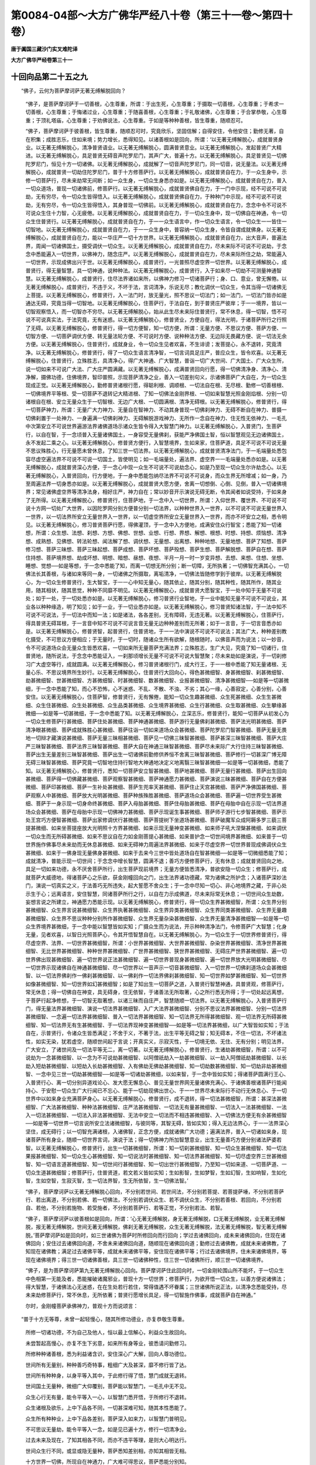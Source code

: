 第0084-04部～大方广佛华严经八十卷（第三十一卷～第四十卷）
================================================================

**唐于阗国三藏沙门实叉难陀译**

**大方广佛华严经卷第三十一**

十回向品第二十五之九
--------------------

　　“佛子，云何为菩萨摩诃萨无著无缚解脱回向？

      　　“佛子，是菩萨摩诃萨于一切善根，心生尊重，所谓：于出生死，心生尊重；于摄取一切善根，心生尊重；于希求一切善根，心生尊重；于悔诸过业，心生尊重；于随喜善根，心生尊重；于礼敬诸佛，心生尊重；于合掌恭敬，心生尊重；于顶礼塔庙，心生尊重；于劝佛说法，心生尊重。于如是等种种善根，皆生尊重，随顺忍可。

      　　“佛子，菩萨摩诃萨于彼善根，皆生尊重，随顺忍可时，究竟欣乐，坚固信解；自得安住，令他安住；勤修无著，自在积集；成胜志乐，住如来境；势力增长，悉得知见。以诸善根如是回向，所谓：‘以无著无缚解脱心，成就普贤身业。以无著无缚解脱心，清净普贤语业。以无著无缚解脱心，圆满普贤意业。以无著无缚解脱心，发起普贤广大精进。以无著无缚解脱心，具足普贤无碍音声陀罗尼门，其声广大，普遍十方。以无著无缚解脱心，具足普贤见一切佛陀罗尼门，恒见十方一切诸佛。以无著无缚解脱心，成就解了一切音声陀罗尼门，同一切音，说无量法。以无著无缚解脱心，成就普贤一切劫住陀罗尼门，普于十方修菩萨行。以无著无缚解脱心，成就普贤自在力，于一众生身中，示修一切菩萨行，尽未来劫常无间断；如一众生身，一切众生身悉亦如是。以无著无缚解脱心，成就普贤自在力，普入一切众道场，普现一切诸佛前，修菩萨行。以无著无缚解脱心，成就普贤佛自在力，于一门中示现，经不可说不可说劫，无有穷尽，令一切众生皆得悟入。以无著无缚解脱心，成就普贤佛自在力，于种种门中示现，经不可说不可说劫，无有穷尽，令一切众生皆得悟入，其身普现一切佛前。以无著无缚解脱心，成就普贤自在力，念念中令不可说不可说众生住十力智，心无疲倦。以无著无缚解脱心，成就普贤自在力，于一切众生身中，现一切佛自在神通，令一切众生住普贤行。以无著无缚解脱心，成就普贤自在力，于一一众生语言中，作一切众生语言，令一切众生一一皆住一切智地。以无著无缚解脱心，成就普贤自在力，于一一众生身中，普容纳一切众生身，令皆自谓成就佛身。以无著无缚解脱心，成就普贤自在力，能以一华庄严一切十方世界。以无著无缚解脱心，成就普贤自在力，出大音声，普遍法界，周闻一切诸佛国土，摄受调伏一切众生。以无著无缚解脱心，成就普贤自在力，尽未来际不可说不可说劫，于念念中悉能遍入一切世界，以佛神力，随念庄严。以无著无缚解脱心，成就普贤自在力，尽未来际所住之劫，常能遍入一切世界，示现成佛出兴于世。以无著无缚解脱心，成普贤行，一光普照尽虚空界一切世界。以无著无缚解脱心，成普贤行，得无量智慧，具一切神通，说种种法。以无著无缚解脱心，成普贤行，入于如来尽一切劫不可测量神通智慧。以无著无缚解脱心，成普贤行，住尽法界诸如来所，以佛神力修习一切诸菩萨行；身、口、意业，曾无懈倦。以无著无缚解脱心，成普贤行，不违于义，不坏于法，言词清净，乐说无尽；教化调伏一切众生，令其当得一切诸佛无上菩提。以无著无缚解脱心，修普贤行，入一法门时，放无量光，照不思议一切法门；如一法门，一切法门皆亦如是通达无碍，究竟当得一切智地。以无著无缚解脱心，住菩萨行，于法自在，到于普贤庄严彼岸；于一一境界，皆以一切智观察悟入，而一切智亦不穷尽。以无著无缚解脱心，始从此生尽未来际住普贤行，常不休息，得一切智，悟不可说不可说真实法，于法究竟，无有迷惑。以无著无缚解脱心，修普贤业，方便自在，得法光明，于诸菩萨所行之行照了无碍。以无著无缚解脱心，修普贤行，得一切方便智，知一切方便，所谓：无量方便、不思议方便、菩萨方便、一切智方便、一切菩萨调伏方便、转无量法轮方便、不可说时方便、说种种法方便、无边际无畏藏方便、说一切法无余方便。以无著无缚解脱心，住普贤行，成就身业，令一切众生见者欢喜，不生诽谤；发菩提心，永不退转，究竟清净。以无著无缚解脱心，修普贤行，得了一切众生语言清净智，一切言词具足庄严，普应众生，皆令欢喜。以无著无缚解脱心，住普贤行，立殊胜志，具清净心，得广大神通、广大智慧，普诣一切广大世间、广大国土、广大众生所，说一切如来不可说广大法、广大庄严圆满藏。以无著无缚解脱心，成满普贤回向行愿，得一切佛清净身、清净心、清净解，摄佛功德，住佛境界，智印普照，示现菩萨清净之业，善入一切差别句义，示诸佛菩萨广大自在，为一切众生现成正觉。以无著无缚解脱心，勤修普贤诸根行愿，得聪利根、调顺根、一切法自在根、无尽根、勤修一切善根根、一切佛境界平等根、受一切菩萨不退转记大精进根、了知一切佛法金刚界根、一切如来智慧光照金刚焰根、分别一切诸根自在根、安立无量众生于一切智根、无边广大根、一切圆满根、清净无碍根。以无著无缚解脱心，修普贤行，得一切菩萨神力，所谓：无量广大力神力、无量自在智神力、不动其身普现一切佛刹神力、无碍不断自在神力、普摄一切佛刹置于一处神力、一身遍满一切佛刹神力、无碍解脱游戏神力、无所作一念自在神力、住无性无依神力、一毛孔中次第安立不可说世界遍游法界诸佛道场示诸众生皆令得入大智慧门神力。以无著无缚解脱心，入普贤门，生菩萨行，以自在智，于一念顷普入无量诸佛国土，一身容受无量佛刹，获能严净佛国土智，恒以智慧观见无边诸佛国土，永不发起二乘之心。以无著无缚解脱心，修普贤方便行，入智慧境界，生如来家，住菩萨道，具足不可说不可说无量不思议殊胜心，行无量愿未曾休息，了知三世一切法界。以无著无缚解脱心，成就普贤清净法门，于一毛端量处悉包容尽虚空遍法界不可说不可说一切国土，皆使明见；如一毛端量处，遍法界、虚空界一一毛端量处悉亦如是。以无著无缚解脱心，成就普贤深心方便，于一念心中现一众生不可说不可说劫念心，如是乃至现一切众生尔许劫念心。以无著无缚解脱心，入普贤回向，行方便地，于一身中悉能包纳尽法界不可说不可说身，而众生界无所增减；如一身，乃至周遍法界一切身悉亦如是。以无著无缚解脱心，成就普贤大愿方便，舍离一切想倒、心倒、见倒，普入一切诸佛境界；常见诸佛虚空界等清净法身，相好庄严，神力自在；常以妙音开示演说无碍无断，令其闻者如说受持，于如来身了无所得。以无著无缚解脱心，修普贤行，住菩萨地，于一念中入一切世界，所谓：入仰世界、覆世界、不可说不可说十方网一切处广大世界，以因陀罗网分别方便普分别一切法界，以种种世界入一世界，以不可说不可说无量世界入一世界，以一切法界所安立无量世界入一世界，以一切虚空界所安立无量世界入一世界，而亦不坏安立之相，悉令明见。以无著无缚解脱心，修习普贤菩萨行愿，得佛灌顶，于一念中入方便地，成满安住众行智宝；悉能了知一切诸想，所谓：众生想、法想、刹想、方想、佛想、世想、业想、行想、界想、解想、根想、时想、持想、烦恼想、清净想、成熟想、见佛想、转法轮想、闻法解了想、调伏想、无量想、出离想、种种地想、无量地想、菩萨了知想、菩萨修习想、菩萨三昧想、菩萨三昧起想、菩萨成想、菩萨坏想、菩萨殁想、菩萨生想、菩萨解脱想、菩萨自在想、菩萨住持想、菩萨境界想、劫成坏想、明想、暗想、昼想、夜想、半月一月一时一岁变异想、去想、来想、住想、坐想、睡想、觉想──如是等想，于一念中悉能了知，而离一切想无所分别；断一切障，无所执著；一切佛智充满其心，一切佛法长其善根，与诸如来等同一身，一切诸佛之所摄取，离垢清净，一切佛法皆随修学到于彼岸。以无著无缚解脱心，为一切众生修普贤行，生大智宝，于一一心中知无量心，随其依止，随其分别，随其种性，随其所作，随其业用，随其相状，随其思觉，种种不同靡不明见。以无著无缚解脱心，成就普贤大愿智宝，于一处中知于无量不可说处；如于一处，于一切处悉亦如是。以无著无缚解脱心，修习普贤行业智地，于一业中能知无量不可说不可说业，其业各以种种缘造，明了知见；如于一业，于一切业悉亦如是。以无著无缚解脱心，修习普贤知诸法智，于一法中知不可说不可说法，于一切法中而知一法；如是诸法，各各差别，无有障碍，无违无著。以无著无缚解脱心，住菩萨行，得具普贤无碍耳根，于一言音中知不可说不可说言音无量无边种种差别而无所著；如于一言音，于一切言音悉亦如是。以无著无缚解脱心，修普贤智，起普贤行，住普贤地，于一一法中演说不可说不可说法；其法广大，种种差别教化摄受，不可思议方便相应；于无量时，于一切时，随诸众生所有欲解，随根随时，以佛音声而为说法；以一妙音，令不可说道场众会无量众生皆悉欢喜，一切如来所无量菩萨充满法界；立殊胜志，生广大见，究竟了知一切诸行，住普贤地，随所说法，于念念中悉能证入，一刹那顷增长无量不可说不可说大智慧聚；尽未来劫如是演说，于一切刹修习广大虚空等行，成就圆满。以无著无缚解脱心，修习普贤诸根行门，成大行王，于一一根中悉能了知无量诸根、无量心乐、不思议境界所生妙行。以无著无缚解脱心，住普贤行大回向心，得色甚微细智、身甚微细智、刹甚微细智、劫甚微细智、世甚微细智、方甚微细智、时甚微细智、数甚微细智、业报甚微细智、清净甚微细智──如是等一切甚微细，于一念中悉能了知，而心不恐怖，心不迷惑、不乱、不散、不浊、不劣；其心一缘，心善寂定，心善分别，心善安住。以无著无缚解脱心，住菩萨智，修普贤行，无有懈倦，能知一切众生趣甚微细、众生死甚微细、众生生甚微细、众生住甚微细、众生处甚微细、众生品类甚微细、众生境界甚微细、众生行甚微细、众生取甚微细、众生攀缘甚微细──如是等一切甚微细，于一念中悉能了知。以无著无缚解脱心，立深志乐，修普贤行，能知一切菩萨从初发心为一切众生修菩萨行甚微细、菩萨住处甚微细、菩萨神通甚微细、菩萨游行无量佛刹甚微细、菩萨法光明甚微细、菩萨清净眼甚微细、菩萨成就殊胜心甚微细、菩萨往诣一切如来道场众会甚微细、菩萨陀罗尼门智甚微细、菩萨无量无畏地一切辩才藏演说甚微细、菩萨无量三昧相甚微细、菩萨见一切佛三昧智甚微细、菩萨甚深三昧智甚微细、菩萨大庄严三昧智甚微细、菩萨法界三昧智甚微细、菩萨大自在神通三昧智甚微细、菩萨尽未来际广大行住持三昧智甚微细、菩萨出生无量差别三昧智甚微细、菩萨出生一切诸佛前勤修供养恒不舍离三昧智甚微细、菩萨修行一切甚深广博无障无碍三昧智甚微细、菩萨究竟一切智地住持行智地大神通地决定义地离翳三昧智甚微细──如是等一切甚微细，悉能了知。以无著无缚解脱心，修普贤行，悉知一切菩萨安立智甚微细、菩萨地甚微细、菩萨无量行甚微细、菩萨出生回向甚微细、菩萨得一切佛藏甚微细、菩萨观察智甚微细、菩萨神通愿力甚微细、菩萨演说三昧甚微细、菩萨自在方便甚微细、菩萨印甚微细、菩萨一生补处甚微细、菩萨生兜率天甚微细、菩萨住止天宫甚微细、菩萨严净佛国甚微细、菩萨观察人中甚微细、菩萨放大光明甚微细、菩萨种族殊胜甚微细、菩萨道场众会甚微细、菩萨遍一切世界受生甚微细、菩萨于一身示现一切身命终甚微细、菩萨入母胎甚微细、菩萨住母胎甚微细、菩萨在母胎中自在示现一切法界道场众会甚微细、菩萨在母胎中示现一切佛神力甚微细、菩萨示现诞生事甚微细、菩萨师子游行七步智甚微细、菩萨示处王宫巧方便智甚微细、菩萨出家修调伏行甚微细、菩萨菩提树下坐道场甚微细、菩萨破魔军众成阿耨多罗三藐三菩提甚微细、如来坐菩提座放大光明照十方界甚微细、如来示现无量神变甚微细、如来师子吼大涅槃甚微细、如来调伏一切众生而无所碍甚微细、如来不思议自在力如金刚菩提心甚微细、如来普护念一切世间境界甚微细、如来普于一切世界施作佛事尽未来劫而无休息甚微细、如来无碍神力周遍法界甚微细、如来于尽虚空界一切世界普现成佛调伏众生甚微细、如来于一佛身现无量佛身甚微细、如来于去来今三世中皆处道场自在智甚微细──如是等一切微细悉能了知；成就清净，普能示现一切世间；于念念中增长智慧，圆满不退；善巧方便修菩萨行，无有休息；成就普贤回向之地，具足一切如来功德，永不厌舍菩萨所行，出生菩萨现前境界；无量方便皆悉清净，普欲安隐一切众生；修菩萨行，成就菩萨大威德地，得诸菩萨心之乐欲，获金刚幢回向之门，出生法界诸功德藏，常为诸佛之所护念；入诸菩萨深妙法门，演说一切真实之义，于法善巧无所违失，起大誓愿不舍众生；于一念中尽知一切心、非心地境界之藏，于非心处示生于心；远离语言，安住智慧，同诸菩萨所行之行，以自在力示成佛道，尽未来际常无休息；一切世间众生劫数，妄想言说之所建立，神通愿力悉能示现。以无著无缚解脱心，修普贤行，得一切众生界甚微细智，所谓：众生界分别甚微细智、众生界言说甚微细智、众生界执著甚微细智、众生界异类甚微细智、众生界同类甚微细智、众生界无量趣甚微细智、众生界不思议种种分别所作甚微细智、众生界无量杂染甚微细智、众生界无量清净甚微细智──如是等一切众生界境界甚微细，于一念中能以智慧皆如实知；广摄众生而为说法，开示种种清净法门，令修菩萨广大智慧；化身无量，见者欢喜，以智日光照菩萨心，令其开悟智慧自在。以无著无缚解脱心，为一切众生于一切世界修普贤行，得尽虚空界、法界、一切世界甚微细智，所谓：小世界甚微细智、大世界甚微细智、杂染世界甚微细智、清净世界甚微细智、无比世界甚微细智、种种世界甚微细智、广世界甚微细智、狭世界甚微细智、无碍庄严世界甚微细智、遍一切世界佛出现甚微细智、遍一切世界说正法甚微细智、遍一切世界普现身甚微细智、遍一切世界放大光明甚微细智、尽一切世界示现诸佛自在神通甚微细智、尽一切世界以一音声示一切音甚微细智、入一切世界一切佛刹道场众会甚微细智、以一切法界佛刹作一佛刹甚微细智、以一佛刹作一切法界佛刹甚微细智、知一切世界如梦甚微细智、知一切世界如像甚微细智、知一切世界如幻甚微细智；如是了知出生一切菩萨之道，入普贤行智慧神通，具普贤观，修菩萨行，常无休息；得一切佛自在神变，具无碍身，住无依智，于诸善法无所取著，心之所行悉无所得；于一切处起远离想，于菩萨行起净修想，于一切智无取著想，以诸三昧而自庄严，智慧随顺一切法界。以无著无缚解脱心，入普贤菩萨行门，得无量法界甚微细智、演说一切法界甚微细智、入广大法界甚微细智、分别不思议法界甚微细智、分别一切法界甚微细智、一念遍一切法界甚微细智、普入一切法界甚微细智、知一切法界无所得甚微细智、观一切法界无所碍甚微细智、知一切法界无有生甚微细智、于一切法界现神变甚微细智──如是等一切法界甚微细，以广大智皆如实知；于法自在，示普贤行，令诸众生皆悉满足；不舍于义，不著于法，出生平等无碍之智；知无碍本，不住一切法，不坏诸法性，如实无染，犹若虚空，随顺世间起于言说；开真实义，示寂灭性，于一切境无依、无住、无有分别；明见法界，广大安立，了诸世间及一切法平等无二，离一切著。以无著无缚解脱心，修普贤行，生诸劫甚微细智，所谓：以不可说劫为一念甚微细智、以一念为不可说劫甚微细智、以阿僧祇劫入一劫甚微细智、以一劫入阿僧祇劫甚微细智、以长劫入短劫甚微细智、以短劫入长劫甚微细智、入有佛劫无佛劫甚微细智、知一切劫数甚微细智、知一切劫非劫甚微细智、一念中见三世一切劫甚微细智──如是等一切诸劫甚微细，以如来智，于一念中皆如实知；得诸菩萨圆满行王心、入普贤行心、离一切分别异道戏论心、发大愿无懈息心、普见无量世界网无量诸佛充满心、于诸佛善根诸菩萨行能闻持心、于安慰一切众生广大行闻已不忘心、能于一切劫现佛出世心、于一一世界尽未来际行不动行无休息心、于一切世界中以如来身业充满菩萨身心。以无著无缚解脱心，修普贤行，成不退转，得一切法甚微细智，所谓：甚深法甚微细智、广大法甚微细智、种种法甚微细智、庄严法甚微细智、一切法无有量甚微细智、一切法入一法甚微细智、一法入一切法甚微细智、一切法入非法甚微细智、无法中安立一切法而不相违甚微细智、入一切佛法方便无有余甚微细智──如是等一切世界一切言说所安立法诸微细智，与彼同等，其智无碍，皆如实知；得入无边法界心，于一一法界深心坚住，成无碍行；以一切智充满诸根，入诸佛智，正念方便，成就诸佛广大功德；遍满法界，普入一切诸如来身，现诸菩萨所有身业，随顺一切世界言词，演说于法；得一切佛神力所加智慧意业，出生无量善巧方便分别诸法萨婆若智。以无著无缚解脱心，修普贤行，出生一切甚微细智，所谓：知一切刹甚微细智、知一切众生甚微细智、知一切法果报甚微细智、知一切众生心甚微细智、知一切说法时甚微细智、知一切法界甚微细智、知一切尽虚空界三世甚微细智、知一切语言道甚微细智、知一切世间行甚微细智、知一切出世行甚微细智，乃至知一切如来道、一切菩萨道、一切众生道甚微细智；修菩萨行，住普贤道，若文若义皆如实知；生如影智，生如梦智，生如幻智，生如响智，生如化智，生如空智，生寂灭智，生一切法界智，生无所依智，生一切佛法智。’

      　　“佛子，菩萨摩诃萨以无著无缚解脱心回向，不分别若世间、若世间法，不分别若菩提、若菩提萨埵，不分别若菩萨行、若出离道，不分别若佛、若一切佛法，不分别若调伏众生、若不调伏众生，不分别若善根、若回向，不分别若自、若他，不分别若施物、若受施者，不分别若菩萨行、若等正觉，不分别若法、若智。

      　　“佛子，菩萨摩诃萨以彼善根如是回向，所谓：‘心无著无缚解脱，身无著无缚解脱，口无著无缚解脱，业无著无缚解脱，报无著无缚解脱，世间无著无缚解脱，佛刹无著无缚解脱，众生无著无缚解脱，法无著无缚解脱，智无著无缚解脱。’菩萨摩诃萨如是回向时，如三世诸佛为菩萨时所修回向而行回向；学过去诸佛回向，成未来诸佛回向，住现在诸佛回向；安住过去诸佛回向道，不舍未来诸佛回向道，随顺现在诸佛回向道；勤修过去诸佛教，成就未来诸佛教，了知现在诸佛教；满足过去诸佛平等，成就未来诸佛平等，安住现在诸佛平等；行过去诸佛境界，住未来诸佛境界，等现在诸佛境界；得三世一切诸佛善根，具三世一切诸佛种性，住三世一切诸佛所行，顺三世一切诸佛境界。

      　　“佛子，是为菩萨摩诃萨第九无著无缚解脱心回向。菩萨摩诃萨住此回向时，一切金刚轮围山所不能坏，于一切众生中色相第一无能及者，悉能摧破诸魔邪业，普现十方一切世界；修菩萨行，为欲开悟一切众生，以善方便说诸佛法；得大智慧，于诸佛法心无迷惑，在在生处若行若住，常得值遇不坏眷属；三世诸佛所说正法，以清净念悉能受持，尽未来劫修菩萨行，常不休息，无所依著；普贤行愿增长具足，得一切智施作佛事，成就菩萨自在神通。”

      　　尔时，金刚幢菩萨承佛神力，普观十方而说颂言：

　　“普于十方无等尊，未曾一起轻慢心，随其所修功德业，亦复恭敬生尊重。

      　　　所修一切诸功德，不为自己及他人，恒以最上信解心，利益众生故回向。

      　　　未尝暂起高慢心，亦复不生下劣意，如来所有身等业，彼悉请问勤修习。

      　　　所修种种诸善根，悉为利益诸含识，安住深心广大解，回向人尊功德位。

      　　　世间所有无量别，种种善巧奇特事，粗细广大及甚深，靡不修行皆了达。

      　　　世间所有种种身，以身平等入其中，于此修行得了悟，慧门成就无退转。

      　　　世间国土无量种，微细广大仰覆别，菩萨能以智慧门，一毛孔中无不见。

      　　　众生心行无有量，能令平等入一心，以智慧门悉开悟，于所修行不退转。

      　　　众生诸根及欲乐，上中下品各不同，一切甚深难可知，随其本性悉能了。

      　　　众生所有种种业，上中下品各差别，菩萨深入如来力，以智慧门普明见。

      　　　不可思议无量劫，能令平等入一念，如是见已遍十方，修行一切清净业。

      　　　过去未来及现在，了知其相各不同，而亦不违平等理，是则大心明达行。

      　　　世间众生行不同，或显或隐无量种，菩萨悉知差别相，亦知其相皆无相。

      　　　十方世界一切佛，所现自在神通力，广大难可得思议，菩萨悉能分别知。

      　　　一切世界兜率中，自然觉悟人师子，功德广大净无等，如其体相悉能见。

      　　　或现降神处母胎，无量自在大神变，成佛说法示灭度，普遍世间无暂已。

      　　　人中师子初生时，一切胜智悉承奉，诸天帝释梵王等，靡不恭敬而瞻侍。

      　　　十方一切无有余，无量无边法界中，无始无末无遐迩，示现如来自在力。

      　　　人中尊导现生已，游行诸方各七步，欲以妙法悟群生，是故如来普观察。

      　　　见诸众生沉欲海，盲暗愚痴之所覆，人中自在现微笑，念当救彼三有苦。

      　　　大师子吼出妙音，我为世间第一尊，应燃明净智慧灯，灭彼生死愚痴暗。

      　　　人师子王出世时，普放无量大光明，令诸恶道皆休息，永灭世间众苦难。

      　　　或时示现处王宫，或现舍家修学道，为欲饶益众生故，示其如是自在力。

      　　　如来始坐道场时，一切大地皆动摇，十方世界悉蒙光，六趣众生咸离苦。

      　　　震动一切魔宫殿，开悟十方众生心，昔曾受化及修行，皆使了知真实义。

      　　　十方所有诸国土，悉入毛孔无有余，一切毛孔刹无边，于彼普现神通力。

      　　　一切诸佛所开演，无量方便皆随悟，设诸如来所不说，亦能解了勤修习。

      　　　遍满三千大千界，一切魔军兴斗诤，所作无量种种恶，无碍智门能悉灭。

      　　　如来或在诸佛刹，或复现处诸天宫，或在梵宫而现身，菩萨悉见无障碍。

      　　　佛现无量种种身，转于清净妙法轮，乃至三世一切劫，求其边际不可得。

      　　　宝座高广最无等，遍满十方无量界，种种妙相而庄严，佛处其上难思议。

      　　　诸佛子众共围绕，尽于法界悉周遍，开示菩提无量行，一切最胜所由道。

      　　　诸佛随宜所作业，无量无边等法界，智者能以一方便，一切了知无不尽。

      　　　诸佛自在神通力，示现一切种种身，或现诸趣无量生，或现婇女众围绕。

      　　　或于无量诸世界，示现出家成佛道，乃至最后般涅槃，分布其身起塔庙。

      　　　如是种种无边行，导师演说佛所住，世尊所有大功德，誓愿修行悉令尽。

      　　　以彼善根回向时，住于如是方便法，如是修习菩提行，其心毕竟无厌怠。

      　　　如来所有大神通，及以无边胜功德，乃至世间诸智行，一切悉知无不尽。

      　　　如是一切人中主，随其所有诸境界，于一念中皆了悟，而亦不舍菩提行。

      　　　诸佛所有微细行，及一切刹种种法，于彼悉能随顺知，究竟回向到彼岸。

      　　　有数无数一切劫，菩萨了知即一念，于此善入菩提行，常勤修习不退转。

      　　　十方所有无量刹，或有杂染或清净，及彼一切诸如来，菩萨悉能分别知。

      　　　于念念中悉明见，不可思议无量劫，如是三世无有余，具足修治菩萨行。

      　　　于一切心平等入，入一切法亦平等，尽空佛刹斯亦然，彼最胜行悉了知。

      　　　出生众生及诸法，所有种种诸智慧，菩萨神力亦复然，如是一切无穷尽。

      　　　诸微细智各差别，菩萨尽摄无有余，同相异相悉善知，如是修行广大行。

      　　　十方无量诸佛刹，其中众生各无量，趣生族类种种殊，住行力已悉能知。

      　　　过去未来现在世，所有一切诸导师，若人知此而回向，则与彼佛行平等。

      　　　若人能修此回向，则为学佛所行道，当得一切佛功德，及以一切佛智慧。

      　　　一切世间莫能坏，一切所学皆成就，常能忆念一切佛，常见一切世间灯。

      　　　菩萨胜行不可量，诸功德法亦如是，已住如来无上行，悉知诸佛自在力。

**大方广佛华严经卷第三十二**

十回向品第二十五之十
--------------------

　　“佛子，云何为菩萨摩诃萨等法界无量回向？

      　　“佛子，此菩萨摩诃萨以离垢缯而系其顶，住法师位，广行法施，起大慈悲安立众生，于菩提心常行饶益无有休息；以菩提心长养善根，为诸众生作调御师，示诸众生一切智道；为诸众生作法藏日，善根光明普照一切；于诸众生其心平等，修诸善行无有休息；心净无染，智慧自在，不舍一切善根道业；作诸众生大智商主，普令得入安隐正道；为诸众生而作导首，令修一切善根法行；为诸众生作不可坏坚固善友，令其善根增长成就。

      　　“佛子，此菩萨摩诃萨以法施为首，发生一切清净白法，摄受趣向一切智心，殊胜愿力究竟坚固；成就增益，具大威德，依善知识，心无谄诳，思惟观察一切智门无边境界。以此善根如是回向：‘愿得修习、成就、增长广大无碍一切境界；愿得于佛正教之中，乃至听闻一句、一偈受持演说；愿得忆念与法界等无量无边一切世界去、来、现在一切诸佛，既忆念已，修菩萨行。又愿以此念佛善根，为一众生于一世界尽未来劫修菩萨行；如于一世界，尽法界、虚空界、一切世界皆亦如是；如为一众生，为一切众生亦复如是。以善方便，一一皆为尽未来劫大誓庄严，终无离佛善知识想，常见诸佛现在其前，无有一佛出兴于世不得亲近。一切诸佛及诸菩萨所赞所说清净梵行，誓愿修行，悉令圆满，所谓：不破梵行、不缺梵行、不杂梵行、无玷梵行、无失梵行、无能蔽梵行、佛所赞梵行、无所依梵行、无所得梵行、增益菩萨清净梵行、三世诸佛所行梵行、无碍梵行、无著梵行、无诤梵行、无灭梵行、安住梵行、无比梵行、无动梵行、无乱梵行、无恚梵行。’

      　　“佛子，菩萨摩诃萨若能为己修行如是清净梵行，则能普为一切众生，令一切众生皆得安住；令一切众生皆得开晓；令一切众生皆得成就；令一切众生皆得清净；令一切众生皆得无垢；令一切众生皆得照明；令一切众生离诸尘染；令一切众生无诸障翳；令一切众生离诸热恼；令一切众生离诸缠缚；令一切众生永离诸恶；令一切众生无诸恼害，毕竟清净。何以故？菩萨摩诃萨自于梵行不能清净，不能令他而得清净；自于梵行而有退转，不能令他无有退转；自于梵行而有失坏，不能令他无有失坏；自于梵行而有远离，不能令他常不远离；自于梵行而有懈怠，不能令他不生懈怠；自于梵行不生信解，不能令他心生信解；自于梵行而不安住，不能令他而得安住；自于梵行而不证入，不能令他心得证入；自于梵行而有放舍，不能令他恒不放舍；自于梵行而有散动，不能令他心不散动。何以故？菩萨摩诃萨住无倒行，说无倒法，所言诚实，如说修行，净身、口、意，离诸杂染，住无碍行，灭一切障。菩萨摩诃萨自得净心，为他演说清净心法；自修和忍，以诸善根调伏其心，令他和忍，以诸善根调伏其心；自离疑悔，亦令他人永离疑悔；自得净信，亦令他得不坏净信；自住正法，亦令众生安住正法。

      　　“佛子，菩萨摩诃萨复以法施所生善根如是回向，所谓：‘愿我获得一切诸佛无尽法门，普为众生分别解说，皆令欢喜，心得满足，摧灭一切外道异论。愿我能为一切众生演说三世诸佛法海，于一一法生起、一一法义理、一一法名言、一一法安立、一一法解说、一一法显示、一一法门户、一一法悟入、一一法观察、一一法分位，悉得无边无尽法藏，获无所畏，具四辩才，广为众生分别解说，穷未来际而无有尽。为欲令一切众生立胜志愿，出生无碍、无谬失辩；为欲令一切众生皆生欢喜，为欲令一切众生成就一切净法光明，随其类音，演说无断；为欲令一切众生深信欢喜，住一切智，辨了诸法，俾无迷惑，作是念言：我当普于一切世界，为诸众生精勤修习，得遍法界无量自在身，得遍法界无量广大心，具等法界无量清净音声，现等法界无量众会道场，修等法界无量菩萨业，得等法界无量菩萨住，证等法界无量菩萨平等，学等法界无量菩萨法，住等法界无量菩萨行，入等法界无量菩萨回向。’是为菩萨摩诃萨以诸善根而为回向，为令众生悉得成就一切智故。

      　　“佛子，菩萨摩诃萨复以善根如是回向，所谓：‘为欲见等法界无量诸佛，调伏等法界无量众生，住持等法界无量佛刹，证等法界无量菩萨智，获等法界无量无所畏，成等法界无量诸菩萨陀罗尼，得等法界无量诸菩萨不思议住，具等法界无量功德，满等法界无量利益众生善根；又愿以此善根故，令我得福德平等、智慧平等、力平等、无畏平等、清净平等、自在平等、正觉平等、说法平等、义平等、决定平等、一切神通平等，如是等法皆悉圆满。如我所得，愿一切众生亦如是得，如我无异。’

      　　“佛子，菩萨摩诃萨复以善根如是回向，所谓：‘如法界无量，善根回向亦复如是，所得智慧终无有量；如法界无边，善根回向亦复如是，见一切佛，无有其边；如法界无限，善根回向亦复如是，诣诸佛刹无有齐限；如法界无际，善根回向亦复如是，于一切世界修菩萨行无有涯际；如法界无断，善根回向亦复如是，住一切智永不断绝；如法界一性，善根回向亦复如是，与一切众生同一智性；如法界自性清净，善根回向亦复如是，令一切众生究竟清净；如法界随顺，善根回向亦复如是，令一切众生悉皆随顺普贤行愿；如法界庄严，善根回向亦复如是，令一切众生以普贤行而为庄严；如法界不可失坏，善根回向亦复如是，令诸菩萨永不失坏诸清净行。’

      　　“佛子，菩萨摩诃萨复以此善根如是回向，所谓：‘愿以此善根，承事一切诸佛菩萨皆令欢喜；愿以此善根，速得趣入一切智性；愿以此善根，遍一切处，修一切智；愿以此善根，令一切众生常得往觐一切诸佛；愿以此善根，令一切众生常见诸佛，能作佛事；愿以此善根，令一切众生恒得见佛，不于佛事生怠慢心；愿以此善根，令一切众生常得见佛，心喜清净，无有退转；愿以此善根，令一切众生常得见佛，心善解了；愿以此善根，令一切众生常得见佛，不生执著；愿以此善根，令一切众生常得见佛，了达无碍；愿以此善根，令一切众生常得见佛，成普贤行；愿以此善根，令一切众生常见诸佛，现在其前，无时暂舍；愿以此善根，令一切众生常见诸佛，出生菩萨无量诸力；愿以此善根，令一切众生常见诸佛，于一切法永不忘失。’

      　　“佛子，菩萨摩诃萨又以诸善根如是回向，所谓：‘如法界无起性回向、如法界根本性回向、如法界自体性回向、如法界无依性回向、如法界无忘失性回向、如法界空无性回向、如法界寂静性回向、如法界无处所性回向、如法界无迁动性回向、如法界无差别性回向。’

      　　“佛子，菩萨摩诃萨复以法施所有宣示、所有开悟及因此起一切善根如是回向，所谓：‘愿一切众生成菩萨法师，常为诸佛之所护念；愿一切众生作无上法师，方便安立一切众生于一切智；愿一切众生作无屈法师，一切问难莫能穷尽；愿一切众生作无碍法师，得一切法无碍光明；愿一切众生作智藏法师，能善巧说一切佛法；愿一切众生成诸如来自在法师，善能分别如来智慧；愿一切众生作如眼法师，说如实法，不由他教；愿一切众生作忆持一切佛法法师，如理演说，不违句义；愿一切众生作修行无相道法师，以诸妙相而自庄严，放无量光，善入诸法；愿一切众生作大身法师，其身普遍一切国土，兴大法云，雨诸佛法；愿一切众生作护法藏法师，建无胜幢，护诸佛法，令正法海无所缺减；愿一切众生作一切法日法师，得佛辩才，巧说诸法；愿一切众生作妙音方便法师，善说无边法界之藏；愿一切众生作到法彼岸法师，以智神通开正法藏；愿一切众生作安住正法法师，演说如来究竟智慧；愿一切众生作了达诸法法师，能说无量无尽功德；愿一切众生作不诳世间法师，能以方便令入实际；愿一切众生作破诸魔众法师，善能觉知一切魔业；愿一切众生作诸佛所摄受法师，离我、我所摄受之心；愿一切众生作安隐一切世间法师，成就菩萨说法愿力。’

      　　“佛子，菩萨摩诃萨复以诸善根如是回向，所谓：‘不以取著业故回向，不以取著报故回向，不以取著心故回向，不以取著法故回向，不以取著事故回向，不以取著因故回向，不以取著语言音声故回向，不以取著名句文身故回向，不以取著回向故回向，不以取著利益众生故回向。’

      　　“佛子，菩萨摩诃萨复以善根如是回向，所谓：‘不为耽著色境界故回向，不为耽著声、香、味、触、法境界故回向，不为求生天故回向，不为求欲乐故回向，不为著欲境界故回向，不为求眷属故回向，不为求自在故回向，不为求生死乐故回向，不为著生死故回向，不为乐诸有故回向，不为求和合乐故回向，不为求可乐著处故回向，不为怀毒害心故回向，不坏善根故回向，不依三界故回向，不著诸禅解脱三昧故回向，不住声闻、辟支佛乘故回向。但为教化调伏一切众生故回向；但为成满一切智智故回向；但为得无碍智故回向；但为得无障碍清净善根故回向；但为令一切众生超出生死证大智慧故回向；但为令大菩提心如金刚不可坏故回向；但为成就究竟不死法故回向；但为以无量庄严庄严佛种性，示现一切智自在故回向；但为求菩萨一切法明大神通智故回向；但为于尽法界、虚空界一切佛刹，行普贤行圆满不退，被坚固大愿铠，令一切众生住普贤地故回向；但为尽未来劫度脱众生常无休息，示现一切智地无碍光明恒不断故回向。’

      　　“佛子，菩萨摩诃萨以彼善根回向时，以如是心回向，所谓：‘以本性平等心回向，以法性平等心回向，以一切众生无量平等心回向，以无诤平等心回向，以自性无所起平等心回向，以知诸法无乱心回向，以入三世平等心回向，以出生三世诸佛种性心回向，以得不退失神通心回向，以生成一切智行心回向。又为令一切众生永离一切地狱故回向；为令一切众生不入畜生趣故回向；为令一切众生不往阎罗王处故回向；为令一切众生除灭一切障道法故回向；为令一切众生满足一切善根故回向；为令一切众生能应时转法轮，令一切欢喜故回向；为令一切众生入十力轮故回向；为令一切众生满足菩萨无边清净法愿故回向；为令一切众生随顺一切善知识教，菩提心器得满足故回向；为令一切众生受持修行甚深佛法，得一切佛智光明故回向；为令一切众生修诸菩萨无障碍行常现前故回向；为令一切众生常见诸佛现其前故回向；为令一切众生清净法光明常现前故回向；为令一切众生无畏大菩提心常现前故回向；为令一切众生菩萨不思议智常现前故回向；为令一切众生普救护众生，令清净大悲心常现前故回向；为令一切众生以不可说不可说胜妙庄严具庄严一切诸佛刹故回向；为令一切众生摧灭一切众魔斗诤罗网业故回向；为令一切众生于一切佛刹皆无所依修菩萨行故回向；为令一切众生发一切种智心，入一切佛法广大门故回向。’

      　　“佛子，菩萨摩诃萨又以此善根，正念清净回向；智慧决定回向；尽知一切佛法方便回向；为成就无量无碍智故回向；为欲满足清净殊胜心故回向；为一切众生住大慈故回向；为一切众生住大悲故回向；为一切众生住大喜故回向；为一切众生住大舍故回向；为永离二著住胜善根故回向；为思惟观察分别演说一切缘起法故回向；为立大勇猛幢心故回向；为立无能胜幢藏故回向；为破诸魔众故回向；为得一切法清净无碍心故回向；为修一切菩萨行不退转故回向；为得乐求第一胜法心故回向；为得乐求诸功德法自在清净一切智智心故回向；为满一切愿，除一切诤，得佛自在无碍清净法，为一切众生转不退法轮故回向；为得如来最上殊胜法智慧日，百千光明之所庄严，普照一切法界众生故回向；为欲调伏一切众生，随其所乐常令满足，不舍本愿，尽未来际，听闻正法，修习大行，得净智慧离垢光明，断除一切憍慢，消灭一切烦恼，裂爱欲网，破愚痴暗，具足无垢无障碍法故回向；为一切众生，于阿僧祇劫常勤修习一切智行无有退转，一一令得无碍妙慧，示现诸佛自在神通无有休息故回向。

      　　“佛子，菩萨摩诃萨以诸善根如是回向时，不应贪著三有、五欲境界。何以故？菩萨摩诃萨应以无贪善根回向，应以无瞋善根回向，应以无痴善根回向，应以不害善根回向，应以离慢善根回向，应以不谄善根回向，应以质直善根回向，应以精勤善根回向，应以修习善根回向。佛子，菩萨摩诃萨如是回向时得净信心，于菩萨行欢喜忍受，修习清净大菩萨道；具佛种性，得佛智慧；舍一切恶，离众魔业；亲近善友，成己大愿；请诸众生，设大施会。

      　　“佛子，菩萨摩诃萨复以此法施所生善根如是回向，所谓：‘令一切众生，得净妙音，得柔软音，得天鼓音，得无量无数不思议音，得可爱乐音，得清净音，得周遍一切佛刹音，得百千那由他不可说功德庄严音，得高远音，得广大音，得灭一切散乱音，得充满法界音，得摄取一切众生语言音；得一切众生无边音声智，得一切清净语言音声智，得无量语言音声智，得最自在音入一切音声智；得一切清净庄严音，得一切世间无厌足音，得究竟不系属一切世间音，得欢喜音，得佛清净语言音，得说一切佛法远离痴翳名称普闻音，得令一切众生得一切法陀罗尼庄严音，得说一切无量种法音，得普至法界无量众会道场音，得普摄持不可思议法金刚句音，得开示一切法音，得能说不可说字句差别智藏音，得演说一切法无所著不断音，得一切法光明照耀音，得能令一切世间清净究竟至于一切智音，得普摄一切法句义音，得神力护持自在无碍音，得到一切世间彼岸智音。又以此善根，令一切众生，得不下劣音，得无怖畏音，得无染著音，得一切众会道场欢喜音，得随顺美妙音，得善说一切佛法音，得断一切众生疑念皆令觉悟音，得具足辩才音，得普觉悟一切众生长夜睡眠音。’

      　　“佛子，菩萨摩诃萨复以诸善根如是回向，所谓：‘愿一切众生得离众过恶清净法身，愿一切众生得离众过恶净妙功德，愿一切众生得离众过恶清净妙相，愿一切众生得离众过恶清净业果，愿一切众生得离众过恶清净一切智心，愿一切众生得离众过恶无量清净菩提心，愿一切众生得离众过恶了知诸根清净方便，愿一切众生得离众过恶清净信解，愿一切众生得离众过恶清净勤修无碍行愿，愿一切众生得离众过恶清净正念、智慧辩才。’

      　　“佛子，菩萨摩诃萨复以诸善根，为一切众生如是回向：‘愿得种种清净妙身，所谓：光明身、离浊身、无染身、清净身、极清净身、离尘身、极离尘身、离垢身、可爱乐身、无障碍身。于一切世界现诸业像，于一切世间现言说像，于一切宫殿现安立像。如净明镜，种种色像自然显现，示诸众生大菩提行，示诸众生甚深妙法，示诸众生种种功德，示诸众生修行之道，示诸众生成就之行，示诸众生菩萨行愿，示诸众生于一世界、一切世界佛兴于世，示诸众生一切诸佛神通变化，示诸众生一切菩萨不可思议解脱威力，示诸众生成满普贤菩萨行愿一切智性。’菩萨摩诃萨以如是等微妙净身，方便摄取一切众生，悉令成就清净功德一切智身。

      　　“佛子，菩萨摩诃萨复以法施所生善根如是回向：‘愿身随住一切世界修菩萨行，众生见者皆悉不虚，发菩提心永无退转，顺真实义不可倾动；于一切世界，尽未来劫，住菩萨道而无疲厌；大悲均普，量同法界；知众生根，应时说法，常不休息；于善知识，心常正念，乃至不舍一刹那顷；一切诸佛常现在前，心常正念未曾暂懈，修诸善根无有虚伪；置诸众生于一切智，令不退转；具足一切佛法光明，持大法云，受大法雨，修菩萨行；入一切众生，入一切佛刹，入一切诸法，入一切三世，入一切众生业报智，入一切菩萨善巧方便智，入一切菩萨出生智，入一切菩萨清净境界智，入一切佛自在神通，入一切无边法界，于此安住，修菩萨行。’

**大方广佛华严经卷第三十三**

十回向品第二十五之十一
----------------------

　　“佛子，菩萨摩诃萨复以法施所修善根如是回向：‘愿一切佛刹皆悉清净，以不可说不可说庄严具而庄严之。一一佛刹，其量广大，同于法界，纯善无碍，清净光明，诸佛于中现成正觉。一佛刹中清净境界，悉能显现一切佛刹；如一佛刹，一切佛刹亦复如是。其一一刹，悉以等法界无量无边清净妙宝庄严之具而为严饰。所谓：阿僧祇清净宝座，敷众宝衣；阿僧祇宝帐，宝网垂布；阿僧祇宝盖，一切妙宝互相映彻；阿僧祇宝云，普雨众宝；阿僧祇宝华，周遍清净；阿僧祇众宝所成栏、楯、轩、槛，清净庄严；阿僧祇宝铃，常演诸佛微妙音声，周流法界；阿僧祇宝莲华，种种宝色开敷荣曜；阿僧祇宝树，周匝行列，无量妙宝以为华果；阿僧祇宝宫殿，无量菩萨止住其中，阿僧祇宝楼阁，广博崇丽，延袤远近；阿僧祇宝却敌，大宝所成，庄严妙好；阿僧祇宝门闼，妙宝璎珞周匝垂布；阿僧祇宝窗牖，不思议宝清净庄严；阿僧祇宝多罗，形如半月，众宝集成。如是一切，悉以众宝而为严饰，离垢清净，不可思议，无非如来善根所起，具足无数宝藏庄严。复有阿僧祇宝河，流出一切清净善法；阿僧祇宝海，法水盈满；阿僧祇宝芬陀利华，常出妙法芬陀利声；阿僧祇宝须弥山，智慧山王秀出清净；阿僧祇八楞妙宝，宝线贯穿，严净无比；阿僧祇净光宝，常放无碍大智光明，普照法界；阿僧祇宝铃铎，更相扣击，出妙音声；阿僧祇清净宝，诸菩萨宝具足充满；阿僧祇宝缯彩，处处垂下，色相光洁；阿僧祇妙宝幢，以宝半月而为严饰；阿僧祇宝幡，悉能普雨无量宝幡；阿僧祇宝带，垂布空中，庄严殊妙；阿僧祇宝敷具，能生种种微细乐触；阿僧祇妙宝旋，示现菩萨一切智眼；阿僧祇宝璎珞，一一璎珞百千菩萨上妙庄严；阿僧祇宝宫殿，超过一切妙绝无比；阿僧祇宝庄严具，金刚摩尼以为严饰；阿僧祇种种妙宝庄严具，常现一切清净妙色；阿僧祇清净宝，殊形异彩，光鉴映彻；阿僧祇宝山，以为垣墙，周匝围绕，清净无碍；阿僧祇宝香，其香普熏一切世界；阿僧祇宝化事，一一化事周遍法界；阿僧祇宝光明，一一光明现一切光。复有阿僧祇宝光明，清净智光照了诸法。复有阿僧祇无碍宝光明，一一光明周遍法界。有阿僧祇宝处，一切诸宝皆悉具足。阿僧祇宝藏，开示一切正法藏宝。阿僧祇宝幢，如来幢相逈然高出。阿僧祇宝贤，大智贤像，具足清净。阿僧祇宝园，生诸菩萨三昧快乐。阿僧祇宝音，如来妙音，普示世间。阿僧祇宝形，其一一形皆放无量妙法光明。阿僧祇宝相，其一一相悉超众相。阿僧祇宝威仪，见者皆生菩萨喜乐。阿僧祇宝聚，见者皆生智慧宝聚。阿僧祇宝安住，见者皆生善住宝心。阿僧祇宝衣服，其有著者，生诸菩萨无比三昧。阿僧祇宝袈裟，其有著者，才始发心则得善见陀罗尼门。阿僧祇宝修习，其有见者，知一切宝皆是业果，决定清净。阿僧祇宝无碍知见，其有见者，得了一切清净法眼。阿僧祇宝光藏，其有见者，则得成就大智慧藏。阿僧祇宝座，佛坐其上大师子吼。阿僧祇宝灯，常放清净智慧光明。阿僧祇宝多罗树，次第行列，缭以宝绳，庄严清净。其树复有阿僧祇宝干，从身耸擢，端直圆洁；阿僧祇宝枝，种种众宝庄严稠密，不思议鸟翔集其中，常吐妙音宣扬正法；阿僧祇宝叶，放大智光，遍一切处；阿僧祇宝华，一一华上，无量菩萨结跏趺坐遍游法界；阿僧祇宝果，见者当得一切智智不退转果。阿僧祇宝聚落，见者舍离世聚落法。阿僧祇宝都邑，无碍众生于中盈满。阿僧祇宝宫殿，王处其中，具足菩萨那罗延身，勇猛坚固，被法甲胄，心无退转。阿僧祇宝舍，入者能除恋舍宅心。阿僧祇宝衣，著者能令解了无著。阿僧祇宝宫殿，出家菩萨充满其中。阿僧祇宝珍玩，见者咸生无量欢喜。阿僧祇宝轮，放不思议智慧光明转不退轮。阿僧祇宝跋陀树，因陀罗网庄严清净。阿僧祇宝地，不思议宝间错庄严。阿僧祇宝吹，其音清亮充满法界。阿僧祇宝鼓，妙音克谐，穷劫不绝。阿僧祇宝众生，尽能摄持无上法宝。阿僧祇宝身，具足无量功德妙宝。阿僧祇宝口，常演一切妙法宝音。阿僧祇宝心，具清净意大智愿宝。阿僧祇宝念，断诸愚惑，究竟坚固一切智宝。阿僧祇宝明，诵持一切诸佛法宝。阿僧祇宝慧，决了一切诸佛法藏。阿僧祇宝智，得大圆满一切智宝。阿僧祇宝眼，鉴十力宝，无所障碍。阿僧祇宝耳，听闻无量，尽法界声，清净无碍。阿僧祇宝鼻，常嗅随顺清净宝香。阿僧祇宝舌，能说无量诸语言法。阿僧祇宝身，遍游十方而无挂碍。阿僧祇宝意，常勤修习普贤行愿。阿僧祇宝音，净妙音声遍十方界。阿僧祇宝身业，一切所作以智为首。阿僧祇宝语业，常说修行无碍智宝。阿僧祇宝意业，得无障碍广大智宝，究竟圆满。’

      　　“佛子，菩萨摩诃萨于彼一切诸佛刹中，于一佛刹、一方、一处、一毛端量，有无量无边不可说数诸大菩萨，皆悉成就清净智慧，充满而住。如一佛刹、一方、一处、一毛端量，如是尽虚空遍法界一一佛刹、一一方、一一处、一一毛端量，悉亦如是。是为菩萨摩诃萨以诸善根而为回向，普愿一切诸佛国土悉具种种妙宝庄严。如宝庄严，如是广说；如是香庄严、华庄严、鬘庄严、涂香庄严、烧香庄严、末香庄严、衣庄严、盖庄严、幢庄严、幡庄严、摩尼宝庄严，次第乃至过此百倍皆如宝庄严，如是广说。

      　　“佛子，菩萨摩诃萨以法施等所集善根，为长养一切善根故回向；为严净一切佛刹故回向；为成就一切众生故回向；为令一切众生皆心净不动故回向；为令一切众生皆入甚深佛法故回向；为令一切众生皆得无能过清净功德故回向；为令一切众生皆得不可坏清净福力故回向；为令一切众生皆得无尽智力，度诸众生令入佛法故回向；为令一切众生皆得平等无量清净言音故回向；为令一切众生皆得平等无碍眼，成就尽虚空遍法界等智慧故回向；为令一切众生皆得清净念，知前际劫一切世界故回向；为令一切众生皆得无碍大智慧，悉能决了一切法藏故回向；为令一切众生皆得无限量大菩提，周遍法界无所障碍故回向；为令一切众生皆得平等无分别同体善根故回向；为令一切众生皆得一切功德具足庄严清净身、语、意业故回向；为令一切众生皆得同于普贤行故回向；为令一切众生皆得入一切同体清净佛刹故回向；为令一切众生悉观察一切智，皆趣入圆满故回向；为令一切众生皆得远离不平等善根故回向；为令一切众生皆得平等无异相，深心次第圆满一切智故回向；为令一切众生皆得安住一切白法故回向；为令一切众生皆于一念中证一切智得究竟故回向；为令一切众生皆得成满清净一切智道故回向。

      　　“佛子，菩萨摩诃萨以诸善根普为一切众生如是回向已，复以此善根，欲普圆满演说一切清净行法力故回向；欲成就清净行威力，得不可说不可说法海故回向；欲于一一法海，具足无量等法界清净智光明故回向；欲开示演说一切法差别句义故回向；欲成就无边广大一切法光明三昧故回向；欲随顺三世诸佛辩才故回向；欲成就去、来、现在一切佛自在身故回向；为尊重一切佛可爱乐无障碍法故回向；为满足大悲心，救护一切众生常无退转故回向；欲成就不思议差别法、无障碍智心、无垢染诸根清净，普入一切众会道场故回向；欲于一切若覆若仰、若粗若细、若广若狭、小大染净，如是等诸佛国土，常转平等不退法轮故回向；欲于念念中得无所畏、无有穷尽种种辩才妙法光明开示演说故回向；为乐求众善，发心修习，诸根转胜，获一切法大神通智，尽能了知一切诸法故回向；欲于一切众会道场亲近供养，为一切众生演一切法咸令欢喜故回向。

      　　“佛子，菩萨摩诃萨又以此善根如是回向，所谓：‘以住法界无量住回向，以住法界无量身业回向，以住法界无量语业回向，以住法界无量意业回向，以住法界无量色平等回向，以住法界无量受、想、行、识平等回向，以住法界无量蕴平等回向，以住法界无量界平等回向，以住法界无量处平等回向，以住法界无量内平等回向，以住法界无量外平等回向，以住法界无量发起平等回向，以住法界无量深心平等回向，以住法界无量方便平等回向，以住法界无量信解平等回向，以住法界无量诸根平等回向，以住法界无量初、中、后际平等回向，以住法界无量业报平等回向，以住法界无量染净平等回向，以住法界无量众生平等回向，以住法界无量佛刹平等回向，以住法界无量法平等回向，以住法界无量世间光明平等回向，以住法界无量诸佛菩萨平等回向，以住法界无量菩萨行愿平等回向，以住法界无量菩萨出离平等回向，以住法界无量菩萨教化调伏平等回向，以住法界无量法界无二平等回向，以住法界无量如来众会道场平等回向。’

      　　“佛子，菩萨摩诃萨如是回向时，安住法界无量平等清净身，安住法界无量平等清净语，安住法界无量平等清净心，安住法界无量平等诸菩萨清净行愿，安住法界无量平等清净众会道场，安住法界无量平等为一切菩萨广说诸法清净智，安住法界无量平等能入尽法界一切世界身，安住法界无量平等一切法光明清净无畏；能以一音尽断一切众生疑网，随其根欲皆令欢喜，住于无上一切种智、力、无所畏、自在神通、广大功德、出离法中。

      　　“佛子，是为菩萨摩诃萨第十住等法界无量回向。菩萨摩诃萨以法施等一切善根如是回向时，成满普贤无量无边菩萨行愿，悉能严净尽虚空等法界一切佛刹，令一切众生亦得如是，具足成就无边智慧，了一切法，于念念中见一切佛出兴于世，于念念中见一切佛无量无边自在力，所谓：广大自在力、无著自在力、无碍自在力、不思议自在力、净一切众生自在力、立一切世界自在力、现不可说语言自在力、随时应现自在力、住不退转神通智自在力、演说一切无边法界俾无有余自在力、出生普贤菩萨无边际眼自在力、以无碍耳识闻持无量诸佛正法自在力、一身结跏趺坐周遍十方无量法界于诸众生无所迫隘自在力、以圆满智普入三世无量法自在力。又得无量清净，所谓：一切众生清净、一切佛刹清净、一切法清净、一切处遍知智清净、遍虚空界无边智清净、得一切差别言音智以种种言音普应众生清净、放无量圆满光普照一切无边世界清净、出生一切三世菩萨行智清净、一念中普入三世一切诸佛众会道场智清净、入无边一切世间令一切众生皆作所应作清净。如是等皆得具足，皆得成就，皆已修治，皆得平等，皆悉现前，皆悉知见，皆悉悟入，皆已观察，皆得清净，到于彼岸。”

　　尔时，佛神力故，十方各百万佛刹微尘数世界六种震动，所谓：动、遍动、等遍动，起、遍起、等遍起，踊、遍踊、等遍踊，震、遍震、等遍震，吼、遍吼、等遍吼，击、遍击、等遍击。佛神力故，法如是故，雨众天华、天鬘、天末香、天诸杂香、天衣服、天珍宝、天庄严具、天摩尼宝、天沉水香、天栴檀香、天上妙盖、天种种幢、天杂色幡、阿僧祇诸天身；无量百千亿不可说天妙法音、不可思议天赞佛音、阿僧祇天欢喜音，咸称善哉；无量阿僧祇百千那由他诸天恭敬礼拜；无数天子常念诸佛，希求如来无量功德，心不舍离；无数天子作众妓乐，歌咏赞叹供养如来；百千阿僧祇诸天放大光明，普照尽虚空遍法界一切佛刹，现无量阿僧祇诸佛境界；如来化身出过诸天，如于此世界兜率陀天宫说如是法，周遍十方一切世界兜率天宫悉亦如是。

      　　尔时，复以佛神力故，十方各过百万佛刹微尘数世界外，各有百万佛刹微尘数诸菩萨而来集会，周遍十方，咸作是言：“善哉！善哉！佛子，乃能说此诸大回向。佛子，我等皆同一号，名金刚幢，悉从金刚光世界金刚幢佛所来诣此土。彼诸世界悉以佛神力故而说是法，众会眷属、文辞句义，皆亦如是，不增不减。我等皆承佛神力，从彼土来为汝作证。如我来此众会为汝作证，十方所有一切世界兜率天宫宝庄严殿诸菩萨众来为作证，亦复如是。”

      　　尔时，金刚幢菩萨承佛神力，观察十方一切众会暨于法界已，善知文义，增广大心，大悲普覆一切众生，系心安住三世佛种，善入一切佛功德法，成就诸佛自在之身，观诸众生心之所乐，及其所种一切善根悉分别知，随顺法身，为现清净妙色之身，即于是时而说颂曰：

　　“菩萨成就法智慧，悟解无边正法门，为法光明调御师，了知无碍真实法。

      　　　菩萨为法大导师，开示甚深难得法，引导十方无量众，悉令安住正法中。

      　　　菩萨已饮佛法海，法云普雨十方界，法日出现于世间，阐扬妙法利群生。

      　　　常为难遇法施主，了知入法巧方便，法光清净照其心，于世说法恒无畏。

      　　　善修于法自在心，悉能悟入诸法门，成就甚深妙法海，普为众生击法鼓。

      　　　宣说甚深希有法，以法长养诸功德，具足清净法喜心，示现世间佛法藏。

      　　　诸佛法王所灌顶，成就法性智藏身，悉能解了法实相，安住一切众善法。

      　　　菩萨修行第一施，一切如来所赞喜，所作皆蒙佛忍可，以此成就人中尊。

      　　　菩萨成就妙法身，亲从诸佛法化生，为利众生作法灯，演说无量最胜法。

      　　　随所修行妙法施，则亦观察彼善根，所作众善为众生，悉以智慧而回向。

      　　　所有成佛功德法，悉以回施诸群生，愿令一切皆清净，到佛庄严之彼岸。

      　　　十方佛刹无有量，悉具无量大庄严，如是庄严不可思，尽以庄严一国土。

      　　　如来所有清净智，愿令众生皆具足，犹如普贤真佛子，一切功德自庄严。

      　　　成就广大神通力，往诣世界悉周遍，一切众生无有余，皆使修行菩萨道。

      　　　诸佛如来所开悟，十方无量诸众生，一切皆令如普贤，具足修行最上行。

      　　　诸佛菩萨所成就，种种差别诸功德，如是功德无有边，愿使众生悉圆满。

      　　　菩萨具足自在力，所应学处皆往学，示现一切大神通，普诣十方无量土。

      　　　菩萨能于一念顷，觐等众生无数佛，又复于一毛端中，尽摄诸法皆明见。

      　　　世间众生无有量，菩萨悉能分别知，诸佛无量等众生，大心供养咸令尽。

      　　　种种名香上妙华，众宝衣裳及幡盖，分布法界咸充满，发心普供十方佛。

      　　　一毛孔中悉明见，不思议数无量佛，一切毛孔皆如是，普礼一切世间灯。

      　　　举身次第恭敬礼，如是无边诸最胜，亦以言辞普称赞，穷尽未来一切劫。

      　　　一如来所供养具，其数无量等众生，如是供养一如来，一切如来亦复然。

      　　　供养赞叹诸如来，尽彼世间一切劫，世间劫数可终尽，菩萨供养无休懈。

      　　　一切世间种种劫，于尔所劫修诸行，恭敬供养一如来，尽一切劫无厌足。

      　　　如无量劫供一佛，供一切佛皆如是，亦不分别是劫数，于所供养生疲厌。

      　　　法界广大无边际，菩萨观察悉明了，以大莲华遍布中，施等众生无量佛。

      　　　宝华香色皆圆满，清净庄严甚微妙，一切世间无可喻，持以供养人中尊。

      　　　众生数等无量刹，诸妙宝盖满其中，悉以供养一如来，供一切佛皆如是。

      　　　涂香无比最殊胜，一切世间未曾有，以此供养天人师，穷尽众生数等劫。

      　　　末香烧香上妙华，众宝衣服庄严具，如是供养诸最胜，欢喜奉事无厌足。

      　　　等众生数照世灯，念念成就大菩提，亦以无边偈称述，供养人中调御者。

      　　　如众生数佛世尊，皆修无上妙供养，如众生数无量劫，如是赞叹无穷尽。

      　　　如是供养诸佛时，以佛神力皆周遍，悉见十方无量佛，安住普贤菩萨行。

      　　　过去未来及现在，所有一切诸善根，令我常修普贤行，速得安住普贤地。

      　　　一切如来所知见，世间无量诸众生，悉愿具足如普贤，为聪慧者所称赞。

      　　　此是十方诸大士，共所修治回向行，诸佛如来为我说，此回向行最无上。

      　　　十方世界无有余，其中一切诸众生，莫不咸令得开觉，悉使常如普贤行。

      　　　如其回向行布施，亦复坚持于禁戒，精进长时无退怯，忍辱柔和心不动，

      　　　禅定持心常一缘，智慧了境同三昧，去来现在皆通达，世间无有得其边。

      　　　菩萨身心及语业，如是所作皆清净，一切修行无有余，悉与普贤菩萨等。

      　　　譬如法界无分别，戏论染著皆永尽，亦如涅槃无障碍，心常如是离诸取。

      　　　智者所有回向法，诸佛如来已开示，种种善根悉回向，是故能成菩萨道。

      　　　佛子善学此回向，无量行愿悉成满，摄取法界尽无余，是故能成善逝力。

      　　　若欲成就佛所说，菩萨广大殊胜行，宜应善住此回向，是诸佛子号普贤。

      　　　一切众生犹可数，三世心量亦可知，如是普贤诸佛子，功德边际无能测。

      　　　一毛度空可得边，众刹为尘可知数，如是大仙诸佛子，所住行愿无能量。”

**大方广佛华严经卷第三十四**

十地品第二十六之一
------------------

　　尔时，世尊在他化自在天王宫摩尼宝藏殿，与大菩萨众俱。其诸菩萨皆于阿耨多罗三藐三菩提不退转，悉从他方世界来集；住一切菩萨智所住境，入一切如来智所入处；勤行不息，善能示现种种神通；诸所作事，教化调伏一切众生而不失时；为成菩萨一切大愿，于一切世、一切劫、一切刹，勤修诸行，无暂懈息；具足菩萨福智助道，普益众生而恒不匮；到一切菩萨智慧方便究竟彼岸，示入生死及以涅槃而不废舍；修菩萨行，善入一切菩萨禅定、解脱三昧、三摩钵底、神通明智，诸所施为皆得自在；获一切菩萨自在神力，于一念顷无所动作，悉能往诣一切如来道场众会，为众上首，请佛说法，护持诸佛正法之轮；以广大心供养承事一切诸佛，常勤修习一切菩萨所行事业；其身普现一切世间，其音普及十方法界，心智无碍，普见三世；一切菩萨所有功德悉已修行而得圆满，于不可说劫说不能尽。其名曰：金刚藏菩萨、宝藏菩萨、莲华藏菩萨、德藏菩萨、莲华德藏菩萨、日藏菩萨、苏利耶藏菩萨、无垢月藏菩萨、于一切国土普现庄严藏菩萨、毗卢遮那智藏菩萨、妙德藏菩萨、栴檀德藏菩萨、华德藏菩萨、俱苏摩德藏菩萨、优钵罗德藏菩萨、天德藏菩萨、福德藏菩萨、无碍清净智德藏菩萨、功德藏菩萨、那罗延德藏菩萨、无垢藏菩萨、离垢藏菩萨、种种辩才庄严藏菩萨、大光明网藏菩萨、净威德光明王藏菩萨、金庄严大功德光明王藏菩萨、一切相庄严净德藏菩萨、金刚焰德相庄严藏菩萨、光明焰藏菩萨、星宿王光照藏菩萨、虚空无碍智藏菩萨、妙音无碍藏菩萨、陀罗尼功德持一切众生愿藏菩萨、海庄严藏菩萨、须弥德藏菩萨、净一切功德藏菩萨、如来藏菩萨、佛德藏菩萨、解脱月菩萨。如是等无数无量、无边无等、不可数、不可称、不可思、不可量、不可说诸菩萨摩诃萨众，金刚藏菩萨而为上首。

      　　尔时，金刚藏菩萨承佛神力，入菩萨大智慧光明三昧。入是三昧已，即时十方各过十亿佛刹微尘数世界外，各有十亿佛刹微尘数诸佛，同名金刚藏，而现其前，作如是言：“善哉！善哉！金刚藏，乃能入是菩萨大智慧光明三昧。善男子，此是十方各十亿佛刹微尘数诸佛共加于汝，以毗卢遮那如来、应、正等觉本愿力故，威神力故，亦是汝胜智力故，欲令汝为一切菩萨说不思议诸佛法光明故，所谓：令入智地故，摄一切善根故，善简择一切佛法故，广知诸法故，善能说法故，无分别智清净故，一切世法不染故，出世善根清净故，得不思议智境界故，得一切智人智境界故；又令得菩萨十地始终故，如实说菩萨十地差别相故，缘念一切佛法故，修习分别无漏法故，善选择观察大智光明巧庄严故，善入决定智门故，随所住处次第显说无所畏故，得无碍辩才光明故，住大辩才地善决定故，忆念菩萨心不忘失故，成熟一切众生界故，能遍至一切处决定开悟故。善男子，汝当辩说此法门差别善巧法，所谓：承佛神力如来智明所加故，净自善根故，普净法界故，普摄众生故，深入法身、智身故，受一切佛灌顶故，得一切世间最高大身故，超一切世间道故，清净出世善根故，满足一切智智故。”

      　　尔时，十方诸佛与金刚藏菩萨无能映夺身，与无碍乐说辩，与善分别清净智，与善忆念不忘力，与善决定明了慧，与至一切处开悟智，与成道自在力，与如来无所畏，与一切智人观察分别诸法门辩才智，与一切如来上妙身、语、意具足庄严。何以故？得此三昧法如是故，本愿所起故，善净深心故，善净智轮故，善积集助道故，善修治所作故，念其无量法器故，知其清净信解故，得无错谬总持故，法界智印善印故。

      　　尔时，十方诸佛各伸右手摩金刚藏菩萨顶。摩顶已，金刚藏菩萨从三昧起，普告一切菩萨众言：“诸佛子，诸菩萨愿善决定，无杂不可见，广大如法界，究竟如虚空，尽未来际遍一切佛刹，救护一切众生，为一切诸佛所护，入过去、未来、现在诸佛智地。佛子，何等为菩萨摩诃萨智地？佛子，菩萨摩诃萨智地有十种，过去、未来、现在诸佛，已说、当说、今说；我亦如是说。何等为十？一者、欢喜地，二者、离垢地，三者、发光地，四者、焰慧地，五者、难胜地，六者、现前地，七者、远行地，八者、不动地，九者、善慧地，十者、法云地。佛子，此菩萨十地，三世诸佛已说、当说、今说。佛子，我不见有诸佛国土，其中如来不说此十地者。何以故？此是菩萨摩诃萨向菩提最上道，亦是清净法光明门，所谓：分别演说菩萨诸地。佛子，此处不可思议，所谓诸菩萨随证智。”

      　　尔时，金刚藏菩萨说此菩萨十地名已，默然而住，不复分别。是时，一切菩萨众闻菩萨十地名，不闻解释，咸生渴仰，作如是念：“何因何缘，金刚藏菩萨唯说菩萨十地名而不解释？”

      　　解脱月菩萨知诸大众心之所念，以颂问金刚藏菩萨曰：

　　“何故净觉人，念智功德具，说诸上妙地，有力不解释？

      　　　一切咸决定，勇猛无怯弱，何故说地名，而不为开演？

      　　　诸地妙义趣，此众皆欲闻，其心无怯弱，愿为分别说！

      　　　众会悉清净，离懈怠严洁，能坚固不动，具功德智慧。

      　　　相视咸恭敬，一切悉专仰，如蜂念好蜜，如渴思甘露。”

　　尔时，大智无所畏金刚藏菩萨闻说是已，欲令众会心欢喜故，为诸佛子而说颂言：

      

      　　“菩萨行地事，最上诸佛本，显示分别说，第一希有难。

      　　　微细难可见，离念超心地，出生佛境界，闻者悉迷惑。

      　　　持心如金刚，深信佛胜智，知心地无我，能闻此胜法。

      　　　如空中彩画，如空中风相，牟尼智如是，分别甚难见。

      　　　我念佛智慧，最胜难思议，世间无能受，默然而不说。”

　　尔时，解脱月菩萨闻是说已，白金刚藏菩萨言：“佛子，今此众会皆悉已集，善净深心，善洁思念，善修诸行，善集助道，善能亲近百千亿佛，成就无量功德善根，舍离痴惑，无有垢染，深心信解，于佛法中不随他教。善哉！佛子，当承佛神力而为演说，此诸菩萨于如是等甚深之处皆能证知。”

      　　尔时，解脱月菩萨欲重宣其义而说颂曰：

　　“愿说最安隐，菩萨无上行，分别于诸地，智净成正觉。

      　　　此众无诸垢，志解悉明洁，承事无量佛，能知此地义。”

　　尔时，金刚藏菩萨言：“佛子，虽此众集善净思念，舍离愚痴及以疑惑，于甚深法不随他教；然有其余劣解众生，闻此甚深难思议事，多生疑惑，于长夜中受诸衰恼。我愍此等，是故默然。”

      　　尔时，金刚藏菩萨欲重宣其义而说颂曰：

　　“虽此众净广智慧，甚深明利能决择，其心不动如山王，不可倾覆犹大海。

      　　　有行未久解未得，随识而行不随智，闻此生疑堕恶道，我愍是等故不说。”

　　尔时，解脱月菩萨重白金刚藏菩萨言：“佛子，愿承佛神力分别说此不思议法，此人当得如来护念而生信受。何以故？说十地时，一切菩萨法应如是，得佛护念。得护念故，于此智地能生勇猛。何以故？此是菩萨最初所行，成就一切诸佛法故。譬如书字、数说，一切皆以字母为本、字母究竟，无有少分离字母者。佛子，一切佛法皆以十地为本，十地究竟修行成就，得一切智。是故，佛子，愿为演说！此人必为如来所护，令其信受。”

      　　尔时，解脱月菩萨欲重宣其义而说颂曰：

　　“善哉佛子愿演说，趣入菩提诸地行！十方一切自在尊，莫不护念智根本。

      　　　此安住智亦究竟，一切佛法所从生，譬如书数字母摄，如是佛法依于地。”

　　尔时，诸大菩萨众一时同声向金刚藏菩萨而说颂言：

　　“上妙无垢智，无边分别辩，宣畅深美言，第一义相应。

      　　　念持清净行，十力集功德，辩才分别义，说此最胜地。

      　　　定戒集正心，离我慢邪见，此众无疑念，惟愿闻善说！

      　　　如渴思冷水，如饥念美食，如病忆良药，如蜂贪好蜜；

      　　　我等亦如是，愿闻甘露法！

      　　　善哉广大智，愿说入诸地，成十力无碍，善逝一切行！”

　　尔时，世尊从眉间出清净光明，名菩萨力焰明，百千阿僧祇光明以为眷属，普照十方一切世界靡不周遍，三恶道苦皆得休息；又照一切如来众会，显现诸佛不思议力；又照十方一切世界，一切诸佛所加说法菩萨之身；作是事已，于上虚空中成大光明云网台而住。时，十方诸佛悉亦如是，从眉间出清净光明，其光名号、眷属、作业悉同于此，又亦照此娑婆世界佛及大众，并金刚藏菩萨身、师子座已，于上虚空中成大光明云网台。时光台中，以诸佛威神力故而说颂言：

　　“佛无等等如虚空，十力无量胜功德，人间最胜世中上，释师子法加于彼。

      　　　佛子当承诸佛力，开此法王最胜藏，诸地广智胜妙行，以佛威神分别说。

      　　　若为善逝力所加，当得法宝入其心，诸地无垢次第满，亦具如来十种力。

      　　　虽住海水劫火中，堪受此法必得闻，其有生疑不信者，永不得闻如是义。

      　　　应说诸地胜智道，入住展转次修习，从行境界法智生，利益一切众生故。”

　　尔时，金刚藏菩萨观察十方，欲令大众增净信故而说颂曰：

　　“如来大仙道，微妙难可知，非念离诸念，求见不可得。

      　　　无生亦无灭，性净恒寂然，离垢聪慧人，彼智所行处。

      　　　自性本空寂，无二亦无尽，解脱于诸趣，涅槃平等住。

      　　　非初非中后，非言辞所说，出过于三世，其相如虚空。

      　　　寂灭佛所行，言说莫能及；地行亦如是，难说难可受。

      　　　智起佛境界，非念离心道，非蕴界处门，智知意不及。

      　　　如空中鸟迹，难说难可示；如是十地义，心意不能了。

      　　　慈悲及愿力，出生入地行，次第圆满心，智行非虑境。

      　　　是境界难见，可知不可说，佛力故开演，汝等应敬受。

      　　　如是智入行，亿劫说不尽，我今但略说，真实义无余。

      　　　一心恭敬待，我承佛力说，胜法微妙音，譬喻字相应。

      　　　无量佛神力，咸来入我身，此处难宣示，我今说少分。

　　“佛子，若有众生深种善根，善修诸行，善集助道，善供养诸佛，善集白净法，为善知识，善摄善清净深心，立广大志，生广大解，慈悲现前，为求佛智故，为得十力故，为得大无畏故，为得佛平等法故，为救一切世间故，为净大慈悲故，为得十力无余智故，为净一切佛刹无障碍故，为一念知一切三世故，为转大法轮无所畏故。佛子，菩萨起如是心，以大悲为首，智慧增上，善巧方便所摄，最上深心所持，如来力无量，善观察分别勇猛力智、力无碍智、现前随顺自然智，能受一切佛法，以智慧教化，广大如法界，究竟如虚空，尽未来际。佛子，菩萨始发如是心，即得超凡夫地，入菩萨位，生如来家，无能说其种族过失，离世间趣，入出世道，得菩萨法，住菩萨处，入三世平等，于如来种中决定当得无上菩提。菩萨住如是法，名住菩萨欢喜地，以不动相应故。

      　　“佛子，菩萨住欢喜地，成就多欢喜、多净信、多爱乐、多适悦、多欣庆、多踊跃、多勇猛、多无斗诤、多无恼害、多无瞋恨。佛子，菩萨住此欢喜地，念诸佛故生欢喜，念诸佛法故生欢喜，念诸菩萨故生欢喜，念诸菩萨行故生欢喜，念清净诸波罗蜜故生欢喜，念诸菩萨地殊胜故生欢喜，念菩萨不可坏故生欢喜，念如来教化众生故生欢喜，念能令众生得利益故生欢喜，念入一切如来智方便故生欢喜；复作是念：‘我转离一切世间境界故生欢喜，亲近一切佛故生欢喜，远离凡夫地故生欢喜，近智慧地故生欢喜，永断一切恶趣故生欢喜，与一切众生作依止处故生欢喜，见一切如来故生欢喜，生佛境界中故生欢喜，入一切菩萨平等性中故生欢喜，远离一切怖畏毛竖等事故生欢喜。’何以故？此菩萨得欢喜地已，所有怖畏悉得远离，所谓：不活畏、恶名畏、死畏、恶道畏、大众威德畏，如是怖畏皆得永离。何以故？此菩萨离我想故，尚不爱自身，何况资财，是故无有不活畏；不于他所希求供养，唯专给施一切众生，是故无有恶名畏；远离我见，无有我想，是故无有死畏；自知死已，决定不离诸佛菩萨，是故无有恶道畏；我所志乐，一切世间无与等者，何况有胜！是故无有大众威德畏。菩萨如是远离惊怖毛竖等事。

      　　“佛子，此菩萨以大悲为首，广大志乐无能沮坏，转更勤修一切善根而得成就，所谓：信增上故，多净信故，解清净故，信决定故，发生悲愍故，成就大慈故，心无疲懈故，惭愧庄严故，成就柔和故，敬顺尊重诸佛教法故，日夜修习善根无厌足故，亲近善知识故，常爱乐法故，求多闻无厌足故，如所闻法正观察故，心无依著故，不耽著利养、名闻、恭敬故，不求一切资生之物故，生如宝心无厌足故，求一切智地故，求如来力、无畏、不共佛法故，求诸波罗蜜助道法故，离诸谄诳故，如说能行故，常护实语故，不污如来家故，不舍菩萨戒故，生一切智心如山王不动故，不舍一切世间事成就出世间道故，集助菩提分法无厌足故，常求上上殊胜道故。佛子，菩萨成就如是净治地法，名为安住菩萨欢喜地。

      　　“佛子，菩萨住此欢喜地，能成就如是大誓愿、如是大勇猛、如是大作用，所谓：‘生广大清净决定解，以一切供养之具，恭敬供养一切诸佛，令无有余；广大如法界，究竟如虚空，尽未来际一切劫数无有休息。’又发大愿：‘愿受一切佛法轮，愿摄一切佛菩提，愿护一切诸佛教，愿持一切诸佛法；广大如法界，究竟如虚空，尽未来际一切劫数无有休息。’又发大愿：‘愿一切世界佛兴于世，从兜率天宫没、入胎、住胎、初生、出家、成道说法、示现涅槃，皆悉往诣，亲近供养，为众上首，受行正法，于一切处一时而转；广大如法界，究竟如虚空，尽未来际一切劫数无有休息。’又发大愿：‘愿一切菩萨行广大无量，不坏不杂，摄诸波罗蜜，净治诸地，总相、别相、同相、异相、成相、坏相，所有菩萨行皆如实说，教化一切，令其受行，心得增长；广大如法界，究竟如虚空，尽未来际一切劫数无有休息。’又发大愿：‘愿一切众生界有色、无色、有想、无想、非有想、非无想、卵生、胎生、湿生、化生，三界所系，入于六趣一切生处，名色所摄，如是等类我皆教化，令入佛法，令永断一切世间趣，令安住一切智智道；广大如法界，究竟如虚空，尽未来际一切劫数无有休息。’又发大愿：‘愿一切世界广大无量，粗细乱住、倒住、正住，若入、若行、若去，如帝网差别，十方无量种种不同，智皆明了，现前知见；广大如法界，究竟如虚空，尽未来际一切劫数无有休息。’又发大愿：‘愿一切国土入一国土，一国土入一切国土，无量佛土普皆清净，光明众具以为庄严，离一切烦恼，成就清净道，无量智慧众生充满其中，普入广大诸佛境界，随众生心而为示现，皆令欢喜；广大如法界，究竟如虚空，尽未来际一切劫数无有休息。’又发大愿：‘愿与一切菩萨同一志行，无有怨嫉，集诸善根，一切菩萨平等一缘，常共集会，不相舍离，随意能现种种佛身，任其自心能知一切如来境界威力智慧，得不退如意神通，游行一切世界，现形一切众会，普入一切生处，成就不思议大乘，修菩萨行；广大如法界，究竟如虚空，尽未来际一切劫数无有休息。’又发大愿：‘愿乘不退轮行菩萨行，身、语、意业悉不唐捐，若暂见者则必定佛法，暂闻音声则得实智慧，才生净信则永断烦恼，得如大药王树身，得如如意宝身，修行一切菩萨行；广大如法界，究竟如虚空，尽未来际一切劫数无有休息。’又发大愿：‘愿于一切世界成阿耨多罗三藐三菩提不离一毛端处，于一切毛端处皆悉示现初生、出家、诣道场、成正觉、转法轮、入涅槃，得佛境界大智慧力，于念念中随一切众生心示现成佛令得寂灭，以一三菩提知一切法界即涅槃相，以一音说法令一切众生心皆欢喜，示入大涅槃而不断菩萨行，示大智慧地安立一切法，以法智通、神足通、幻通自在变化充满一切法界；广大如法界，究竟如虚空，尽未来际一切劫数无有休息。’

      　　“佛子，菩萨住欢喜地，发如是大誓愿、如是大勇猛、如是大作用，以此十愿门为首，满足百万阿僧祇大愿。佛子，此大愿以十尽句而得成就。何等为十？所谓：众生界尽、世界尽、虚空界尽、法界尽、涅槃界尽、佛出现界尽、如来智界尽、心所缘界尽、佛智所入境界界尽、世间转法转智转界尽。‘若众生界尽，我愿乃尽；若世界乃至世间转法转智转界尽，我愿乃尽。而众生界不可尽，乃至世间转法转智转界不可尽故，我此大愿善根无有穷尽。’

      　　“佛子，菩萨发如是大愿已，则得利益心、柔软心、随顺心、寂静心、调伏心、寂灭心、谦下心、润泽心、不动心、不浊心。成净信者，有信功用：能信如来本行所入，信成就诸波罗蜜，信入诸胜地，信成就力，信具足无所畏，信生长不可坏不共佛法，信不思议佛法，信出生无中边佛境界，信随入如来无量境界，信成就果。举要言之，信一切菩萨行，乃至如来智地说力故。

      　　“佛子，此菩萨复作是念：‘诸佛正法，如是甚深，如是寂静，如是寂灭，如是空，如是无相，如是无愿，如是无染，如是无量，如是广大。而诸凡夫心堕邪见，无明覆翳，立憍慢高幢，入渴爱网中，行谄诳稠林不能自出，心与悭嫉相应不舍，恒造诸趣受生因缘，贪、恚、愚痴积集诸业日夜增长，以忿恨风吹心识火炽然不息，凡所作业皆颠倒相应，欲流、有流、无明流、见流，相续起心意识种子，于三界田中复生苦芽，所谓：名色共生不离，此名色增长，生六处聚落，于中相对生触，触故生受，因受生爱，爱增长故生取，取增长故生有，有生故有生老死忧悲苦恼。如是众生生长苦聚，是中皆空，离我、我所，无知、无觉，无作、无受，如草木石壁，亦如影像；然诸众生不觉不知。’菩萨见诸众生于如是苦聚不得出离，是故即生大悲智慧。复作是念：‘此诸众生我应救拔，置于究竟安乐之处。’是故即生大慈光明智。

      　　“佛子，菩萨摩诃萨随顺如是大悲、大慈，以深重心住初地时，于一切物无所吝惜，求佛大智，修行大舍，凡是所有一切能施，所谓：财谷、仓库、金银、摩尼、真珠、琉璃、珂贝、璧玉、珊瑚等物，珍宝、璎珞、严身之具，象马、车乘、奴婢、人民、城邑、聚落、园林、台观、妻妾、男女、内外眷属及余所有珍玩之具，头目、手足、血肉、骨髓、一切身分皆无所惜，为求诸佛广大智慧。是名菩萨住于初地大舍成就。

      　　“佛子，菩萨以此慈、悲、大施心，为欲救护一切众生，转更推求世、出世间诸利益事无疲厌故，即得成就无疲厌心。得无疲厌心已，于一切经论心无怯弱；无怯弱故，即得成就一切经论智。获是智已，善能筹量应作、不应作，于上、中、下一切众生，随应、随力、随其所习，如是而行，是故菩萨得成世智。成世智已，知时知量，以惭愧庄严勤修自利、利他之道，是故成就惭愧庄严，于此行中勤修出离，不退不转，成坚固力。得坚固力已，勤供诸佛，于佛教法能如说行。

      　　“佛子，菩萨如是成就十种净诸地法，所谓：信、悲、慈、舍、无有疲厌、知诸经论、善解世法、惭愧坚固力、供养诸佛、依教修行。

      　　“佛子，菩萨住此欢喜地已，以大愿力得见多佛，所谓：见多百佛、多千佛、多百千佛、多亿佛、多百亿佛、多千亿佛、多百千亿佛、多亿那由他佛、多百亿那由他佛、多千亿那由他佛、多百千亿那由他佛。悉以大心、深心，恭敬尊重，承事供养，衣服、饮食、卧具、医药，一切资生悉以奉施，亦以供养一切众僧，以此善根皆悉回向无上菩提。佛子，此菩萨因供养诸佛故，得成就众生法，以前二摄摄取众生，谓布施、爱语；后二摄法，但以信解力故，行未善通达。是菩萨十波罗蜜中，檀波罗蜜增上；余波罗蜜非不修行，但随力随分。是菩萨随所勤修，供养诸佛，教化众生，皆以修行清净地法，所有善根悉以回向一切智地，转转明净，调柔成就，随意堪用。佛子，譬如金师善巧炼金，数数入火，转转明净，调柔成就，随意堪用。菩萨亦复如是，供养诸佛，教化众生，皆为修行清净地法，所有善根悉以回向一切智地，转转明净，调柔成就，随意堪用。

      　　“佛子，菩萨摩诃萨住于初地，应从诸佛菩萨善知识所推求请问，于此地中相及得果，无有厌足，为欲成就此地法故；亦应从诸佛菩萨善知识所推求请问，第二地中相及得果，无有厌足，为欲成就彼地法故；亦应如是推求请问，第三、第四、第五、第六、第七、第八、第九、第十地中相及得果，无有厌足，为欲成就彼地法故。是菩萨善知诸地障对治，善知地成坏，善知地相果，善知地得修，善知地法清净，善知地地转行，善知地地处、非处，善知地地殊胜智，善知地地不退转，善知净治一切菩萨地乃至转入如来地。佛子，菩萨如是善知地相，始于初地起行不断，如是乃至入第十地无有断绝；由此诸地智光明故，成于如来智慧光明。佛子，譬如商主善知方便，欲将诸商人往诣大城，未发之时，先问道中功德过失，及住止之处安危可不，然后具道资粮，作所应作。佛子，彼大商主虽未发足，能知道中所有一切安危之事，善以智慧筹量观察，备其所须令无乏少，将诸商众乃至安隐到彼大城，身及众人悉免忧患。佛子，菩萨商主亦复如是，住于初地，善知诸地障对治，乃至善知一切菩萨地清净，转入如来地，然后乃具福智资粮，将一切众生经生死旷野险难之处，安隐得至萨婆若城，身及众生不经患难。是故，菩萨常应匪懈勤修诸地殊胜净业，乃至趣入如来智地。

      　　“佛子，是名略说菩萨摩诃萨入菩萨初地门，广说则有无量无边百千阿僧祇差别事。佛子，菩萨摩诃萨住此初地，多作阎浮提王，豪贵自在，常护正法，能以大施摄取众生，善除众生悭贪之垢，常行大施无有穷尽。布施、爱语、利行、同事──如是一切诸所作业，皆不离念佛，不离念法，不离念僧，不离念同行菩萨，不离念菩萨行，不离念诸波罗蜜，不离念诸地，不离念力，不离念无畏，不离念不共佛法，乃至不离念具足一切种、一切智智。复作是念：‘我当于一切众生中为首、为胜、为殊胜、为妙、为微妙、为上、为无上、为导、为将、为帅，乃至为一切智智依止者。’是菩萨若欲舍家于佛法中勤行精进，便能舍家、妻子、五欲，依如来教出家学道。既出家已，勤行精进，于一念顷，得百三昧，得见百佛，知百佛神力，能动百佛世界，能过百佛世界，能照百佛世界，能教化百世界众生，能住寿百劫，能知前后际各百劫事，能入百法门，能示现百身，于一一身能示百菩萨以为眷属；若以菩萨殊胜愿力自在示现，过于是数，百劫、千劫、百千劫，乃至百千亿那由他劫不能数知。”

      　　尔时，金刚藏菩萨欲重宣其义而说颂曰：

　　“若人集众善，具足白净法，供养天人尊，随顺慈悲道，

      　　　信解极广大，志乐亦清净，为求佛智慧，发此无上心。

      　　　净一切智力，及以无所畏，成就诸佛法，救摄群生众，

      　　　为得大慈悲，及转胜法轮，严净佛国土，发此最胜心。

      　　　一念知三世，而无有分别，种种时不同，以示于世间。

      　　　略说求诸佛，一切胜功德，发生广大心，量等虚空界。

      　　　悲先慧为主，方便共相应，信解清净心，如来无量力，

      　　　无碍智现前，自悟不由他，具足同如来，发此最胜心。

      　　　佛子始发生，如是妙宝心，则超凡夫位，入佛所行处，

      　　　生在如来家，种族无瑕玷，与佛共平等，决成无上觉。

      　　　才生如是心，即得入初地，志乐不可动，譬如大山王，

      　　　多喜多爱乐，亦复多净信，极大勇猛心，及以庆跃心，

      　　　远离于斗诤，恼害及瞋恚，惭敬而质直，善守护诸根，

      　　　救世无等者，所有众智慧，此处我当得，忆念生欢喜。

      　　　始得入初地，即超五怖畏，不活死恶名，恶趣众威德。

      　　　以不贪著我，及以于我所，是诸佛子等，远离诸怖畏。

      　　　常行大慈愍，恒有信恭敬，惭愧功德备，日夜增善法。

      　　　乐法真实利，不爱受诸欲，思惟所闻法，远离取著行。

      　　　不贪于利养，唯乐佛菩提，一心求佛智，专精无异念。

      　　　修行波罗蜜，远离谄虚诳，如说而修行，安住实语中。

      　　　不污诸佛家，不舍菩萨戒，不乐于世事，常利益世间。

      　　　修善无厌足，转求增胜道，如是好乐法，功德义相应。

      　　　恒起大愿心，愿见于诸佛，护持诸佛法，摄取大仙道。

      　　　常生如是愿，修行最胜行，成熟诸群生，严净佛国土。

      　　　一切诸佛刹，佛子悉充满，平等共一心，所作皆不空；

      　　　一切毛端处，一时成正觉。如是等大愿，无量无边际。

      　　　虚空与众生，法界及涅槃，世间佛出兴，佛智心境界。

      　　　如来智所入，及以三转尽，彼诸若有尽，我愿方始尽；

      　　　如彼无尽期，我愿亦复然。如是发大愿，心柔软调顺。

      　　　能信佛功德，观察于众生，知从因缘起，则兴慈念心：

      　　　如是苦众生，我今应救脱。

      　　　为是众生故，而行种种施，王位及珍宝，乃至象马车，

      　　　头目与手足，乃至身血肉，一切皆能舍，心得无忧悔。

      　　　求种种经书，其心无厌倦，善解其义趣，能随世所行，

      　　　惭愧自庄严，修行转坚固，供养无量佛，恭敬而尊重。

      　　　如是常修习，日夜无懈倦，善根转明净，如火炼真金。

      　　　菩萨住于此，净修于十地，所作无障碍，具足不断绝。

      　　　譬如大商主，为利诸商众。问知道险易，安隐至大城。

      　　　菩萨住初地，应知亦如是，勇猛无障碍，到于第十地。

      　　　住此初地中，作大功德王，以法化众生，慈心无损害。

      　　　统领阎浮地，化行靡不及，皆令住大舍，成就佛智慧。

      　　　欲求最胜道，舍己国王位，能于佛教中，勇猛勤修习，

      　　　则得百三昧，及见百诸佛，震动百世界，光照行亦尔，

      　　　化百土众生，入于百法门，能知百劫事，示现于百身，

      　　　及现百菩萨，以为其眷属；若自在愿力，过是数无量。

      　　　我于地义中，略述其少分，若欲广分别，亿劫不能尽。

      　　　菩萨最胜道，利益诸群生，如是初地法，我今已说竟。”

**大方广佛华严经卷第三十五**

十地品第二十六之二
------------------

　　诸菩萨闻此，最胜微妙地，其心尽清净，一切皆欢喜。

      　　　皆从于座起，踊住虚空中，普散上妙华，同时共称赞：

      　　　善哉金刚藏！大智无畏者！善说于此地，菩萨所行法。

      　　　解脱月菩萨，知众心清净，乐闻第二地，所有诸行相，

      　　　即请金刚藏：大慧愿演说，佛子皆乐闻，所住第二地！

　　尔时，金刚藏菩萨告解脱月菩萨言：“佛子，菩萨摩诃萨已修初地，欲入第二地，当起十种深心。何等为十？所谓：正直心、柔软心、堪能心、调伏心、寂静心、纯善心、不杂心、无顾恋心、广心、大心。菩萨以此十心，得入第二离垢地。

      　　“佛子，菩萨住离垢地，性自远离一切杀生，不畜刀杖，不怀怨恨，有惭有愧，仁恕具足，于一切众生有命之者，常生利益慈念之心；是菩萨尚不恶心恼诸众生，何况于他起众生想，故以重意而行杀害？性不偷盗，菩萨于自资财，常知止足，于他慈恕，不欲侵损；若物属他，起他物想，终不于此而生盗心，乃至草叶不与不取，何况其余资生之具？性不邪淫，菩萨于自妻知足，不求他妻，于他妻妾、他所护女、亲族媒定及为法所护，尚不生于贪染之心，何况从事？况于非道？性不妄语，菩萨常作实语、真语、时语，乃至梦中亦不忍作覆藏之语，无心欲作，何况故犯？性不两舌，菩萨于诸众生无离间心、无恼害心，不将此语为破彼故而向彼说，不将彼语为破此故而向此说，未破者不令破，已破者不增长，不喜离间，不乐离间，不作离间语，不说离间语，若实、若不实。性不恶口，所谓：毒害语、粗犷语、苦他语、令他瞋恨语、现前语、不现前语、鄙恶语、庸贱语、不可乐闻语、闻者不悦语、瞋忿语、如火烧心语、怨结语、热恼语、不可爱语、不可乐语、能坏自身他身语，如是等语皆悉舍离，常作润泽语、柔软语、悦意语、可乐闻语、闻者喜悦语、善入人心语、风雅典则语、多人爱乐语、多人悦乐语、身心踊悦语。性不绮语，菩萨常乐思审语、时语、实语、义语、法语、顺道理语、巧调伏语、随时筹量决定语，是菩萨乃至戏笑尚恒思审，何况故出散乱之言？性不贪欲，菩萨于他财物、他所资用，不生贪心，不愿不求。性离瞋恚，菩萨于一切众生恒起慈心、利益心、哀愍心、欢喜心、和润心、摄受心，永舍瞋恨、怨害、热恼，常思顺行，仁慈祐益。又离邪见，菩萨住于正道，不行占卜，不取恶戒，心见正直，无诳无谄，于佛、法、僧起决定信。

      　　“佛子，菩萨摩诃萨如是护持十善业道，常无间断，复作是念：‘一切众生堕恶趣者，莫不皆以十不善业；是故我当自修正行，亦劝于他，令修正行。何以故？若自不能修行正行，令他修者，无有是处。’

      　　“佛子，此菩萨摩诃萨复作是念：‘十不善业道，是地狱、畜生、饿鬼受生因；十善业道，是人、天乃至有顶处受生因。又此上上十善业道，以智慧修习，心狭劣故，怖三界故，缺大悲故，从他闻声而解了故，成声闻乘。又此上品十善业道，修治清净，不从他教，自觉悟故，大悲方便不具足故，悟解甚深因缘法故，成独觉乘。又此上品十善业道，修治清净，心广无量故，具足悲愍故，方便所摄故，发生大愿故，不舍众生故，希求诸佛大智故，净治菩萨诸地故，净修一切诸度故，成菩萨广大行。又此上品十善业道，一切种清净故，乃至证十力、四无畏故，一切佛法皆得成就。是故我今等行十善，应令一切具足清净；如是方便，菩萨当学。’

      　　“佛子，此菩萨摩诃萨又作是念：‘十不善业道，上者地狱因，中者畜生因，下者饿鬼因。于中，杀生之罪能令众生堕于地狱、畜生、饿鬼；若生人中，得二种果报：一者、短命，二者、多病。偷盗之罪亦令众生堕三恶道；若生人中，得二种果报：一者、贫穷，二者、共财不得自在。邪淫之罪亦令众生堕三恶道；若生人中，得二种果报：一者、妻不贞良，二者、不得随意眷属。妄语之罪亦令众生堕三恶道；若生人中，得二种果报：一者、多被诽谤，二者、为他所诳。两舌之罪亦令众生堕三恶道；若生人中，得二种果报：一者、眷属乖离，二者、亲族弊恶。恶口之罪亦令众生堕三恶道；若生人中，得二种果报：一者、常闻恶声，二者、言多诤讼。绮语之罪亦令众生堕三恶道；若生人中，得二种果报：一者、言无人受，二者、语不明了。贪欲之罪亦令众生堕三恶道；若生人中，得二种果报：一者、心不知足，二者、多欲无厌。瞋恚之罪亦令众生堕三恶道；若生人中，得二种果报：一者、常被他人求其长短，二者、恒被于他之所恼害。邪见之罪亦令众生堕三恶道；若生人中，得二种果报：一者、生邪见家，二者、其心谄曲。’佛子，十不善业道能生此等无量无边众大苦聚，是故菩萨作如是念：‘我当远离十不善道，以十善道为法园苑，爱乐安住，自住其中，亦劝他人令住其中。’

      　　“佛子，此菩萨摩诃萨复于一切众生生利益心、安乐心、慈心、悲心、怜愍心、摄受心、守护心、自己心、师心、大师心，作是念言：‘众生可愍，堕于邪见、恶慧、恶欲、恶道稠林。我应令彼住于正见，行真实道。’又作是念：‘一切众生分别彼我，互相破坏，斗诤瞋恨，炽然不息。我当令彼住于无上大慈之中。’又作是念：‘一切众生贪取无厌，唯求财利，邪命自活。我当令彼住于清净身、语、意业正命法中。’又作是念：‘一切众生常随三毒，种种烦恼因之炽然，不解志求出要方便。我当令彼除灭一切烦恼大火，安置清凉涅槃之处。’又作是念：‘一切众生为愚痴重暗，妄见厚膜之所覆故，入阴翳稠林，失智慧光明，行旷野险道，起诸恶见。我当令彼得无障碍清净智眼，知一切法如实相，不随他教。’又作是念：‘一切众生在于生死险道之中，将堕地狱、畜生、饿鬼，入恶见网中，为愚痴稠林所迷，随逐邪道，行颠倒行。譬如盲人无有导师，非出要道谓为出要，入魔境界，恶贼所摄，随顺魔心，远离佛意。我当拔出如是险难，令住无畏一切智城。’又作是念：‘一切众生为大瀑水波浪所没，入欲流、有流、无明流、见流，生死洄澓，爱河漂转，湍驰奔激，不暇观察；为欲觉、恚觉、害觉随逐不舍，身见罗刹于中执取，将其永入爱欲稠林；于所贪爱深生染著，住我慢原阜，安六处聚落；无善救者，无能度者。我当于彼起大悲心，以诸善根而为救济，令无灾患，离染寂静，住于一切智慧宝洲。’又作是念：‘一切众生处世牢狱，多诸苦恼，常怀爱憎，自生忧怖，贪欲重械之所系缚，无明稠林以为覆障，于三界内莫能自出。我当令彼永离三有，住无障碍大涅槃中。’又作是念：‘一切众生执著于我，于诸蕴窟宅不求出离，依六处空聚，起四颠倒行，为四大毒蛇之所侵恼，五蕴怨贼之所杀害，受无量苦。我当令彼住于最胜无所著处，所谓：灭一切障碍无上涅槃。’又作是念：‘一切众生其心狭劣，不行最上一切智道，虽欲出离，但乐声闻、辟支佛乘。我当令住广大佛法、广大智慧。’佛子，菩萨如是护持于戒，善能增长慈悲之心。

      　　“佛子，菩萨住此离垢地，以愿力故，得见多佛，所谓：见多百佛、多千佛、多百千佛、多亿佛、多百亿佛、多千亿佛、多百千亿佛，如是乃至见多百千亿那由他佛。于诸佛所，以广大心、深心，恭敬尊重，承事供养，衣服、饮食、卧具、医药，一切资生悉以奉施，亦以供养一切众僧，以此善根回向阿耨多罗三藐三菩提。于诸佛所，以尊重心，复更受行十善道法，随其所受，乃至菩提，终不忘失。是菩萨于无量百千亿那由他劫，远离悭嫉破戒垢故，布施、持戒清净满足。譬如真金置矾石中，如法炼已，离一切垢，转复明净。菩萨住此离垢地，亦复如是，于无量百千亿那由他劫，远离悭嫉破戒垢故，布施、持戒清净满足。佛子，此菩萨，四摄法中，爱语偏多；十波罗蜜中，持戒偏多；余非不行，但随力随分。

      　　“佛子，是名略说菩萨摩诃萨第二离垢地。菩萨住此地，多作转轮圣王，为大法主，具足七宝，有自在力，能除一切众生悭贪破戒垢，以善方便令其安住十善道中；为大施主，周给无尽。布施、爱语、利行、同事──如是一切诸所作业，皆不离念佛，不离念法，不离念僧，乃至不离念具足一切种、一切智智。又作是念：‘我当于一切众生中为首、为胜、为殊胜、为妙、为微妙、为上、为无上，乃至为一切智智依止者。’是菩萨若欲舍家于佛法中勤行精进，便能舍家、妻子、五欲。既出家已，勤行精进，于一念顷，得千三昧，得见千佛，知千佛神力，能动千世界，乃至能示现千身，于一一身能示现千菩萨以为眷属；若以菩萨殊胜愿力自在示现，过于是数，百劫、千劫乃至百千亿那由他劫不能数知。”

      　　尔时，金刚藏菩萨欲重宣其义而说颂曰：

　　“质直柔软及堪能，调伏寂静与纯善，速出生死广大意，以此十心入二地。

      　　　住此成就戒功德，远离杀生不恼害，亦离偷盗及邪淫，妄恶乖离无义语。

      　　　不贪财物常慈愍，正道直心无谄伪，离险舍慢极调柔，依教而行不放逸。

      　　　地狱畜生受众苦，饿鬼烧燃出猛焰，一切皆由罪所致，我当离彼住实法。

      　　　人中随意得受生，乃至顶天禅定乐，独觉声闻佛乘道，皆因十善而成就。

      　　　如是思惟不放逸，自持净戒教他护，复见群生受众苦，转更增益大悲心。

      　　　凡愚邪智不正解，常怀忿恨多诤讼，贪求境界无足期，我应令彼除三毒。

      　　　愚痴大暗所缠覆，入大险道邪见网，生死笼槛怨所拘，我应令彼摧魔贼。

      　　　四流漂荡心没溺，三界焚如苦无量，计蕴为宅我在中，为欲度彼勤行道。

      　　　设求出离心下劣，舍于最上佛智慧，我欲令彼住大乘，发勤精进无厌足。

      　　　菩萨住此集功德，见无量佛咸供养，亿劫修治善更明，如以好药炼真金。

      　　　佛子住此作轮王，普化众生行十善，所有善法皆修习，为成十力救于世。

      　　　欲舍王位及财宝，即弃居家依佛教，勇猛精勤一念中，获千三昧见千佛。

      　　　所有种种神通力，此地菩萨皆能现，愿力所作复过此，无量自在度群生。

      　　　一切世间利益者，所修菩萨最胜行，如是第二地功德，为诸佛子已开演。”

　　佛子得闻此地行，菩萨境界难思议，靡不恭敬心欢喜，散华空中为供养，

      　　　赞言善哉大山王，慈心愍念诸众生，善说智者律仪法，第二地中之行相。

      　　　是诸菩萨微妙行，真实无异无差别，为欲利益诸群生，如是演说最清净。

      　　　一切人天供养者，愿为演说第三地，与法相应诸智业，如其境界希具阐！

      　　　大仙所有施戒法，忍辱精进禅智慧，及以方便慈悲道，佛清净行愿皆说！

      　　　时解脱月复请言：无畏大士金刚藏，愿说趣入第三地，柔和心者诸功德！

　　尔时，金刚藏菩萨告解脱月菩萨言：“佛子，菩萨摩诃萨已净第二地，欲入第三地，当起十种深心。何等为十？所谓：清净心、安住心、厌舍心、离贪心、不退心、坚固心、明盛心、勇猛心、广心、大心。菩萨以是十心，得入第三地。

      　　“佛子，菩萨摩诃萨住第三地已，观一切有为法如实相，所谓：无常、苦、不净、不安隐，败坏、不久住，刹那生灭，非从前际生，非向后际去，非于现在住。又观此法无救、无依，与忧、与悲，苦恼同住，爱憎所系，愁戚转多，无有停积，贪、恚、痴火炽然不息，众患所缠，日夜增长，如幻不实。见如是已，于一切有为倍增厌离，趣佛智慧，见佛智慧不可思议、无等无量、难得无杂、无恼无忧，至无畏城，不复退还，能救无量苦难众生。菩萨如是见如来智慧无量利益，见一切有为无量过患，则于一切众生生十种哀愍心。何等为十？所谓：见诸众生孤独无依，生哀愍心；见诸众生贫穷困乏，生哀愍心；见诸众生三毒火燃，生哀愍心；见诸众生诸有牢狱之所禁闭，生哀愍心；见诸众生烦恼稠林恒所覆障，生哀愍心；见诸众生不善观察，生哀愍心；见诸众生无善法欲，生哀愍心；见诸众生失诸佛法，生哀愍心；见诸众生随生死流，生哀愍心；见诸众生失解脱方便，生哀愍心。是为十。菩萨如是见众生界无量苦恼，发大精进，作是念言：‘此等众生，我应救，我应脱，我应净，我应度；应著善处，应令安住，应令欢喜，应令知见，应令调伏，应令涅槃。’菩萨如是厌离一切有为，如是愍念一切众生，知一切智智有胜利益，欲依如来智慧救度众生，作是思惟：‘此诸众生堕在烦恼大苦之中，以何方便而能拔济，令住究竟涅槃之乐？’便作是念：‘欲度众生令住涅槃，不离无障碍解脱智；无障碍解脱智，不离一切法如实觉；一切法如实觉，不离无行无生行慧光；无行无生行慧光，不离禅善巧决定观察智；禅善巧决定观察智，不离善巧多闻。’菩萨如是观察了知已，倍于正法勤求修习，日夜唯愿闻法、喜法、乐法、依法、随法、解法、顺法、到法、住法、行法。菩萨如是勤求佛法，所有珍财皆无吝惜，不见有物难得可重，但于能说佛法之人生难遭想。是故，菩萨于内外财，为求佛法悉能舍施。无有恭敬而不能行，无有憍慢而不能舍，无有承事而不能作，无有勤苦而不能受。若闻一句未曾闻法，生大欢喜，胜得三千大千世界满中珍宝；若闻一偈未闻正法，生大欢喜，胜得转轮圣王位；若得一偈未曾闻法，能净菩萨行，胜得帝释梵王位住无量百千劫。若有人言：‘我有一句佛所说法，能净菩萨行。汝今若能入大火坑，受极大苦，当以相与。’菩萨尔时作如是念：‘我以一句佛所说法，净菩萨行故，假使三千大千世界大火满中，尚欲从于梵天之上投身而下，亲自受取，况小火坑而不能入！然我今者为求佛法，应受一切地狱众苦，何况人中诸小苦恼！’菩萨如是发勤精进求于佛法，如其所闻观察修行。此菩萨得闻法已，摄心安住，于空闲处作是思惟：‘如说修行乃得佛法，非但口言而可清净。’

      　　“佛子，是菩萨住此发光地时，即离欲恶不善法，有觉有观，离生喜乐，住初禅；灭觉观，内净一心，无觉无观，定生喜乐，住第二禅；离喜住舍，有念正知，身受乐，诸圣所说能舍有念受乐，住第三禅；断乐先除，苦喜忧灭，不苦不乐，舍念清净，住第四禅；超一切色想，灭有对想，不念种种想，入无边虚空，住虚空无边处；超一切虚空无边处，入无边识，住识无边处；超一切识无边处，入无少所有，住无所有处；超一切无所有处，住非有想非无想处。但随顺法故，行而无所乐著。

      　　“佛子，此菩萨心随于慈，广大无量不二，无怨无对，无障无恼，遍至一切处，尽法界、虚空界，遍一切世间；住悲、喜、舍亦复如是。

      　　“佛子，此菩萨得无量神通力，能动大地；以一身为多身，多身为一身，或隐或显；石壁山障，所往无碍，犹如虚空；于虚空中跏趺而去，同于飞鸟；入地如水，履水如地；身出烟焰，如大火聚；复雨于水，犹如大云；日月在空，有大威力，而能以手扪摸摩触；其身自在，乃至梵世。此菩萨天耳清净过于人耳，悉闻人、天若近若远所有音声，乃至蚊蚋、虻蝇等声亦悉能闻。此菩萨以他心智，如实而知他众生心。所谓：有贪心，如实知有贪心；离贪心，如实知离贪心；有瞋心、离瞋心，有痴心、离痴心，有烦恼心、无烦恼心，小心、广心，大心、无量心，略心、非略心，散心、非散心，定心、非定心，解脱心、非解脱心，有上心、无上心，杂染心、非杂染心，广心、非广心，皆如实知。菩萨如是以他心智知众生心。此菩萨念知无量宿命差别，所谓：‘念知一生，念知二生、三生、四生，乃至十生、二十、三十，乃至百生、无量百生、无量千生、无量百千生，成劫、坏劫、成坏劫、无量成坏劫，我曾在某处，如是名，如是姓，如是种族，如是饮食，如是寿命，如是久住，如是苦乐。我于彼死，生于某处，从某处死，生于此处，如是形状，如是相貌，如是言音。’如是过去无量差别，皆能忆念。此菩萨天眼清净过于人眼，见诸众生生时、死时、好色、恶色，善趣、恶趣，随业而去。若彼众生成就身恶行，成就语恶行，成就意恶行，诽谤贤圣；具足邪见及邪见业因缘，身坏命终，必堕恶趣，生地狱中。若彼众生成就身善行，成就语善行，成就意善行，不谤贤圣，具足正见；正见业因缘，身坏命终，必生善趣诸天之中。菩萨天眼皆如实知。此菩萨于诸禅三昧、三摩钵底能入能出，然不随其力受生，但随能满菩提分处，以意愿力而生其中。

      　　“佛子，是菩萨住此发光地，以愿力故，得见多佛。所谓：见多百佛，见多千佛，见多百千佛，乃至见多百千亿那由他佛。悉以广大心、深心，恭敬尊重，承事供养，衣服、饮食、卧具、汤药，一切资生悉以奉施，亦以供养一切众僧，以此善根回向阿耨多罗三藐三菩提。于其佛所，恭敬听法，闻已受持，随力修行。此菩萨观一切法，不生不灭，因缘而有；见缚先灭，一切欲缚、色缚、有缚、无明缚皆转微薄；于无量百千亿那由他劫不积集故，邪贪、邪瞋及以邪痴，悉得除断，所有善根转更明净。佛子，譬如真金善巧炼治，秤两不减，转更明净。菩萨亦复如是，住此发光地，不积集故，邪贪、邪瞋及以邪痴，皆得除断，所有善根转更明净。此菩萨忍辱心、柔和心、谐顺心、悦美心、不瞋心、不动心、不浊心、无高下心、不望报心、报恩心、不谄心、不诳心、无险诐心皆转清净。此菩萨于四摄中，利行偏多；十波罗蜜中，忍波罗蜜偏多；余非不修，但随力随分。

      　　“佛子，是名菩萨第三发光地。菩萨住此地，多作三十三天王，能以方便，令诸众生舍离贪欲。布施、爱语、利行、同事，如是一切诸所作业，皆不离念佛，不离念法，不离念僧，乃至不离念具足一切种、一切智智。复作是念：‘我当于一切众生中为首、为胜、为殊胜、为妙、为微妙、为上、为无上，乃至为一切智智依止者。’若勤行精进，于一念顷，得百千三昧，得见百千佛，知百千佛神力，能动百千佛世界，乃至示现百千身，一一身百千菩萨以为眷属；若以菩萨殊胜愿力自在示现，过于此数，百劫、千劫乃至百千亿那由他劫不能数知。”

      　　尔时，金刚藏菩萨欲重宣其义而说颂曰：

　　“清净安住明盛心，厌离无贪无害心，坚固勇猛广大心，智者以此入三地。

      　　　菩萨住此发光地，观诸行法苦无常，不净败坏速归灭，无坚无住无来往。

      　　　观诸有为如重病，忧悲苦恼惑所缠，三毒猛火恒炽然，无始时来不休息。

      　　　厌离三有不贪著，专求佛智无异念，难测难思无等伦，无量无边无逼恼。

      　　　见佛智已愍众生，孤独无依无救护，三毒炽然常困乏，住诸有狱恒受苦，

      　　　烦恼缠覆盲无目，志乐下劣丧法宝，随顺生死怖涅槃，我应救彼勤精进。

      　　　将求智慧益众生，思何方便令解脱？不离如来无碍智，彼复无生慧所起。

      　　　心念此慧从闻得，如是思惟自勤励，日夜听习无间然，唯以正法为尊重。

      　　　国城财贝诸珍宝，妻子眷属及王位，菩萨为法起敬心，如是一切皆能舍。

      　　　头目耳鼻舌牙齿，手足骨髓心血肉，此等皆舍未为难，但以闻法为最难。

      　　　设有人来语菩萨：孰能投身大火聚，我当与汝佛法宝！闻已投之无怯惧。

      　　　假使火满三千界，身从梵世而投入，为求法故不为难，况复人间诸小苦！

      　　　从初发意至得佛，其间所有阿鼻苦，为闻法故皆能受，何况人中诸苦事！

      　　　闻已如理正思惟，获得四禅无色定，四等五通次第起，不随其力而受生。

      　　　菩萨住此见多佛，供养听闻心决定，断诸邪惑转清净，如炼真金体无减。

      　　　住此多作忉利王，化导无量诸天众，令舍贪心住善道，一向专求佛功德。

      　　　佛子住此勤精进，百千三昧皆具足，见百千佛相严身，若以愿力复过是。

      　　　一切众生普利益，彼诸菩萨最上行，如是所有第三地，我依其义已解释。”

**大方广佛华严经卷第三十六**

十地品第二十六之三
------------------

　　佛子闻此广大行，可乐深妙殊胜法，心皆勇悦大欢喜，普散众华供养佛。

      　　　演说如是妙法时，大地海水皆震动，一切天女咸欢喜，悉吐妙音同赞叹。

      　　　自在天王大欣庆，雨摩尼宝供养佛，赞言佛为我出兴，演说第一功德行。

      　　　如是智者诸地义，于百千劫甚难得，我今忽然而得闻，菩萨胜行妙法音。

      　　　愿更演说聪慧者，后地决定无余道，利益一切诸天人，此诸佛子皆乐闻！

      　　　勇猛大心解脱月，请金刚藏言佛子，从此转入第四地，所有行相愿宣说！

　　尔时，金刚藏菩萨告解脱月菩萨言：“佛子，菩萨摩诃萨第三地善清净已，欲入第四焰慧地，当修行十法明门。何等为十？所谓观察众生界、观察法界、观察世界、观察虚空界、观察识界、观察欲界、观察色界、观察无色界、观察广心信解界、观察大心信解界。菩萨以此十法明门，得入第四焰慧地。

      　　“佛子，菩萨住此焰慧地，则能以十种智成熟法故，得彼内法，生如来家。何等为十？所谓：深心不退故；于三宝中生净信，毕竟不坏故；观诸行生灭故；观诸法自性无生故；观世间成坏故；观因业有生故；观生死涅槃故；观众生国土业故；观前际后际故；观无所有尽故。是为十。佛子，菩萨住此第四地，观内身循身观，勤勇念知，除世间贪忧；观外身循身观，勤勇念知，除世间贪忧；观内外身循身观，勤勇念知，除世间贪忧；如是，观内受、外受、内外受循受观，观内心、外心、内外心循心观，观内法、外法、内外法循法观，勤勇念知，除世间贪忧。复次，此菩萨未生诸恶不善法为不生故，欲生勤精进发心正断；已生诸恶不善法为断故，欲生勤精进发心正断；未生诸善法为生故，欲生勤精进发心正行；已生诸善法为住不失故，修令增广故，欲生勤精进发心正行。复次，此菩萨修行欲定断行，成就神足，依止厌，依止离，依止灭，回向于舍；修行精进定、心定、观定断行，成就神足，依止厌，依止离，依止灭，回向于舍。复次，此菩萨修行信根，依止厌，依止离，依止灭，回向于舍；修行精进根、念根、定根、慧根，依止厌，依止离，依止灭，回向于舍。复次，此菩萨修行信力，依止厌，依止离，依止灭，回向于舍；修行精进力、念力、定力、慧力，依止厌，依止离，依止灭，回向于舍。复次，此菩萨修行念觉分，依止厌，依止离，依止灭，回向于舍；修行择法觉分、精进觉分、喜觉分、猗觉分、定觉分、舍觉分，依止厌，依止离，依止灭，回向于舍。复次，此菩萨修行正见，依止厌，依止离，依止灭，回向于舍；修行正思惟、正语、正业、正命、正精进、正念、正定，依止厌，依止离，依止灭，回向于舍。菩萨修行如是功德，为不舍一切众生故，本愿所持故，大悲为首故，大慈成就故，思念一切智智故，成就庄严佛土故，成就如来力、无所畏、不共佛法、相好音声悉具足故，求于上上殊胜道故，随顺所闻甚深佛解脱故，思惟大智善巧方便故。

      　　“佛子，菩萨住此焰慧地，所有身见为首，我、人、众生、寿命、蕴、界、处所起执著，出没思惟；观察治故，我所故，财物故，著处故，于如是等一切皆离。此菩萨若见业是如来所诃、烦恼所染，皆悉舍离；若见业是顺菩萨道、如来所赞，皆悉修行。

      　　“佛子，此菩萨随所起方便慧，修习于道及助道分，如是而得润泽心、柔软心、调顺心、利益安乐心、无杂染心、求上上胜法心、求殊胜智慧心、救一切世间心、恭敬尊德无违教命心、随所闻法皆善修行心。此菩萨知恩、知报恩，心极和善，同住安乐，质直柔软，无稠林行，无有我慢，善受教诲，得说者意。此菩萨如是忍成就，如是调柔成就，如是寂灭成就，如是忍、调柔、寂灭成就；净治后地业，作意修行时，得不休息精进、不杂染精进、不退转精进、广大精进、无边精进、炽然精进、无等等精进、无能坏精进、成熟一切众生精进、善分别道非道精进。是菩萨心界清净，深心不失，悟解明利，善根增长，离世垢浊，断诸疑惑，明断具足，喜乐充满，佛亲护念，无量志乐皆悉成就。

      　　“佛子，菩萨住此焰慧地，以愿力故，得见多佛。所谓：见多百佛，见多千佛，见多百千佛，乃至见多百千亿那由他佛。皆恭敬尊重，承事供养，衣服、卧具、饮食、汤药，一切资生悉以奉施，亦以供养一切众僧，以此善根皆悉回向阿耨多罗三藐三菩提。于彼佛所，恭敬听法，闻已受持，具足修行。复于彼诸佛法中出家修道，又更修治深心信解，经无量百千亿那由他劫，令诸善根转复明净。佛子，譬如金师炼治真金作庄严具，余所有金皆不能及；菩萨摩诃萨亦复如是，住于此地所有善根，下地善根所不能及。如摩尼宝清净光轮能放光明，非诸余宝之所能及，风雨等缘悉不能坏；菩萨摩诃萨亦复如是，住于此地，下地菩萨所不能及，众魔烦恼悉不能坏。此菩萨于四摄中，同事偏多；十波罗蜜中，精进偏多；余非不修，但随力随分。

      　　“佛子，是名略说菩萨摩诃萨第四焰慧地。菩萨住此地，多作须夜摩天王，以善方便能除众生身见等惑，令住正见。布施、爱语、利行、同事──如是一切诸所作业，皆不离念佛，不离念法，不离念僧，乃至不离念具足一切种、一切智智。复作是念：‘我当于一切众生中为首、为胜、为殊胜、为妙、为微妙、为上、为无上，乃至为一切智智依止者。’是菩萨若发勤精进，于一念顷，得入亿数三昧，得见亿数佛，得知亿数佛神力，能动亿数世界，乃至能示现亿数身，一一身亿数菩萨以为眷属；若以菩萨殊胜愿力自在示现，过于此数，百劫、千劫乃至百千亿那由他劫不能数知。”

      　　尔时，金刚藏菩萨欲重宣其义而说颂言：

　　“菩萨已净第三地，次观众生世法界，空界识界及三界，心解悉了能趣入。

      　　　始登焰地增势力，生如来家永不退，于佛法僧信不坏，观法无常无有起。

      　　　观世成坏业有生，生死涅槃刹等业，观前后际亦观尽，如是修行生佛家。

      　　　得是法已增慈愍，转更勤修四念处，身受心法内外观，世间贪爱皆除遣。

      　　　菩萨修治四勤行，恶法除灭善增长，神足根力悉善修，七觉八道亦如是。

      　　　为度众生修彼行，本愿所护慈悲首，求一切智及佛土，亦念如来十种力，

      　　　四无所畏不共法，殊特相好深美音；亦求妙道解脱处，及大方便修行彼。

      　　　身见为首六十二，我及我所无量种，蕴界处等诸取著，此四地中一切离。

      　　　如来所诃烦恼行，以无义利皆除断；智者修行清净业，为度众生无不作。

      　　　菩萨勤修不懈怠，即得十心皆具足，专求佛道无厌倦，志期受职度众生。

      　　　恭敬尊德修行法，知恩易诲无愠暴，舍慢离谄心调柔，转更精勤不退转。

      　　　菩萨住此焰慧地，其心清净永不失，悟解决定善增长，疑网垢浊悉皆离。

      　　　此地菩萨人中胜，供那由他无量佛，听闻正法亦出家，不可沮坏如真金。

      　　　菩萨住此具功德，以智方便修行道，不为众魔心退转，譬如妙宝无能坏。

      　　　住此多作焰天王，于法自在众所尊，普化群生除恶见，专求佛智修善业。

      　　　菩萨勤加精进力，获三昧等皆亿数；若以愿智力所为，过于此数无能知。

      　　　如是菩萨第四地，所行清净微妙道，功德义智共相应，我为佛子已宣说。”

      　　

      　　　菩萨闻此胜地行，于法解悟心欢喜，空中雨华赞叹言：善哉大士金刚藏！

      　　　自在天王与天众，闻法踊跃住虚空，普放种种妙光云，供养如来喜充遍。

      　　　天诸婇女奏天乐，亦以言辞歌赞佛，悉以菩萨威神故，于彼声中发是言：

      　　　佛愿久远今乃满，佛道久远今乃得，释迦文佛至天宫，利天人者久乃见。

      　　　大海久远今始动，佛光久远今乃放，众生久远始安乐，大悲音声久乃闻。

      　　　功德彼岸皆已到，憍慢黑暗皆已灭，最极清净如虚空，不染世法犹莲华。

      　　　大牟尼尊现于世，譬如须弥出巨海，供养能尽一切苦，供养必得诸佛智；

      　　　此应供处供无等，是故欢心供养佛。

      　　　如是无量诸天女，发此言辞称赞已，一切恭敬喜充满，瞻仰如来默然住。

      　　　是时大士解脱月，复请无畏金刚藏：第五地中诸行相，唯愿佛子为宣说！

　　尔时，金刚藏菩萨告解脱月菩萨言：“佛子，菩萨摩诃萨第四地所行道善圆满已，欲入第五难胜地，当以十种平等清净心趣入。何等为十？所谓：于过去佛法平等清净心、未来佛法平等清净心、现在佛法平等清净心、戒平等清净心、心平等清净心、除见疑悔平等清净心、道非道智平等清净心、修行智见平等清净心、于一切菩提分法上上观察平等清净心、教化一切众生平等清净心。菩萨摩诃萨以此十种平等清净心，得入菩萨第五地。

      　　“佛子，菩萨摩诃萨住此第五地已，以善修菩提分法故，善净深心故，复转求上胜道故，随顺真如故，愿力所持故，于一切众生慈愍不舍故，积集福智助道故，精勤修习不息故，出生善巧方便故，观察照明上上地故，受如来护念故，念智力所持故，得不退转心。

      　　“佛子，此菩萨摩诃萨如实知此是苦圣谛、此是苦集圣谛、此是苦灭圣谛、此是苦灭道圣谛，善知俗谛，善知第一义谛，善知相谛，善知差别谛，善知成立谛，善知事谛，善知生谛，善知尽无生谛，善知入道智谛，善知一切菩萨地次第成就谛，乃至善知如来智成就谛。此菩萨随众生心乐令欢喜故，知俗谛；通达一实相故，知第一义谛；觉法自相、共相故，知相谛；了诸法分位差别故，知差别谛；善分别蕴、界、处故，知成立谛；觉身心苦恼故，知事谛；觉诸趣生相续故，知生谛；一切热恼毕竟灭故，知尽无生智谛；出生无二故，知入道智谛；正觉一切行相故，善知一切菩萨地次第相续成就，乃至如来智成就谛。以信解智力知，非以究竟智力知。

      　　“佛子，此菩萨摩诃萨得如是诸谛智已，如实知一切有为法虚妄、诈伪、诳惑愚夫。菩萨尔时，于诸众生转增大悲，生大慈光明。佛子，此菩萨摩诃萨得如是智力，不舍一切众生，常求佛智，如实观一切有为行前际、后际。知从前际无明、有、爱，故生生死流转，于诸蕴宅不能动出，增长苦聚；无我、无寿者、无养育者、无更数取后趣身者，离我、我所。如前际，后际亦如是，皆无所有。虚妄、贪著，断尽出离；若有若无，皆如实知。佛子，此菩萨摩诃萨复作是念：‘此诸凡夫愚痴无智，甚为可愍。有无数身已灭、今灭、当灭，如是尽灭，不能于身而生厌想，转更增长机关苦事，随生死流不能还返，于诸蕴宅不求出离，不知忧畏四大毒蛇，不能拔出诸慢见箭，不能息灭贪、恚、痴火，不能破坏无明黑暗，不能干竭爱欲大海，不求十力大圣导师；入魔意稠林，于生死海中，为觉观波涛之所漂溺。’佛子，此菩萨摩诃萨复作是念：‘此诸众生受如是苦，孤穷困迫，无救无依，无洲无舍，无导无目，无明覆翳，黑暗缠裹。我今为彼一切众生，修行福智助道之法，独一发心，不求伴侣；以是功德，令诸众生毕竟清净，乃至获得如来十力、无碍智慧。’佛子，此菩萨摩诃萨以如是智慧观察所修善根，皆为救护一切众生，利益一切众生，安乐一切众生，哀愍一切众生，成就一切众生，解脱一切众生，摄受一切众生；令一切众生离诸苦恼，令一切众生普得清净，令一切众生悉皆调伏，令一切众生入般涅槃。

      　　“佛子，菩萨摩诃萨住此第五难胜地，名为念者，不忘诸法故；名为智者，能善决了故；名为有趣者，知经意趣，次第连合故；名为惭愧者，自护、护他故；名为坚固者，不舍戒行故；名为觉者，能观是处、非处故；名为随智者，不随于他故；名为随慧者，善知义、非义句差别故；名为神通者，善修禅定故；名为方便善巧者，能随世行故；名为无厌足者，善集福德故；名为不休息者，常求智慧故；名为不疲倦者，集大慈悲故；名为为他勤修者，欲令一切众生入涅槃故；名为勤求不懈者，求如来力、无畏、不共法故；名为发意能行者，成就庄严佛土故；名为勤修种种善业者，能具足相好故；名为常勤修习者，求庄严佛身、语、意故；名为大尊重恭敬法者，于一切菩萨法师处如教而行故；名为心无障碍者，以大方便常行世间故；名为日夜远离余心者，常乐教化一切众生故。

      　　“佛子，菩萨摩诃萨如是勤修行时，以布施教化众生，以爱语、利行、同事教化众生，示现色身教化众生，演说诸法教化众生，开示菩萨行教化众生，显示如来大威力教化众生，示生死过患教化众生，称赞如来智慧利益教化众生，现大神通力教化众生，以种种方便行教化众生。佛子，此菩萨摩诃萨能如是勤方便教化众生，心恒相续，趣佛智慧；所作善根，无有退转，常勤修学殊胜行法。

      　　“佛子，此菩萨摩诃萨为利益众生故，世间技艺靡不该习。所谓：文字、算数、图书、印玺；地、水、火、风，种种诸论，咸所通达；又善方药，疗治诸病──颠狂、干消、鬼魅、蛊毒，悉能除断；文笔、赞咏、歌舞、妓乐、戏笑、谈说，悉善其事；国城、村邑、宫宅、园苑、泉流、陂池、草树、花药，凡所布列，咸得其宜；金银、摩尼、真珠、琉璃、螺贝、璧玉、珊瑚等藏，悉知其处，出以示人；日月星宿、鸟鸣地震、夜梦吉凶，身相休咎，咸善观察，一无错谬；持戒入禅，神通无量，四无色等及余一切世间之事，但于众生不为损恼，为利益故咸悉开示，渐令安住无上佛法。

      　　“佛子，菩萨住是难胜地，以愿力故，得见多佛。所谓：见多百佛，见多千佛，见多百千佛，乃至见多百千亿那由他佛。悉恭敬尊重，承事供养，衣服、饮食、卧具、汤药，一切资生悉以奉施，亦以供养一切众僧，以此善根回向阿耨多罗三藐三菩提。于诸佛所，恭敬听法，闻已受持，随力修行。复于彼诸佛法中而得出家；既出家已，又更闻法，得陀罗尼，为闻持法师。住此地中，经于百劫，经于千劫，乃至无量百千亿那由他劫，所有善根转更明净。佛子，譬如真金，以砗磲磨莹，转更明净；此地菩萨所有善根亦复如是，以方便慧思惟观察，转更明净。佛子，菩萨住此难胜地，以方便智成就功德，下地善根所不能及。佛子，如日月星宿、宫殿光明，风力所持，不可沮坏，亦非余风所能倾动；此地菩萨所有善根亦复如是，以方便智随逐观察，不可沮坏，亦非一切声闻、独觉世间善根所能倾动。此菩萨，十波罗蜜中，禅波罗蜜偏多；余非不修，但随力随分。

      　　“佛子，是名略说菩萨摩诃萨第五难胜地。菩萨住此地，多作兜率陀天王，于诸众生所作自在，摧伏一切外道邪见，能令众生住实谛中。布施、爱语、利行、同事──如是一切诸所作业，皆不离念佛，不离念法，不离念僧，乃至不离念具足一切种、一切智智。复作是念：‘我当于众生中为首、为胜、为殊胜、为妙、为微妙、为上、为无上，乃至为一切智智依止者。’此菩萨若发勤精进，于一念顷，得千亿三昧，见千亿佛，知千亿佛神力，能动千亿佛世界，乃至示现千亿身，一一身示千亿菩萨以为眷属；若以菩萨殊胜愿力自在示现，过于此数，百劫、千劫乃至百千亿那由他劫不能数知。”

      　　尔时，金刚藏菩萨欲重宣其义而说颂曰；

　　“菩萨四地已清净，思惟三世佛平等，戒心除疑道非道，如是观察入五地。

      　　　念处为弓根利箭，正勤为马神足车，五力坚铠破怨敌，勇健不退入五地。

      　　　惭愧为衣觉分鬘，净戒为香禅涂香，智慧方便妙庄严，入总持林三昧苑。

      　　　如意为足正念颈，慈悲为眼智慧牙，人中师子无我吼，破烦恼怨入五地。

      　　　菩萨住此第五地，转修胜上清净道，志求佛法不退转，思念慈悲无厌倦。

      　　　积集福智胜功德，精勤方便观上地，佛力所加具念慧，了知四谛皆如实。

      　　　善知世谛胜义谛，相谛差别成立谛，事谛生尽及道谛，乃至如来无碍谛。

      　　　如是观谛虽微妙，未得无碍胜解脱，以此能生大功德，是故超过世智慧。

      　　　既观谛已知有为，体性虚伪无坚实，得佛慈愍光明分，为利众生求佛智。

      　　　观诸有为先后际，无明黑暗爱缠缚，流转迟回苦聚中，无我无人无寿命。

      　　　爱取为因受来苦，欲求边际不可得，迷妄漂流无返期，此等可愍我应度。

      　　　蕴宅界蛇诸见箭，心火猛炽痴暗重，爱河漂转不暇观，苦海沦胥缺明导。

      　　　如是知已勤精进，所作皆为度众生，名为有念有慧者，乃至觉解方便者。

      　　　习行福智无厌足，恭敬多闻不疲倦，国土相好皆庄严，如是一切为众生。

      　　　为欲教化诸世间，善知书数印等法，亦复善解诸方药，疗治众病悉令愈。

      　　　文辞歌舞皆巧妙，宫宅园池悉安隐，宝藏非一咸示人，利益无量众生故。

      　　　日月星宿地震动，乃至身相亦观察，四禅无色及神通，为益世间皆显示。

      　　　智者住此难胜地，供那由佛亦听法，如以妙宝磨真金，所有善根转明净。

      　　　譬如星宿在虚空，风力所持无损动，亦如莲华不著水，如是大士行于世。

      　　　住此多作兜率王，能摧异道诸邪见，所修诸善为佛智，愿得十力救众生。

      　　　彼复修行大精进，即时供养千亿佛，得定动刹亦复然，愿力所作过于是。

      　　　如是第五难胜地，人中最上真实道，我以种种方便力，为诸佛子宣说竟。”

**大方广佛华严经卷第三十七**

十地品第二十六之四
------------------

　　菩萨既闻诸胜行，其心欢喜雨妙华，放净光明散宝珠，供养如来称善说。

      　　　百千天众皆欣庆，共在空中散众宝，华鬘璎珞及幢幡，宝盖涂香咸供佛。

      　　　自在天王并眷属，心生欢喜住空中，散宝成云持供养，赞言佛子快宣说！

      　　　无量天女空中住，共以乐音歌赞佛，音中悉作如是言：佛语能除烦恼病。

      　　　法性本寂无诸相，犹如虚空不分别，超诸取著绝言道，真实平等常清净。

      　　　若能通达诸法性，于有于无心不动。为欲救世勤修行，此佛口生真佛子。

      　　　不取众相而行施，本绝诸恶坚持戒，解法无害常堪忍，知法性离具精进，

      　　　已尽烦恼入诸禅，善达性空分别法，具足智力能博济，灭除众恶称大士。

      　　　如是妙音千万种，赞已默然瞻仰佛。解脱月语金刚藏：以何行相入后地？

　　尔时，金刚藏菩萨告解脱月菩萨言：“佛子，菩萨摩诃萨已具足第五地，欲入第六现前地，当观察十平等法。何等为十？所谓：一切法无相故平等，无体故平等，无生故平等，无灭故平等，本来清净故平等，无戏论故平等，无取舍故平等，寂静故平等，如幻、如梦、如影、如响、如水中月、如镜中像、如焰、如化故平等，有、无不二故平等。菩萨如是观一切法自性清净，随顺无违，得入第六现前地，得明利随顺忍，未得无生法忍。

      　　“佛子，此菩萨摩诃萨如是观已，复以大悲为首、大悲增上、大悲满足，观世间生灭，作是念：‘世间受生皆由著我，若离此著，则无生处。’复作是念：‘凡夫无智，执著于我，常求有、无，不正思惟，起于妄行，行于邪道；罪行、福行、不动行，积集增长，于诸行中植心种子，有漏有取，复起后有生及老死。所谓：业为田，识为种，无明暗覆，爱水为润，我慢溉灌，见网增长，生名色芽，名色增长生五根，诸根相对生触，触对生受，受后希求生爱，爱增长生取，取增长生有；有生已，于诸趣中起五蕴身名；生，生已衰变为老，终殁为死。于老死时，生诸热恼；因热恼故，忧愁悲叹，众苦皆集。此因缘故，集无有集者，任运而灭亦无灭者。’菩萨如是随顺观察缘起之相。佛子，此菩萨摩诃萨复作是念：‘于第一义谛不了故名无明，所作业果是行，行依止初心是识，与识共生四取蕴为名色，名色增长为六处，根、境、识三事和合是触，触共生有受，于受染著是爱，爱增长是取，取所起有漏业为有，从业起蕴为生，蕴熟为老，蕴坏为死；死时离别，愚迷贪恋，心胸烦闷为愁，涕泗咨嗟为叹，在五根为苦，在意地为忧，忧苦转多为恼。如是但有苦树增长，无我、无我所，无作、无受者。’复作是念：‘若有作者，则有作事；若无作者，亦无作事，第一义中俱不可得。’佛子，此菩萨摩诃萨复作是念：‘三界所有，唯是一心。如来于此分别演说十二有支，皆依一心，如是而立。何以故？随事贪欲与心共生，心是识，事是行，于行迷惑是无明，与无明及心共生是名色，名色增长是六处，六处三分合为触，触共生是受，受无厌足是爱，爱摄不舍是取，彼诸有支生是有，有所起名生，生熟为老，老坏为死。’

      　　“佛子，此中无明有二种业，一令众生迷于所缘，二与行作生起因。行亦有二种业，一能生未来报，二与识作生起因。识亦有二种业，一令诸有相续，二与名色作生起因。名色亦有二种业，一互相助成，二与六处作生起因。六处亦有二种业，一各取自境界，二与触作生起因。触亦有二种业，一能触所缘，二与受作生起因。受亦有二种业，一能领受爱憎等事，二与爱作生起因。爱亦有二种业，一染著可爱事，二与取作生起因。取亦有二种业，一令诸烦恼相续，二与有作生起因。有亦有二种业，一能令于余趣中生，二与生作生起因。生亦有二种业，一能起诸蕴，二与老作生起因。老亦有二种业，一令诸根变异，二与死作生起因。死亦有二种业，一能坏诸行，二不觉知故相续不绝。

      　　“佛子，此中无明缘行，乃至生缘老死者，由无明乃至生为缘，令行乃至老死不断，助成故。无明灭则行灭，乃至生灭则老死灭者，由无明乃至生不为缘，令诸行乃至老死断灭，不助成故。佛子，此中无明、爱、取不断是烦恼道，行、有不断是业道，余分不断是苦道；前后际分别灭三道断，如是三道离我、我所，但有生灭，犹如束芦。复次，无明缘行者，是观过去；识乃至受，是观现在；爱乃至有，是观未来。于是以后，展转相续。无明灭行灭者，是观待断。复次，十二有支名为三苦，此中无明、行乃至六处是行苦，触、受是苦苦，余是坏苦；无明灭行灭者，是三苦断。复次，无明缘行者，无明因缘能生诸行；无明灭行灭者，以无无明，诸行亦无，余亦如是。又无明缘行者，是生系缚；无明灭行灭者，是灭系缚。余亦如是。又无明缘行者，是随顺无所有观；无明灭行灭者，是随顺尽灭观。余亦如是。

      　　“佛子，菩萨摩诃萨如是十种逆顺观诸缘起。所谓：有支相续故，一心所摄故，自业差别故，不相舍离故，三道不断故，观过去、现在、未来故，三苦聚集故，因缘生灭故，生灭系缚故，无所有、尽观故。佛子，菩萨摩诃萨以如是十种相观诸缘起，知无我、无人、无寿命、自性空、无作者、无受者，即得空解脱门现在前。观诸有支皆自性灭，毕竟解脱，无有少法相生，即时得无相解脱门现在前。如是入空、无相已，无有愿求，唯除大悲为首，教化众生，即时得无愿解脱门现在前。菩萨如是修三解脱门，离彼、我想，离作者、受者想，离有、无想。

      　　“佛子，此菩萨摩诃萨大悲转增，精勤修习，为未满菩提分法令圆满故，作是念：‘一切有为，有和合则转，无和合则不转；缘集则转，缘不集则不转。我如是知有为法多诸过患，当断此和合因缘；然为成就众生故，亦不毕竟灭于诸行。’佛子，菩萨如是观察有为多诸过恶，无有自性，不生不灭，而恒起大悲，不舍众生，即得般若波罗蜜现前，名无障碍智光明。成就如是智光明已，虽修习菩提分因缘而不住有为中，虽观有为法自性寂灭亦不住寂灭中，以菩提分法未圆满故。

      　　“佛子，菩萨住此现前地，得入空三昧、自性空三昧、第一义空三昧、第一空三昧、大空三昧、合空三昧、起空三昧、如实不分别空三昧、不舍离空三昧、离不离空三昧。此菩萨得如是十空三昧门为首，百千空三昧皆悉现前；如是十无相、十无愿三昧门为首，百千无相、无愿三昧门皆悉现前。佛子，菩萨住此现前地，复更修习满足不可坏心、决定心、纯善心、甚深心、不退转心、不休息心、广大心、无边心、求智心、方便慧相应心，皆悉圆满。佛子，菩萨以此十心顺佛菩提，不惧异论，入诸智地，离二乘道，趣于佛智，诸烦恼魔无能沮坏，住于菩萨智慧光明，于空、无相、无愿法中皆善修习，方便智慧恒共相应，菩提分法常行不舍。佛子，菩萨住此现前地中，得般若波罗蜜行增上，得第三明利顺忍，以于诸法如实相随顺无违故。

      　　“佛子，菩萨住此现前地已，以愿力故，得见多佛。所谓：见多百佛，乃至见多百千亿那由他佛。悉以广大心、深心，供养恭敬，尊重赞叹，衣服、饮食、卧具、汤药，一切资生悉以奉施，亦以供养一切众僧，以此善根回向阿耨多罗三藐三菩提。于诸佛所，恭敬听法，闻已受持，得如实三昧智慧光明，随顺修行，忆持不舍。又得诸佛甚深法藏，经于百劫，经于千劫，乃至无量百千亿那由他劫，所有善根转更明净。譬如真金，以毗琉璃宝数数磨莹，转更明净；此地菩萨所有善根亦复如是，以方便慧，随逐观察，转更明净，转复寂灭，无能映蔽。譬如月光，照众生身，令得清凉，四种风轮所不能坏；此地菩萨所有善根亦复如是，能灭无量百千亿那由他众生烦恼炽火，四种魔道所不能坏。此菩萨，十波罗蜜中，般若波罗蜜偏多；余非不修，但随力随分。

      　　“佛子，是名略说菩萨摩诃萨第六现前地。菩萨住此地，多作善化天王，所作自在，一切声闻所有问难无能退屈，能令众生除灭我慢、深入缘起。布施、爱语、利行、同事──如是一切诸所作业，皆不离念佛，乃至不离念具足一切种、一切智智。复作是念：‘我当于一切众生中为首、为胜，乃至为一切智智依止者。’此菩萨若勤行精进，于一念顷，得百千亿三昧，乃至示现百千亿菩萨以为眷属；若以愿力自在示现，过于此数，乃至百千亿那由他劫不能数知。”

      　　尔时，金刚藏菩萨欲重宣其义而说颂曰：

　　“菩萨圆满五地已，观法无相亦无性，无生无灭本清净，无有戏论无取舍，

      　　　体相寂灭如幻等，有无不二离分别，随顺法性如是观，此智得成入六地。

      　　　明利顺忍智具足，观察世间生灭相，以痴暗力世间生，若灭痴暗世无有。

      　　　观诸因缘实义空，不坏假名和合用，无作无受无思念，诸行如云遍兴起。

      　　　不知真谛名无明，所作思业愚痴果，识起共生是名色，如是乃至众苦聚。

      　　　了达三界依心有，十二因缘亦复然，生死皆由心所作，心若灭者生死尽。

      　　　无明所作有二种，缘中不了为行因，如是乃至老终殁，从此苦生无有尽。

      　　　无明为缘不可断，彼缘若尽悉皆灭，愚痴爱取烦恼支，行有是业余皆苦。

      　　　痴至六处是行苦，触受增长是苦苦，所余有支是坏苦，若见无我三苦灭。

      　　　无明与行为过去，识至于受现在转，爱取有生未来苦，观待若断边际尽。

      　　　无明为缘是生缚，于缘得离缚乃尽，从因生果离则断，观察于此知性空。

      　　　随顺无明起诸有，若不随顺诸有断，此有彼有无亦然，十种思惟心离著。

      　　　有支相续一心摄，自业不离及三道，三际三苦因缘生，系缚起灭顺无尽。

      　　　如是普观缘起行，无作无受无真实，如幻如梦如光影，亦如愚夫逐阳焰。

      　　　如是观察入于空，知缘性离得无相，了其虚妄无所愿，唯除慈愍为众生。

      　　　大士修行解脱门，转益大悲求佛法，知诸有为和合作，志乐决定勤行道。

      　　　空三昧门具百千，无相无愿亦复然，般若顺忍皆增上，解脱智慧得成满。

      　　　复以深心多供佛，于佛教中修习道，得佛法藏增善根，如金琉璃所磨莹。

      　　　如月清凉被众物，四风来触无能坏；此地菩萨超魔道，亦息群生烦恼热。

      　　　此地多作善化王，化导众生除我慢，所作皆求一切智，悉已超胜声闻道。

      　　　此地菩萨勤精进，获诸三昧百千亿，亦见若干无量佛，譬如盛夏空中日。

      　　　甚深微妙难见知，声闻独觉无能了，如是菩萨第六地，我为佛子已宣说。”

　　

      　　　是时天众心欢喜，散宝成云在空住，普发种种妙音声，告于最胜清净者：

      　　　了达胜义智自在，成就功德百千亿，人中莲华无所著，为利群生演深行。

      　　　自在天王在空中，放大光明照佛身，亦散最上妙香云，普供除忧烦恼者。

      　　　尔时天众皆欢喜，悉发美音同赞述：我等闻斯地功德，则为已获大善利。

      　　　天女是时心庆悦，竞奏乐音千万种，悉以如来神力故，音中共作如是言：

      　　　威仪寂静最无比，能调难调世应供，已超一切诸世间，而行于世阐妙道。

      　　　虽现种种无量身，知身一一无所有，巧以言辞说诸法，不取文字音声相。

      　　　往诣百千诸国土，以诸上供供养佛，智慧自在无所著，不生于我佛国想。

      　　　虽勤教化诸众生，而无彼己一切心；虽已修成广大善，而于善法不生著。

      　　　以见一切诸世间，贪恚痴火常炽然，于诸想念悉皆离，发起大悲精进力。

      　　　一切诸天及天女，种种供养称赞已，悉共同时默然住，瞻仰人尊愿闻法。

      　　　时解脱月复请言：此诸大众心清净，第七地中诸行相，唯愿佛子为宣说！

　　尔时，金刚藏菩萨告解脱月菩萨言：“佛子，菩萨摩诃萨具足第六地行已，欲入第七远行地，当修十种方便慧起殊胜道。何等为十？所谓：虽善修空、无相、无愿三昧，而慈悲不舍众生，虽得诸佛平等法，而乐常供养佛；虽入观空智门，而勤集福德；虽远离三界，而庄严三界；虽毕竟寂灭诸烦恼焰，而能为一切众生起灭贪、瞋、痴烦恼焰；虽知诸法如幻、如梦、如影、如响、如焰、如化、如水中月、如镜中像、自性无二，而随心作业无量差别；虽知一切国土犹如虚空，而能以清净妙行庄严佛土；虽知诸佛法身本性无身，而以相好庄严其身；虽知诸佛音声性空寂灭不可言说，而能随一切众生出种种差别清净音声；虽随诸佛了知三世唯是一念，而随众生意解分别，以种种相、种种时、种种劫数而修诸行。菩萨以如是十种方便慧起殊胜行，从第六地入第七地；入已，此行常现在前，名为住第七远行地。

      　　“佛子，菩萨摩诃萨住此第七地已，入无量众生界，入无量诸佛教化众生业，入无量世界网，入无量诸佛清净国土，入无量种种差别法，入无量诸佛现觉智，入无量劫数，入无量诸佛觉了三世智，入无量众生差别信解，入无量诸佛示现种种名色身，入无量众生欲乐诸根差别，入无量诸佛语言音声令众生欢喜，入无量众生种种心行，入无量诸佛了知广大智，入无量声闻乘信解，入无量诸佛说智道令信解，入无量辟支佛所成就，入无量诸佛说甚深智慧门令趣入，入无量诸菩萨方便行，入无量诸佛所说大乘集成事令菩萨得入。此菩萨作是念：‘如是无量如来境界，乃至于百千亿那由他劫不能得知，我悉应以无功用无分别心成就圆满。’

      　　“佛子，此菩萨以深智慧如是观察，常勤修习方便慧起殊胜道，安住不动，无有一念休息废舍；行、住、坐、卧乃至睡梦，未曾暂与盖障相应，常不舍于如是想念。此菩萨于念念中，常能具足十波罗蜜。何以故？念念皆以大悲为首，修行佛法，向佛智故。所有善根，为求佛智，施与众生，是名檀那波罗蜜；能灭一切诸烦恼热，是名尸罗波罗蜜；慈悲为首，不损众生，是名羼提波罗蜜；求胜善法，无有厌足，是名毗梨耶波罗蜜；一切智道常现在前，未尝散乱，是名禅那波罗蜜；能忍诸法无生无灭，是名般若波罗蜜；能出生无量智，是名方便波罗蜜；能求上上胜智，是名愿波罗蜜；一切异论及诸魔众无能沮坏，是名力波罗蜜；如实了知一切法，是名智波罗蜜。佛子，此十波罗蜜，菩萨于念念中皆得具足；如是，四摄、四持、三十七品、三解脱门，略说乃至一切菩提分法，于念念中皆悉圆满。”

      　　尔时，解脱月菩萨问金刚藏菩萨言：“佛子，菩萨但于此第七地中满足一切菩提分法，为诸地中亦能满足？”

      　　金刚藏菩萨言：“佛子，菩萨于十地中皆能满足菩提分法，然第七地最为殊胜。何以故？此第七地功用行满，得入智慧自在行故。佛子，菩萨于初地中，缘一切佛法愿求故，满足菩提分法；第二地离心垢故，第三地愿转增长得法光明故，第四地入道故，第五地顺世所作故，第六地入甚深法门故，第七地起一切佛法故，皆亦满足菩提分法。何以故？菩萨从初地乃至第七地，成就智功用分。以此力故，从第八地乃至第十，无功用行皆悉成就。佛子，譬如有二世界，一处杂染，一处纯净，是二中间难可得过，唯除菩萨有大方便神通愿力。佛子，菩萨诸地亦复如是，有杂染行，有清净行，是二中间难可得过，唯除菩萨有大愿力方便智慧乃能得过。”

      　　解脱月菩萨言：“佛子，此七地菩萨，为是染行？为是净行？”

      　　金刚藏菩萨言：“佛子，从初地至七地，所行诸行皆舍离烦恼业，以回向无上菩提故，分得平等道故，然未名为超烦恼行。佛子，譬如转轮圣王乘天象宝游四天下，知有贫穷困苦之人，而不为彼众患所染，然未名为超过人位；若舍王身，生于梵世，乘天宫殿，见千世界，游千世界，示现梵天光明威德，尔乃名为超过人位。佛子，菩萨亦复如是，始从初地至于七地，乘波罗蜜乘游行世间，知诸世间烦恼过患，以乘正道故，不为烦恼过失所染，然未名为超烦恼行；若舍一切有功用行，从第七地入第八地，乘菩萨清净乘游行世间，知烦恼过失不为所染，尔乃名为超烦恼行，以得一切尽超过故。佛子，此第七地菩萨尽超过多贪等诸烦恼众住此地，不名有烦恼者，不名无烦恼者。何以故？一切烦恼不现行故，不名有者；求如来智心未满故，不名无者。

      　　“佛子，菩萨住此第七地，以深净心，成就身业，成就语业，成就意业。所有一切不善业道──如来所诃，皆已舍离；一切善业──如来所赞，常善修行。世间所有经书、技术，如五地中说，皆自然而行，不假功用。此菩萨于三千大千世界中为大明师，唯除如来及八地已上其余菩萨，深心妙行无与等者，诸禅三昧、三摩钵底、神通解脱皆得现前。然是修成，非如八地报得成就。此地菩萨于念念中具足修习方便智力及一切菩提分法，转胜圆满。

      　　“佛子，菩萨住此地，入菩萨善观择三昧、善择义三昧、最胜慧三昧、分别义藏三昧、如实分别义三昧、善住坚固根三昧、智慧神通门三昧、法界业三昧、如来胜利三昧、种种义藏生死涅槃门三昧，入如是等具足大智神通门百千三昧，净治此地。是菩萨得此三昧，善治净方便慧故，大悲力故，超过二乘地，得观察智慧地。佛子，菩萨住此地，善净无量身业无相行，善净无量语业无相行，善净无量意业无相行故，得无生法忍光明。”

      　　解脱月菩萨言：“佛子，菩萨从初地来所有无量身、语、意业，岂不超过二乘耶？”

      　　金刚藏菩萨言：“佛子，彼悉超过，然但以愿求诸佛法故，非是自智观察之力；今第七地自智力故，一切二乘所不能及。譬如王子，生在王家，王后所生，具足王相，生已即胜一切臣众，但以王力，非是自力；若身长大，艺业悉成，乃以自力超过一切。菩萨摩诃萨亦复如是，初发心时，以志求大法故，超过一切声闻、独觉；今住此地，以自所行智慧力故，出过一切二乘之上。佛子，菩萨住此第七地，得甚深远离无行、常行身语意业，勤求上道而不舍离，是故菩萨虽行实际而不作证。”

      　　解脱月菩萨言：“佛子，菩萨从何地来，能入灭定？”

      　　金刚藏菩萨言：“佛子，菩萨从第六地来，能入灭定。今住此地，能念念入，亦念念起，而不作证。故此菩萨名为成就不可思议身、语、意业，行于实际而不作证。譬如有人乘船入海，以善巧力不遭水难；此地菩萨亦复如是，乘波罗蜜船行实际海，以愿力故而不证灭。

      　　“佛子，此菩萨得如是三昧智力，以大方便，虽示现生死，而恒住涅槃；虽眷属围绕，而常乐远离；虽以愿力三界受生，而不为世法所染；虽常寂灭，以方便力而还炽然，虽燃不烧；虽随顺佛智，而示入声闻、辟支佛地；虽得佛境界藏，而示住魔境界；虽超魔道，而现行魔法；虽示同外道行，而不舍佛法；虽示随顺一切世间，而常行一切出世间法；所有一切庄严之事，出过一切天、龙、夜叉、乾闼婆、阿修罗、迦楼罗、紧那罗、摩睺罗伽、人及非人、帝释、梵王、四天王等之所有者，而不舍离乐法之心。

      　　“佛子，菩萨成就如是智慧，住远行地，以愿力故，得见多佛。所谓：见多百佛，乃至见多百千亿那由他佛。于彼佛所，以广大心、增胜心，供养恭敬，尊重赞叹，衣服、饮食、卧具、医药，一切资生悉以奉施，亦以供养一切众僧，以此善根回向阿耨多罗三藐三菩提。复于佛所恭敬听法，闻已受持，获如实三昧智慧光明，随顺修行。于诸佛所护持正法，常为如来之所赞喜，一切二乘所有问难无能退屈，利益众生，法忍清净。如是经无量百千亿那由他劫，所有善根转更增胜。譬如真金，以众妙宝间错庄严，转更增胜，倍益光明，余庄严具所不能及；菩萨住此第七地所有善根亦复如是，以方便慧力转更明净，非是二乘之所能及。佛子，譬如日光，星月等光无能及者，阎浮提地所有泥潦悉能干竭；此远行地菩萨亦复如是，一切二乘无有能及，悉能干竭一切众生诸惑泥潦。此菩萨，十波罗蜜中，方便波罗蜜偏多；余非不修，但随力随分。

      　　“佛子，是名略说菩萨摩诃萨第七远行地。菩萨住此地，多作自在天王，善为众生说证智法，令其证入。布施、爱语、利行、同事──如是一切诸所作业，皆不离念佛，乃至不离念具足一切种、一切智智。复作是念：‘我当于一切众生中为首、为胜，乃至为一切智智依止者。’此菩萨若发勤精进，于一念顷，得百千亿那由他三昧，乃至示现百千亿那由他菩萨以为眷属；若以菩萨殊胜愿力自在示现，过于此数，乃至百千亿那由他劫不能数知。”

      　　尔时，金刚藏菩萨欲重宣其义而说颂曰：

　　“第一义智三昧道，六地修行心满足，即时成就方便慧，菩萨以此入七地。

      　　　虽明三脱起慈悲，虽等如来勤供佛，虽观于空集福德，菩萨以此升七地。

      　　　远离三界而庄严，灭除惑火而起焰，知法无二勤作业，了刹皆空乐严土，

      　　　解身不动具诸相，达声性离善开演，入于一念事各别，智者以此升七地。

      　　　观察此法得明了，广为群迷兴利益，入众生界无有边，佛教化业亦无量。

      　　　国土诸法与劫数，解欲心行悉能入，说三乘法亦无限，如是教化诸群生。

      　　　菩萨勤求最胜道，动息不舍方便慧，一一回向佛菩提，念念成就波罗蜜。

      　　　发心回向是布施，灭惑为戒不害忍，求善无厌斯进策，于道不动即修禅，

      　　　忍受无生名般若，回向方便希求愿，无能摧力善了智，如是一切皆成满。

      　　　初地攀缘功德满，二地离垢三诤息，四地入道五顺行，第六无生智光照，

      　　　七住菩提功德满，种种大愿皆具足，以是能令八地中，一切所作咸清净。

      　　　此地难过智乃超，譬如世界二中间，亦如圣王无染著，然未名为总超度。

      　　　若住第八智地中，尔乃逾于心境界，如梵观世超人位，如莲处水无染著。

      　　　此地虽超诸惑众，不名有惑非无惑，以无烦恼于中行，而求佛智心未足。

      　　　世间所有众技艺，经书辞论普明了，禅定三昧及神通，如是修行悉成就。

      　　　菩萨修成七住道，超过一切二乘行，初地愿成此由智，譬如王子力具足。

      　　　成就甚深仍进道，心心寂灭不取证；譬如乘船入海中，在水不为水所溺。

      　　　方便慧行功德具，一切世间无能了，供养多佛心益明，如以妙宝庄严金。

      　　　此地菩萨智最明，如日舒光竭爱水，又作自在天中主，化导群生修正智。

      　　　若以勇猛精勤力，获多三昧见多佛，百千亿数那由他，愿力自在复过是。

      　　　此是菩萨远行地，方便智慧清净道，一切世间天及人，声闻独觉无能知。”

**大方广佛华严经卷第三十八**

十地品第二十六之五
------------------

　　是时天王及天众，闻此胜行皆欢喜，为欲供养于如来，及以无央大菩萨，

      　　　雨妙华幡及幢盖，香鬘璎珞与宝衣，无量无边千万种，悉以摩尼作严饰。

      　　　天女同时奏天乐，普发种种妙音声，供养于佛并佛子，共作是言而赞叹：

      　　　一切见者两足尊，哀愍众生现神力，令此种种诸天乐，普发妙音咸得闻。

      　　　于一毛端百千亿，那由他国微尘数，如是无量诸如来，于中安住说妙法。

      　　　一毛孔内无量刹，各有四洲及大海，须弥铁围亦复然，悉见在中无迫隘。

      　　　一毛端处有六趣，三种恶道及人天，诸龙神众阿修罗，各随自业受果报。

      　　　于彼一切刹土中，悉有如来演妙音，随顺一切众生心，为转最上净法轮。

      　　　刹中种种众生身，身中复有种种刹，人天诸趣各各异，佛悉知已为说法。

      　　　大刹随念变为小，小刹随念亦变大，如是神通无有量，世间共说不能尽。

      　　　普发此等妙音声，称赞如来功德已，众会欢喜默然住，一心瞻仰欲听说。

      　　　时解脱月复请言：今此众会皆寂静，愿说随次之所入，第八地中诸行相！

　　尔时，金刚藏菩萨告解脱月菩萨言：“佛子，菩萨摩诃萨于七地中，善修习方便慧，善清净诸道，善集助道法。大愿力所摄，如来力所加，自善力所持，常念如来力、无所畏、不共佛法，善清净深心思觉，能成就福德智慧，大慈大悲不舍众生，入无量智道，入一切法，本来无生、无起、无相、无成、无坏、无尽、无转、无性为性，初、中、后际皆悉平等，无分别如如智之所入处，离一切心、意、识分别想，无所取著犹如虚空，入一切法如虚空性，是名得无生法忍。

      　　“佛子，菩萨成就此忍，即时得入第八不动地，为深行菩萨难可知无差别，离一切相、一切想、一切执著，无量无边，一切声闻、辟支佛所不能及，离诸喧诤，寂灭现前。譬如比丘，具足神通，得心自在，次第乃至入灭尽定，一切动心、忆想分别悉皆止息。此菩萨摩诃萨亦复如是，住不动地，即舍一切功用行，得无功用法，身、口、意业念务皆息，住于报行。譬如有人，梦中见身堕在大河，为欲渡故，发大勇猛，施大方便；以大勇猛、施方便故，即便觉寤，既觉寤已，所作皆息。菩萨亦尔，见众生身在四流中，为救度故，发大勇猛，起大精进；以勇猛、精进故，至不动地；既至此已，一切功用靡不皆息，二行、相行悉不现前。佛子，如生梵世，欲界烦恼皆不现前；住不动地亦复如是，一切心、意、识行皆不现前。此菩萨摩诃萨，菩萨心、佛心、菩提心、涅槃心尚不现起，况复起于世间之心！

      　　“佛子，此地菩萨本愿力故，诸佛世尊亲现其前与如来智，令其得入法流门中，作如是言：‘善哉！善哉！善男子，此忍第一，顺诸佛法。然善男子，我等所有十力、无畏、十八不共诸佛之法，汝今未得，汝应为欲成就此法勤加精进，勿复放舍于此忍门。又善男子，汝虽得是寂灭解脱，然诸凡夫未能证得，种种烦恼皆悉现前，种种觉观常相侵害，汝当愍念如是众生。又善男子，汝当忆念本所誓愿，普大饶益一切众生，皆令得入不可思议智慧之门。又善男子，此诸法法性，若佛出世，若不出世，常住不异，诸佛不以得此法故名为如来，一切二乘亦能得此无分别法。又善男子，汝观我等身相，无量智慧，无量国土，无量方便，无量光明，无量清净，音声亦无有量；汝今宜应成就此事。又善男子，汝今适得此一法明，所谓：一切法无生、无分别。善男子，如来法明，无量入，无量作，无量转，乃至百千亿那由他劫不可得知；汝应修行，成就此法。又善男子，汝观十方无量国土、无量众生、无量法、种种差别，悉应如实通达其事。’

      　　“佛子，诸佛世尊与此菩萨如是等无量起智门，令其能起无量无边差别智业。佛子，若诸佛不与此菩萨起智门者，彼时即入究竟涅槃，弃舍一切利众生业。以诸佛与如是等无量无边起智门故，于一念顷所生智业，从初发心乃至七地所修诸行，百分不及一，乃至百千亿那由他分亦不及一；如是，阿僧祇分，歌罗分，算数分，譬喻分，优波尼沙陀分，亦不及一。何以故？佛子，是菩萨先以一身起行，今住此地，得无量身、无量音声、无量智慧、无量受生、无量净国，教化无量众生，供养无量诸佛，入无量法门，具无量神通，有无量众会道场差别，住无量身、语、意业集一切菩萨行，以不动法故。佛子，譬如乘船欲入大海，未至于海，多用功力；若至海已，但随风去，不假人力以至大海，一日所行比于未至，其未至时设经百岁亦不能及。佛子，菩萨摩诃萨亦复如是，积集广大善根资粮，乘大乘船到菩萨行海，于一念顷以无功用智入一切智智境界，本有功用行经于无量百千亿那由他劫所不能及。

      　　“佛子，菩萨住此第八地，以大方便善巧智所起无功用觉慧，观一切智智所行境。所谓：观世间成，观世间坏；由此业集故成，由此业尽故坏。几时成？几时坏？几时成住？几时坏住？皆如实知。又知地界小相、大相、无量相、差别相，知水、火、风界小相、大相、无量相、差别相，知微尘细相、差别相、无量差别相。随何世界中所有微尘聚及微尘差别相，皆如实知；随何世界中所有地、水、火、风界各若干微尘，所有宝物若干微尘，众生身若干微尘，国土身若干微尘，皆如实知。知众生大身、小身各若干微尘成，知地狱身、畜生身、饿鬼身、阿修罗身、天身、人身各若干微尘成，得如是知微尘差别智。又知欲界、色界、无色界成，知欲界、色界、无色界坏，知欲界、色界、无色界小相、大相、无量相、差别相，得如是观三界差别智。

      　　“佛子，此菩萨复起智明，教化众生。所谓：善知众生身差别，善分别众生身，善观察所生处；随其所应而为现身，教化成熟。此菩萨于一三千大千世界，随众生身信解差别，以智光明普现受生；如是，若二、若三，乃至百千，乃至不可说三千大千世界，随众生身信解差别，普于其中示现受生。此菩萨成就如是智慧故，于一佛刹其身不动，乃至不可说佛刹众会中悉现其身。佛子，此菩萨随诸众生身心信解种种差别，于彼佛国众会之中而现其身。所谓：于沙门众中示沙门形，婆罗门众中示婆罗门形，刹利众中示刹利形；如是，毗舍众、首陀众、居士众、四天王众、三十三天众、夜摩天众、兜率陀天众、化乐天众、他化自在天众、魔众、梵众，乃至阿迦尼吒天众中，各随其类而为现形。又应以声闻身得度者，现声闻形；应以辟支佛身得度者，现辟支佛形；应以菩萨身得度者，现菩萨形；应以如来身得度者，现如来形。佛子，菩萨如是于一切不可说佛国土中，随诸众生信乐差别，如是如是而为现身。

      　　“佛子，此菩萨远离一切身想分别，住于平等。此菩萨知众生身、国土身、业报身、声闻身、独觉身、菩萨身、如来身、智身、法身、虚空身。此菩萨知诸众生心之所乐，能以众生身作自身，亦作国土身、业报身，乃至虚空身。又知众生心之所乐，能以国土身作自身，亦作众生身、业报身，乃至虚空身。又知诸众生心之所乐，能以业报身作自身，亦作众生身、国土身，乃至虚空身。又知众生心之所乐，能以自身作众生身、国土身，乃至虚空身。随诸众生所乐不同，则于此身现如是形。此菩萨知众生集业身、报身、烦恼身、色身、无色身，又知国土身小相、大相、无量相、染相、净相、广相、倒住相、正住相、普入相、方网差别相，知业报身假名差别，知声闻身、独觉身、菩萨身假名差别，知如来身有菩提身、愿身、化身、力持身、相好庄严身、威势身、意生身、福德身、法身、智身，知智身善思量相、如实决择相、果行所摄相、世间出世间差别相、三乘差别相、共相、不共相、出离相、非出离相、学相、无学相，知法身平等相、不坏相、随时随俗假名差别相、众生非众生法差别相、佛法圣僧法差别相，知虚空身无量相、周遍相、无形相、无异相、无边相、显现色身相。

      　　“佛子，菩萨成就如是身智已，得命自在、心自在、财自在、业自在、生自在、愿自在、解自在、如意自在、智自在、法自在。得此十自在故，则为不思议智者、无量智者、广大智者、无能坏智者。此菩萨如是入已，如是成就已，得毕竟无过失身业、无过失语业、无过失意业。身、语、意业随智慧行，般若波罗蜜增上，大悲为首，方便善巧，善能分别，善起大愿，佛力所护，常勤修习利众生智，普住无边差别世界。佛子，举要言之：菩萨住此不动地，身、语、意业诸有所作，皆能积集一切佛法。佛子，菩萨住此地，得善住深心力，一切烦恼不行故；得善住胜心力，不离于道故；得善住大悲力，不舍利益众生故；得善住大慈力，救护一切世间故；得善住陀罗尼力，不忘于法故；得善住辩才力，善观察分别一切法故；得善住神通力，普往无边世界故；得善住大愿力，不舍一切菩萨所作故；得善住波罗蜜力，成就一切佛法故；得如来护念力，一切种、一切智智现前故。此菩萨得如是智力，能现一切诸所作事，于诸事中无有过咎。

      　　“佛子，此菩萨智地名为不动地，无能沮坏故；名为不退转地，智慧无退故；名为难得地，一切世间无能测故；名为童真地，离一切过失故；名为生地，随乐自在故；名为成地，更无所作故；名为究竟地，智慧决定故；名为变化地，随愿成就故；名为力持地，他不能动故；名为无功用地，先已成就故。佛子，菩萨成就如是智慧，入佛境界，佛功德照，顺佛威仪，佛境现前，常为如来之所护念，梵、释、四王、金刚力士常随侍卫，恒不舍离诸大三昧，能现无量诸身差别，于一一身有大势力，报得神通三昧自在，随有可化众生之处示成正觉。佛子，菩萨如是入大乘会，获大神通，放大光明，入无碍法界，知世界差别，示现一切诸大功德，随意自在，善能通达前际，后际，普伏一切魔邪之道，深入如来所行境界，于无量国土修菩萨行，以能获得不退转法，是故说名住不动地。

      　　“佛子，菩萨住此不动地已，以三昧力，常得现见无量诸佛，恒不舍离承事供养。此菩萨于一一劫、一一世界，见无量百佛、无量千佛，乃至无量百千亿那由他佛，恭敬尊重，承事供养，一切资生悉以奉施。于诸佛所得于如来甚深法藏，受世界差别等无量法明；若有问难世界差别如是等事，无能屈者。如是经于无量百劫、无量千劫，乃至无量百千亿那由他劫，所有善根转增明净。譬如真金治作宝冠，置阎浮提主圣王顶上，一切臣民诸庄严具无与等者；此地菩萨所有善根亦复如是，一切二乘乃至第七地菩萨所有善根无能及者，以住此地大智光明，普灭众生烦恼黑暗，善能开阐智慧门故。佛子，譬如千世界主大梵天王，能普运慈心，普放光明，满千世界；此地菩萨亦复如是，能放光明，照百万佛刹微尘数世界，令诸众生灭烦恼火而得清凉。此菩萨，十波罗蜜中，愿波罗蜜增上；余波罗蜜非不修行，但随力随分。

      　　“是名略说诸菩萨摩诃萨第八不动地；若广说者，经无量劫不可穷尽。佛子，菩萨摩诃萨住此地，多作大梵天王，主千世界，最胜自在，善说诸义，能与声闻、辟支佛、诸菩萨波罗蜜道；若有问难世界差别，无能退屈。布施、爱语、利行、同事──如是一切诸所作业，皆不离念佛，乃至不离念一切种、一切智智。复作是念：‘我当于一切众生中为首、为胜，乃至为一切智智依止者。’此菩萨若以发起大精进力，于一念顷，得百万三千大千世界微尘数三昧，乃至示现百万三千大千世界微尘数菩萨以为眷属；若以菩萨殊胜愿力自在示现，过于是数，乃至百千亿那由他劫不能数知。”

      　　尔时，金刚藏菩萨欲重宣其义而说颂曰：

　　“七地修治方便慧，善集助道大愿力，复得人尊所摄持，为求胜智登八住。

      　　　功德成就恒慈愍，智慧广大等虚空，闻法能生决定力，是则寂灭无生忍。

      　　　知法无生无起相，无成无坏无尽转，离有平等绝分别，超诸心行如空住。

      　　　成就是忍超戏论，甚深不动恒寂灭，一切世间无能知，心相取著悉皆离。

      　　　住于此地不分别，譬如比丘入灭定，如梦渡河觉则无，如生梵天绝下欲。

      　　　以本愿力蒙劝导，叹其忍胜与灌顶，语言我等众佛法，汝今未获当勤进。

      　　　汝虽已灭烦恼火，世间惑焰犹炽然，当念本愿度众生，悉使修因趣解脱。

      　　　法性真常离心念，二乘于此亦能得，不以此故为世尊，但以甚深无碍智。

      　　　如是人天所应供，与此智慧令观察，无边佛法悉得成，一念超过曩众行。

      　　　菩萨住兹妙智地，则获广大神通力，一念分身遍十方，如船入海因风济。

      　　　心无功用任智力，悉知国土成坏住，诸界种种各殊异，小大无量皆能了。

      　　　三千世界四大种，六趣众生身各别，及以众宝微尘数，以智观察悉无余。

      　　　菩萨能知一切身，为化众生同彼形，国土无量种种别，悉为现形无不遍。

      　　　譬如日月住虚空，一切水中皆现影；住于法界无所动，随心现影亦复然。

      　　　随其心乐各不同，一切众中皆现身，声闻独觉与菩萨，及以佛身靡不现。

      　　　众生国土业报身，种种圣人智法身，虚空身相皆平等，普为众生而示作。

      　　　十种圣智普观察，复顺慈悲作众业，所有佛法皆成就，持戒不动如须弥。

      　　　十力成就不动摇，一切魔众无能转，诸佛护念天王礼，密迹金刚恒侍卫。

      　　　此地功德无边际，千万亿劫说不尽，复以供佛善益明，如王顶上庄严具。

      　　　菩萨住此第八地，多作梵王千界主，演说三乘无有穷，慈光普照除众惑。

      　　　一念所获诸三昧，百万世界微尘等，诸所作事悉亦然，愿力示现复过是。

      　　　菩萨第八不动地，我为汝等已略说，若欲次第广分别，经于亿劫不能尽。”

      　　

      　　　说此菩萨八地时，如来现大神通力，震动十方诸国土，无量亿数难思议。

      　　　一切知见无上尊，其身普放大光明，照耀彼诸无量土，悉使众生获安乐。

      　　　菩萨无量百千亿，俱时踊在虚空住，以过诸天上妙供，供养说中最胜者。

      　　　大自在王自在天，悉共同心喜无量，各以种种众供具，供养甚深功德海。

      　　　复有天女千万亿，身心欢喜悉充遍，各奏乐音无量种，供养人中大导师。

      　　　是时众乐同时奏，百千万亿无量别，悉以善逝威神力，演出妙音而赞叹：

      　　　寂静调柔无垢害，随所入地善修习，心如虚空诣十方，广说佛道悟群生。

      　　　天上人间一切处，悉现无等妙庄严，以从如来功德生，令其见者乐佛智。

      　　　不离一刹诣众土，如月普现照世间，音声心念悉皆灭，譬犹谷响无不应。

      　　　若有众生心下劣，为彼演说声闻行；若心明利乐辟支，则为彼说中乘道。

      　　　若有慈悲乐饶益，为说菩萨所行事；若有最胜智慧心，则示如来无上法。

      　　　譬如幻师作众事，种种形相皆非实，菩萨智幻亦如是，虽现一切离有无。

      　　　如是美音千万种，歌赞佛已默然住。解脱月言今众净，愿说九地所行道！

　　尔时，金刚藏菩萨告解脱月菩萨言：“佛子，菩萨摩诃萨以如是无量智思量观察，欲更求转胜寂灭解脱，复修习如来智慧，入如来秘密法，观察不思议大智性，净诸陀罗尼三昧门，具广大神通，入差别世界，修力、无畏、不共法，随诸佛转法轮，不舍大悲本愿力，得入菩萨第九善慧地。

      　　“佛子，菩萨摩诃萨住此善慧地，如实知善不善无记法行、有漏无漏法行、世间出世间法行、思议不思议法行、定不定法行、声闻独觉法行、菩萨行法行、如来地法行、有为法行、无为法行。此菩萨以如是智慧，如实知众生心稠林、烦恼稠林、业稠林、根稠林、解稠林、性稠林、乐欲稠林、随眠稠林、受生稠林、习气相续稠林、三聚差别稠林。此菩萨如实知众生心种种相，所谓：杂起相、速转相、坏不坏相、无形质相、无边际相、清净相、垢无垢相、缚不缚相、幻所作相、随诸趣生相；如是百千万亿乃至无量，皆如实知。又知诸烦恼种种相，所谓：久远随行相、无边引起相、俱生不舍相、眠起一义相、与心相应不相应相、随趣受生而住相、三界差别相、爱见痴慢如箭深入过患相、三业因缘不绝相；略说乃至八万四千，皆如实知。又知诸业种种相，所谓：善不善无记相、有表示无表示相、与心同生不离相、因自性刹那坏而次第集果不失相、有报无报相、受黑黑等众报相、如田无量相、凡圣差别相、现受生受后受相、乘非乘定不定相；略说乃至八万四千，皆如实知。又知诸根软中胜相、先际后际差别无差别相、上中下相、烦恼俱生不相离相、乘非乘定不定相、淳熟调柔相、随根网轻转坏相、增上无能坏相、退不退差别相、远随共生不同相；略说乃至八万四千，皆如实知。又知诸解软中上、诸性软中上、乐欲软中上；皆略说乃至八万四千。又知诸随眠种种相，所谓：与深心共生相、与心共生相、心相应不相应差别相、久远随行相、无始不拔相、与一切禅定解脱三昧三摩钵底神通相违相、三界相续受生系缚相、令无边心相续现起相、开诸处门相、坚实难治相、地处成就不成就相、唯以圣道拔出相。又知受生种种相，所谓：随业受生相、六趣差别相、有色无色差别相、有想无想差别相、业为田爱水润无明暗覆识为种子生后有芽相、名色俱生不相离相、痴爱希求续有相、欲受欲生无始乐著相、妄谓出三界贪求相。又知习气种种相，所谓：行不行差别相、随趣熏习相、随众生行熏习相、随业烦恼熏习相、善不善无记熏习相、随入后有熏习相、次第熏习相、不断烦恼远行不舍熏习相、实非实熏习相、见闻亲近声闻独觉菩萨如来熏习相。又知众生正定邪定不定相，所谓：正见正定相、邪见邪定相、二俱不定相、五逆邪定相、五根正定相、二俱不定相、八邪邪定相、正性正定相、更不作二俱离不定相、深著邪法邪定相、习行圣道正定相、二俱舍不定相。佛子，菩萨随顺如是智慧，名住善慧地；住此地已，了知众生诸行差别，教化调伏，令得解脱。

      　　“佛子，此菩萨善能演说声闻乘法、独觉乘法、菩萨乘法、如来地法；一切行处，智随行故，能随众生根、性、欲、解、所行有异、诸聚差别，亦随受生、烦恼、眠、缚、诸业习气而为说法，令生信解，增益智慧，各于其乘而得解脱。

      　　“佛子，菩萨住此善慧地，作大法师，具法师行，善能守护如来法藏，以无量善巧智，起四无碍辩，用菩萨言辞而演说法。此菩萨常随四无碍智转，无暂舍离。何等为四？所谓：法无碍智、义无碍智、辞无碍智、乐说无碍智。此菩萨以法无碍智，知诸法自相；义无碍智，知诸法别相；辞无碍智，无错谬说；乐说无碍智，无断尽说。复次，以法无碍智，知诸法自性；义无碍智，知诸法生灭；辞无碍智，安立一切法不断说；乐说无碍智，随所安立，不可坏无边说。复次，以法无碍智，知现在法差别；义无碍智，知过去、未来法差别；辞无碍智，于去、来、今法无错谬说；乐说无碍智，于一一世无边法明了说。复次，以法无碍智，知法差别；义无碍智，知义差别；辞无碍智，随其言音说；乐说无碍智，随其心乐说。复次，法无碍智，以法智知差别不异；义无碍智，以比智知差别如实；辞无碍智，以世智差别说；乐说无碍智，以第一义智善巧说。复次，法无碍智，知诸法一相不坏；义无碍智，知蕴、界、处、谛、缘起善巧；辞无碍智，以一切世间易解了美妙音声、文字说；乐说无碍智，以转胜无边法明说。复次，法无碍智，知一乘平等性；义无碍智，知诸乘差别性；辞无碍智，说一切乘无差别；乐说无碍智，说一一乘无边法。复次，法无碍智，知一切菩萨行、智行、法行智随证；义无碍智，知十地分位义差别；辞无碍智，说地道无差别相；乐说无碍智，说一一地无边行相。复次，法无碍智，知一切如来一念成正觉；义无碍智，知种种时、种种处等各差别；辞无碍智，说成正觉差别；乐说无碍智，于一一句法无量劫说不尽。复次，法无碍智，知一切如来语、力、无所畏、不共佛法，大慈大悲，辩才方便，转法轮，一切智智随证；义无碍智，知如来随八万四千众生心、行、根、解、差别音声；辞无碍智，随一切众生行，以如来音声差别说；乐说无碍智，随众生信解，以如来智清净行圆满说。

      　　“佛子，菩萨住第九地，得如是善巧无碍智，得如来妙法藏，作大法师，得义陀罗尼、法陀罗尼、智陀罗尼、光照陀罗尼、善慧陀罗尼、众财陀罗尼、威德陀罗尼、无碍门陀罗尼、无边际陀罗尼、种种义陀罗尼，如是等百万阿僧祇陀罗尼门皆得圆满，以百万阿僧祇善巧音声辩才门而演说法。此菩萨得如是百万阿僧祇陀罗尼门已，于无量佛所一一佛前，悉以如是百万阿僧祇陀罗尼门听闻正法，闻已不忘，以无量差别门为他演说。此菩萨初见于佛，头顶礼敬，即于佛所得无量法门；此所得法门，非彼闻持诸大声闻，于百千劫所能领受。此菩萨得如是陀罗尼、如是无碍智，坐于法座而说于法；大千世界满中众生，随其心乐差别为说；唯除诸佛及受职菩萨，其余众会威德光明无能与比。此菩萨处于法座，欲以一音，令诸大众皆得解了，即得解了；或时欲以种种音声，令诸大众皆得开悟；或时心欲放大光明，演说法门；或时心欲于其身上一一毛孔，皆演法音；或时心欲乃至三千大千世界所有一切形、无形物，皆悉演出妙法言音；或时心欲发一言音，周遍法界，悉令解了；或时心欲一切言音，皆作法音，恒住不灭；或时心欲一切世界箫、笛、钟、鼓及以歌咏，一切乐声皆演法音；或时心欲于一字中，一切法句言音差别，皆悉具足；或时心欲令不可说无量世界地、水、火、风四大聚中所有微尘，一一尘中皆悉演出不可说法门。如是所念，一切随心，无不得者。

      　　“佛子，此菩萨，假使三千大千世界所有众生咸至其前，一一皆以无量言音而兴问难，一一问难各各不同；菩萨于一念顷悉能领受，仍以一音普为解释，令随心乐，各得欢喜。如是乃至不可说世界所有众生，一刹那间，一一皆以无量言音而兴问难，一一问难各各不同；菩萨于一念顷悉能领受，亦以一音普为解释，各随心乐，令得欢喜。乃至不可说不可说世界满中众生，菩萨皆能随其心乐、随根、随解而为说法，承佛神力广作佛事，普为一切作所依怙。佛子，此菩萨复更精进，成就智明。假使一毛端处有不可说世界微尘数诸佛众会，一一众会有不可说世界微尘数众生，一一众生有不可说世界微尘数性、欲，彼诸佛随其性、欲各与法门；如一毛端处，一切法界处悉亦如是。如是所说无量法门，菩萨于一念中悉能领受，无有忘失。

      　　“佛子，菩萨住此第九地，昼夜专勤更无余念，唯入佛境界亲近如来，入诸菩萨甚深解脱，常在三昧，恒见诸佛，未曾舍离。一一劫中见无量佛、无量百佛、无量千佛，乃至无量百千亿那由他佛，恭敬尊重，承事供养，于诸佛所种种问难，得说法陀罗尼，所有善根转更明净。譬如真金，善巧金师用作宝冠，转轮圣王以严其首，四天下内一切小王及诸臣民诸庄严具无与等者；此第九地菩萨善根亦复如是，一切声闻、辟支佛及下地菩萨所有善根无能与等。佛子，譬如二千世界主大梵天王，身出光明，二千界中幽远之处悉能照耀，除其黑暗；此地菩萨所有善根亦复如是，能出光明照众生心，烦恼黑暗皆令息灭。此菩萨，十波罗蜜中，力波罗蜜最胜；余波罗蜜非不修行，但随力随分。

      　　“佛子，是名略说菩萨摩诃萨第九善慧地；若广说者，于无量劫亦不能尽。佛子，菩萨摩诃萨住此地，多作二千世界主大梵天王，善能统理，自在饶益，能为一切声闻、缘觉及诸菩萨分别演说波罗蜜行；随众生心，所有问难无能屈者。布施、爱语、利行、同事──如是一切诸所作业，皆不离念佛，乃至不离念一切种、一切智智。复作是念：‘我当于一切众生中为首、为胜，乃至为一切智智依止者。’此菩萨若发勤精进，于一念顷，得百万阿僧祇国土微尘数三昧，乃至示现百万阿僧祇国土微尘数菩萨以为眷属；若以菩萨殊胜愿力自在示现，过于此数，乃至百千亿那由他劫不能数知。”

      　　尔时，金刚藏菩萨欲重宣其义而说颂曰：

　　“无量智力善观察，最上微妙世难知，普入如来秘密处，利益众生入九地。

      　　　总持三昧皆自在，获大神通入众刹，力智无畏不共法，愿力悲心入九地。

      　　　住于此地持法藏，了善不善及无记，有漏无漏世出世，思不思议悉善知。

      　　　若法决定不决定，三乘所作悉观察，有为无为行差别，如是而知入世间。

      　　　若欲知诸众生心，则能以智如实知，种种速转坏非坏，无质无边等众相。

      　　　烦恼无边恒共伴，眠起一义续诸趣，业性种种各差别，因坏果集皆能了。

      　　　诸根种种下中上，先后际等无量别，解性乐欲亦复然，八万四千靡不知。

      　　　众生惑见恒随缚，无始稠林未除翦，与志共俱心并生，常相羁系不断绝。

      　　　但唯妄想非实物，不离于心无处所，禅定境排仍退转，金刚道灭方毕竟。

      　　　六趣受生各差别，业田爱润无明覆，识为种子名色芽，三界无始恒相续。

      　　　惑业心习生诸趣，若离于此不复生；众生悉在三聚中，或溺于见或行道。

      　　　住于此地善观察，随其心乐及根解，悉以无碍妙辩才，如其所应差别说。

      　　　处于法座如师子，亦如牛王宝山王，又如龙王布密云，霔甘露雨充大海。

      　　　善知法性及奥义，随顺言辞能辩说，总持百万阿僧祇，譬如大海受众雨。

      　　　总持三昧皆清净，能于一念见多佛，一一佛所皆闻法，复以妙音而演畅。

      　　　若欲三千大千界，教化一切诸群生，如云广布无不及，随其根欲悉令喜。

      　　　毛端佛众无有数，众生心乐亦无极，悉应其心与法门，一切法界皆如是。

      　　　菩萨勤加精进力，复获功德转增胜，闻持尔所诸法门，如地能持一切种。

      　　　十方无量诸众生，咸来亲近会中坐，一念随心各问难，一音普对悉充足。

      　　　住于此地为法王，随机诲诱无厌倦，日夜见佛未曾舍，入深寂灭智解脱。

      　　　供养诸佛善益明，如王顶上妙宝冠，复使众生烦恼灭，譬如梵王光普照。

      　　　住此多作大梵王，以三乘法化众生，所行善业普饶益，乃至当成一切智。

      　　　一念所入诸三昧，阿僧祇刹微尘数，见佛说法亦复然，愿力所作复过此。

      　　　此是第九善慧地，大智菩萨所行处，甚深微妙难可见，我为佛子已宣说。”

**大方广佛华严经卷第三十九**

十地品第二十六之六
------------------

　　净居天众那由他，闻此地中诸胜行，空中踊跃心欢喜，悉共虔诚供养佛。

      　　　不可思议菩萨众，亦在空中大欢喜，俱然最上悦意香，普熏众会令清净。

      　　　自在天王与天众，无量亿数在虚空，普散天衣供养佛，百千万种缤纷下。

      　　　天诸婇女无有量，靡不欢欣供养佛，各奏种种妙乐音，悉以此言而赞叹：

      　　　佛身安坐一国土，一切世界悉现身，身相端严无量亿，法界广大悉充满。

      　　　于一毛孔放光明，普灭世间烦恼暗，国土微尘可知数，此光明数不可测。

      　　　或见如来具众相，转于无上正法轮，或见游行诸佛刹，或见寂然安不动。

      　　　或现住于兜率宫，或现下生入母胎，或示住胎或出胎，悉令无量国中见。

      　　　或现出家修世道，或现道场成正觉，或现说法或涅槃，普使十方无不睹。

      　　　譬如幻师知幻术，在于大众多所作；如来智慧亦复然，于世间中普现身。

      　　　佛住甚深真法性，寂灭无相同虚空，而于第一实义中，示现种种所行事。

      　　　所作利益众生事，皆依法性而得有，相与无相无差别，入于究竟皆无相。

      　　　若有欲得如来智，应离一切妄分别，有无通达皆平等，疾作人天大导师。

      　　　无量无边天女众，种种言音称赞已，身心寂静共安乐，瞻仰如来默然住。

      　　　即时菩萨解脱月，知诸众会咸寂静，向金刚藏而请言：大无畏者真佛子，

      　　　从第九地入十地，所有功德诸行相，及以神通变化事，愿聪慧者为宣说！

　　尔时，金刚藏菩萨摩诃萨告解脱月菩萨言：“佛子，菩萨摩诃萨从初地乃至第九地，以如是无量智慧观察觉了已，善思惟修习，善满足白法，集无边助道法，增长大福德智慧，广行大悲，知世界差别，入众生界稠林，入如来所行处，随顺如来寂灭行，常观察如来力、无所畏、不共佛法，名为得一切种、一切智智受职位。

      　　“佛子，菩萨摩诃萨以如是智慧入受职地已，即得菩萨离垢三昧、入法界差别三昧、庄严道场三昧、一切种华光三昧、海藏三昧、海印三昧、虚空界广大三昧、观一切法自性三昧、知一切众生心行三昧、一切佛皆现前三昧，如是等百万阿僧祇三昧皆现在前。菩萨于此一切三昧，若入若起，皆得善巧，亦善了知一切三昧所作差别。其最后三昧，名受一切智胜职位。此三昧现在前时，有大宝莲华忽然出生。其华广大，量等百万三千大千世界，以众妙宝间错庄严，超过一切世间境界；出世善根之所生起，知诸法如幻性众行所成，恒放光明普照法界，非诸天处之所能有；毗琉璃摩尼宝为茎，栴檀王为台，玛瑙为须，阎浮檀金为叶，其华常有无量光明，众宝为藏，宝网弥覆，十三千大千世界微尘数莲华以为眷属。尔时，菩萨坐此华座，身相大小正相称可；无量菩萨以为眷属，各坐其余莲华之上，周匝围绕，一一各得百万三昧，向大菩萨一心瞻仰。

      　　“佛子，此大菩萨并其眷属坐华座时，所有光明及以言音普皆充满十方法界，一切世界咸悉震动，恶趣休息，国土严净，同行菩萨靡不来集，人天音乐同时发声，所有众生悉得安乐，以不思议供养之具供一切佛，诸佛众会悉皆显现。

      　　“佛子，此菩萨坐彼大莲华座时，于两足下放百万阿僧祇光明，普照十方诸大地狱，灭众生苦；于两膝轮放百万阿僧祇光明，普照十方诸畜生趣，灭众生苦；于脐轮中放百万阿僧祇光明，普照十方阎罗王界，灭众生苦；从左右胁放百万阿僧祇光明，普照十方一切人趣，灭众生苦；从两手中放百万阿僧祇光明，普照十方一切诸天及阿修罗所有宫殿；从两肩上放百万阿僧祇光明，普照十方一切声闻；从其项背放百万阿僧祇光明，普照十方辟支佛身；从其面门放百万阿僧祇光明，普照十方初始发心乃至九地诸菩萨身；从两眉间放百万阿僧祇光明，普照十方受职菩萨，令魔宫殿悉皆不现；从其顶上放百万阿僧祇三千大千世界微尘数光明，普照十方一切世界诸佛如来道场众会，右绕十匝，住虚空中，成光明网，名炽然光明，发起种种诸供养事供养于佛，余诸菩萨从初发心乃至九地所有供养而比于此，百分不及一，乃至算数譬喻所不能及。其光明网普于十方一一如来众会之前，雨众妙香、华鬘、衣服、幢幡、宝盖、诸摩尼等庄严之具以为供养，皆从出世善根所生，超过一切世间境界。若有众生见知此者，皆于阿耨多罗三藐三菩提得不退转。

      　　“佛子，此大光明作于如是供养事毕，复绕十方一切世界一一诸佛道场众会，经十匝已，从诸如来足下而入。尔时，诸佛及诸菩萨，知某世界中，某菩萨摩诃萨能行如是广大之行到受职位。佛子，是时，十方无量无边乃至九地诸菩萨众皆来围绕，恭敬供养，一心观察。正观察时，其诸菩萨即各获得十千三昧。当尔之时，十方所有受职菩萨，皆于金刚庄严臆德相中出大光明，名能坏魔怨，百万阿僧祇光明以为眷属，普照十方，现于无量神通变化；作是事已，而来入此菩萨摩诃萨金刚庄严臆德相中；其光入已，令此菩萨所有智慧、势力增长过百千倍。尔时，十方一切诸佛从眉间出清净光明，名增益一切智神通，无数光明以为眷属，普照十方一切世界，右绕十匝，示现如来广大自在，开悟无量百千亿那由他诸菩萨众，周遍震动一切佛刹，灭除一切诸恶道苦，隐蔽一切诸魔宫殿，示一切佛得菩提处道场众会庄严威德；如是普照尽虚空遍法界一切世界已，而来至此菩萨会上周匝右绕，示现种种庄严之事；现是事已，从大菩萨顶上而入，其眷属光明亦各入彼诸菩萨顶。当尔之时，此菩萨得先所未得百万三昧，名为已得受职之位，入佛境界，具足十力，堕在佛数。

      　　“佛子，如转轮圣王所生太子，母是正后，身相具足。其转轮王令此太子坐白象宝妙金之座，张大网幔，建大幢幡，燃香散花，奏诸音乐，取四大海水置金瓶内，王执此瓶灌太子顶，是时即名受王职位，堕在灌顶刹利王数，即能具足行十善道，亦得名为转轮圣王。菩萨受职亦复如是，诸佛智水灌其顶故，名为受职；具足如来十种力故，堕在佛数。佛子，是名菩萨受大智职。菩萨以此大智职故，能行无量百千万亿那由他难行之行，增长无量智慧功德，名为安住法云地。

      　　“佛子，菩萨摩诃萨住此法云地，如实知欲界集、色界集、无色界集、世界集、法界集、有为界集、无为界集、众生界集、识界集、虚空界集、涅槃界集。此菩萨如实知诸见烦恼行集，知世界成坏集，知声闻行集、辟支佛行集、菩萨行集、如来力无所畏色身法身集、一切种一切智智集、示得菩提转法轮集、入一切法分别决定智集。举要言之，以一切智，知一切集。佛子，此菩萨摩诃萨以如是上上觉慧，如实知众生业化、烦恼化、诸见化、世界化、法界化、声闻化、辟支佛化、菩萨化、如来化、一切分别无分别化，如是等皆如实知。又如实知佛持、法持、僧持、业持、烦恼持、时持、愿持、供养持、行持、劫持、智持，如是等皆如实知。又如实知诸佛如来入微细智，所谓：修行微细智、命终微细智、受生微细智、出家微细智、现神通微细智、成正觉微细智、转法轮微细智、住寿命微细智、般涅槃微细智、教法住微细智，如是等皆如实知。又入如来秘密处，所谓：身秘密、语秘密、心秘密、时非时思量秘密、授菩萨记秘密、摄众生秘密、种种乘秘密、一切众生根行差别秘密、业所作秘密、得菩提行秘密，如是等皆如实知。又知诸佛所有入劫智，所谓：一劫入阿僧祇劫、阿僧祇劫入一劫、有数劫入无数劫、无数劫入有数劫、一念入劫、劫入一念、劫入非劫、非劫入劫、有佛劫入无佛劫、无佛劫入有佛劫、过去未来劫入现在劫、现在劫入过去未来劫、过去劫入未来劫、未来劫入过去劫、长劫入短劫、短劫入长劫，如是等皆如实知。又知如来诸所入智，所谓：入毛道智、入微尘智、入国土身正觉智、入众生身正觉智、入众生心正觉智、入众生行正觉智、入随顺一切处正觉智、入示现遍行智、入示现顺行智、入示现逆行智、入示现思议不思议世间了知不了知行智、入示现声闻智辟支佛智菩萨行如来行智。佛子，一切诸佛所有智慧广大无量，此地菩萨皆能得入。

      　　“佛子，菩萨摩诃萨住此地，即得菩萨不思议解脱、无障碍解脱、净观察解脱、普照明解脱、如来藏解脱、随顺无碍轮解脱、通达三世解脱、法界藏解脱、光明轮解脱、无余境界解脱；此十为首，有无量百千阿僧祇解脱门，皆于此第十地中得。如是乃至无量百千阿僧祇三昧门、无量百千阿僧祇陀罗尼门、无量百千阿僧祇神通门，皆悉成就。

      　　“佛子，此菩萨摩诃萨通达如是智慧，随顺无量菩提，成就善巧念力，十方无量诸佛所有无量大法明、大法照、大法雨，于一念顷皆能安、能受、能摄、能持。譬如娑伽罗龙王所霔大雨，唯除大海，余一切处皆不能安、不能受、不能摄、不能持。如来秘密藏大法明、大法照、大法雨亦复如是，唯除第十地菩萨，余一切众生、声闻、独觉乃至第九地菩萨，皆不能安、不能受、不能摄、不能持。佛子，譬如大海，能安、能受、能摄、能持一大龙王所霔大雨；若二、若三乃至无量诸龙王雨，于一念间一时霔下，皆能安、能受、能摄、能持。何以故？以是无量广大器故。住法云地菩萨亦复如是，能安、能受、能摄、能持一佛法明、法照、法雨；若二、若三乃至无量，于一念顷一时演说，悉亦如是。是故此地名为法云。”

      　　解脱月菩萨言：“佛子，此地菩萨于一念间，能于几如来所安受摄持大法明、大法照、大法雨？”

      　　金刚藏菩萨言：“佛子，不可以算数能知，我当为汝说其譬喻。佛子，譬如十方各有十不可说百千亿那由他佛刹微尘数世界，其世界中一一众生皆得闻持陀罗尼，为佛侍者，声闻众中多闻第一，如金刚莲华上佛所大胜比丘；然一众生所受之法，余不重受。佛子，于汝意云何？此诸众生所受之法为有量耶？为无量耶？”

      　　解脱月菩萨言：“其数甚多，无量无边。”

      　　金刚藏菩萨言：“佛子，我为汝说，令汝得解。佛子，此法云地菩萨，于一佛所一念之顷，所安、所受、所摄、所持大法明、大法照、大法雨、三世法藏，前尔所世界一切众生所闻持法，于此百分不及一，乃至譬喻亦不能及。如一佛所，如是十方如前所说，尔所世界微尘数佛复过此数，无量无边，于彼一一诸如来所所有法明、法照、法雨、三世法藏，皆能安、能受、能摄、能持，是故此地名为法云。佛子，此地菩萨以自愿力，起大悲云，震大法雷，通、明、无畏以为电光，福德、智慧而为密云，现种种身，周旋往返，于一念顷，普遍十方百千亿那由他世界微尘数国土，演说大法，摧伏魔怨；复过此数，于无量百千亿那由他世界微尘数国土，随诸众生心之所乐，霔甘露雨，灭除一切众惑尘焰。是故此地名为法云。佛子，此地菩萨于一世界从兜率天下乃至涅槃，随所应度众生心而现佛事；若二、若三，乃至如上微尘数国土，复过于此，乃至无量百千亿那由他世界微尘数国土，皆亦如是。是故此地名为法云。

      　　“佛子，此地菩萨智慧明达，神通自在。随其心念，能以狭世界作广世界，广世界作狭世界；垢世界作净世界，净世界作垢世界；乱住、次住、倒住、正住，如是无量一切世界皆能互作。或随心念，于一尘中置一世界须弥卢等一切山川，尘相如故，世界不减；或复于一微尘之中置二、置三，乃至不可说世界须弥卢等一切山川，而彼微尘体相如本，于中世界悉得明现。或随心念，于一世界中示现二世界庄严，乃至不可说世界庄严；或于一世界庄严中示现二世界，乃至不可说世界。或随心念，以不可说世界中众生置一世界；或随心念，以一世界中众生置不可说世界，而于众生无所娆害。或随心念，于一毛孔示现一切佛境界庄严之事。或随心念，于一念中示现不可说世界微尘数身，一一身示现如是微尘数手，一一手各执恒河沙数华奁、香箧、鬘盖、幢幡，周遍十方，供养于佛；一一身复示现尔许微尘数头，一一头复现尔许微尘数舌，于念念中，周遍十方，叹佛功德。或随心念，于一念间普遍十方，示成正觉乃至涅槃，及以国土庄严之事；或现其身普遍三世，而于身中有无量诸佛及佛国土庄严之事，世界成坏靡不皆现；或于自身一毛孔中出一切风，而于众生无所恼害。或随心念，以无边世界为一大海，此海水中现大莲华，光明严好，遍覆无量无边世界，于中示现大菩提树庄严之事，乃至示成一切种智；或于其身现十方世界一切光明，摩尼宝珠、日月星宿、云电等光靡不皆现；或以口嘘气，能动十方无量世界，而不令众生有惊怖想；或现十方风灾、火灾及以水灾；或随众生心之所乐，示现色身，庄严具足；或于自身示现佛身，或于佛身而现自身；或于佛身现己国土，或于己国土而现佛身。佛子，此法云地菩萨能现如是及余无量百千亿那由他自在神力。”

      　　尔时，会中诸菩萨及天、龙、夜叉、乾闼婆、阿修罗、护世四王、释提桓因、梵天、净居、摩醯首罗诸天子等，咸作是念：“若菩萨神通智力能如是者，佛复云何？”

      　　尔时，解脱月菩萨知诸众会心之所念，白金刚藏菩萨言：“佛子，今此大众闻其菩萨神通智力，堕在疑网。善哉！仁者，为断彼疑，当少示现菩萨神力庄严之事。”

      　　时，金刚藏菩萨即入一切佛国土体性三昧。入此三昧时，诸菩萨及一切大众，皆自见身在金刚藏菩萨身内，于中悉见三千大千世界，所有种种庄严之事，经于亿劫说不能尽。又于其中见菩提树，其身周围十万三千大千世界，高百万三千大千世界，枝叶所荫亦复如是。称树形量，有师子座，座上有佛，号一切智通王。一切大众悉见其佛坐菩提树下师子座上，种种诸相以为庄严，假使亿劫说不能尽。金刚藏菩萨示现如是大神力已，还令众会各在本处。时，诸大众得未曾有，生奇特想，默然而住，向金刚藏一心瞻仰。

      　　尔时，解脱月菩萨白金刚藏菩萨言：“佛子，今此三昧，甚为希有，有大势力，其名何等？”

      　　金刚藏言：“此三昧名一切佛国土体性。”

      　　又问：“此三昧境界云何？”

      　　答言：“佛子，若菩萨修此三昧，随心所念，能于身中现恒河沙世界微尘数佛刹，复过此数，无量无边。佛子，菩萨住法云地，得如是等无量百千诸大三昧，故此菩萨身、身业不可测知，语、语业，意、意业，神通自在，观察三世三昧境界、智慧境界，游戏一切诸解脱门；变化所作、神力所作、光明所作，略说乃至举足、下足，如是一切诸有所作，乃至法王子、住善慧地菩萨皆不能知。佛子，此法云地菩萨所有境界，略说如是；若广说者，假使无量百千阿僧祇劫亦不能尽。”

      　　解脱月菩萨言：“佛子，若菩萨神通境界如是，佛神通力其复云何？”

      　　金刚藏言：“佛子，譬如有人，于四天下取一块土，而作是言：‘为无边世界大地土多，为此土多？’我观汝问亦复如是，如来智慧无边无等，云何而与菩萨比量？复次，佛子，如四天下取少许土，余者无量；此法云地神通智慧，于无量劫但说少分，况如来地！佛子，我今为汝引事为证，令汝得知如来境界。佛子，假使十方，一一方各有无边世界微尘数诸佛国土，一一国土得如是地菩萨充满，如甘蔗、竹、苇、稻、麻、丛林，彼诸菩萨于百千亿那由他劫修菩萨行所生智慧，比一如来智慧境界，百分不及一，乃至优波尼沙陀分亦不能及。

      　　“佛子，此菩萨住如是智慧，不异如来身、语、意业，不舍菩萨诸三昧力，于无数劫承事供养一切诸佛，一一劫中以一切种供养之具而为供养。一切诸佛神力所加，智慧光明转更增胜，于法界中所有问难善为解释，百千亿劫无能屈者。佛子，譬如金师以上妙真金作严身具，大摩尼宝钿厕其间，自在天王身自服戴，其余天人庄严之具所不能及；此地菩萨亦复如是，始从初地乃至九地，一切菩萨所有智行皆不能及。此地菩萨智慧光明，能令众生乃至入于一切智智，余智光明无能如是。佛子，譬如摩醯首罗天王光明，能令众生身心清凉，一切光明所不能及；此地菩萨智慧光明亦复如是，能令众生皆得清凉，乃至住于一切智智，一切声闻、辟支佛乃至第九地菩萨智慧光明悉不能及。佛子，此菩萨摩诃萨已能安住如是智慧，诸佛世尊复更为说三世智、法界差别智、遍一切世界智、照一切世界智、慈念一切众生智，举要言之，乃至为说得一切智智。此菩萨，十波罗蜜中，智波罗蜜最为增上；余波罗蜜非不修行。

      　　“佛子，是名略说菩萨摩诃萨第十法云地；若广说者，假使无量阿僧祇劫亦不能尽。佛子，菩萨住此地，多作摩醯首罗天王，于法自在，能授众生、声闻、独觉、一切菩萨波罗蜜行，于法界中所有问难无能屈者。布施、爱语、利行、同事──如是一切诸所作业，皆不离念佛，乃至不离念具足一切种、一切智智。复作是念：‘我当于一切众生为首、为胜，乃至为一切智智依止者。’若勤加精进，于一念顷，得十不可说百千亿那由他佛刹微尘数三昧，乃至示现尔所微尘数菩萨以为眷属；若以菩萨殊胜愿力自在示现，过于此数，所谓：若修行、若庄严、若信解、若所作、若身、若语、若光明、若诸根、若神变、若音声、若行处，乃至百千亿那由他劫不能数知。

      　　“佛子，此菩萨摩诃萨十地行相次第现前，则能趣入一切智智。譬如阿耨达池出四大河，其河流注遍阎浮提，既无尽竭，复更增长，乃至入海，令其充满。佛子，菩萨亦尔，从菩提心流出善根大愿之水，以四摄法充满众生，无有穷尽，复更增长，乃至入于一切智海，令其充满。

      　　“佛子，菩萨十地，因佛智故而有差别，如因大地有十山王。何等为十？所谓：雪山王、香山王、鞞陀梨山王、神仙山王、由乾陀山王、马耳山王、尼民陀罗山王、斫羯罗山王、计都末底山王、须弥卢山王。佛子，如雪山王，一切药草咸在其中，取不可尽；菩萨所住欢喜地亦复如是，一切世间经书、技艺、文颂、咒术咸在其中，说不可尽。佛子，如香山王，一切诸香咸集其中，取不可尽；菩萨所住离垢地亦复如是，一切菩萨戒行、威仪咸在其中，说不可尽。佛子，如鞞陀梨山王，纯宝所成，一切众宝咸在其中，取不可尽；菩萨所住发光地亦复如是，一切世间禅定神通、解脱三昧、三摩钵底咸在其中，说不可尽。佛子，如神仙山王，纯宝所成，五通神仙咸住其中，无有穷尽；菩萨所住焰慧地亦复如是，一切道中殊胜智慧咸在其中，说不可尽。佛子，如由乾陀罗山王，纯宝所成，夜叉大神咸住其中，无有穷尽；菩萨所住难胜地亦复如是，一切自在如意神通咸在其中，说不可尽。佛子，如马耳山王，纯宝所成，一切诸果咸在其中，取不可尽；菩萨所住现前地亦复如是，入缘起理声闻果证咸在其中，说不可尽。如尼民陀罗山王，纯宝所成，大力龙神咸住其中，无有穷尽；菩萨所住远行地亦复如是，方便智慧独觉果证咸在其中，说不可尽。如斫羯罗山王，纯宝所成，诸自在众咸住其中，无有穷尽；菩萨所住不动地亦复如是，一切菩萨自在行差别世界咸在其中，说不可尽。如计都山王，纯宝所成，大威德阿修罗王咸住其中，无有穷尽；菩萨所住善慧地亦复如是，一切世间生灭智行咸在其中，说不可尽。如须弥卢山王，纯宝所成，大威德诸天咸住其中，无有穷尽；菩萨所住法云地亦复如是，如来力、无畏、不共法、一切佛事咸在其中，问答宣说不可穷尽。

      　　“佛子，此十宝山王，同在大海，差别得名；菩萨十地亦复如是，同在一切智中，差别得名。佛子，譬如大海，以十种相，得大海名，不可移夺。何等为十？一、次第渐深；二、不受死尸；三、余水入中皆失本名；四、普同一味；五、无量珍宝；六、无能至底；七、广大无量；八、大身所居；九、潮不过限；十、普受大雨，无有盈溢。菩萨行亦复如是，以十相故，名菩萨行，不可移夺。何等为十？所谓欢喜地，出生大愿渐次深故；离垢地，不受一切破戒尸故；发光地，舍离世间假名字故；焰慧地，与佛功德同一味故；难胜地，出生无量方便神通、世间所作众珍宝故；现前地，观察缘生甚深理故；远行地，广大觉慧善观察故；不动地，示现广大庄严事故；善慧地，得深解脱行于世间，如实而知不过限故；法云地，能受一切诸佛如来大法明雨无厌足故。佛子，譬如大摩尼珠有十种性出过众宝。何等为十？一者、从大海出；二者、巧匠治理；三者、圆满无缺；四者、清净离垢；五者、内外明彻；六者、善巧钻穿；七者、贯以宝缕；八者、置在琉璃高幢之上；九者、普放一切种种光明；十者、能随王意雨众宝物，如众生心充满其愿。佛子，当知菩萨亦复如是，有十种事出过众圣。何等为十？一者、发一切智心；二者、持戒头陀，正行明净；三者、诸禅三昧，圆满无缺；四者、道行清白，离诸垢秽；五者、方便神通，内外明彻；六者、缘起智慧，善能钻穿；七者、贯以种种方便智缕；八者、置于自在高幢之上；九者、观众生行，放闻持光；十者、受佛智职，堕在佛数，能为众生广作佛事。

      　　“佛子，此集一切种、一切智功德菩萨行法门品，若诸众生不种善根不可得闻。”

      　　解脱月菩萨言：“闻此法门，得几所福？”

      　　金刚藏菩萨言：“如一切智所集福德，闻此法门福德如是。何以故？非不闻此功德法门而能信解、受持、读诵，何况精进、如说修行！是故当知，要得闻此集一切智功德法门，乃能信解、受持、修习，然后至于一切智地。”

　　尔时，佛神力故，法如是故，十方各有十亿佛刹微尘数世界六种十八相动。所谓：动、遍动、等遍动，起、遍起、等遍起，踊、遍踊、等遍踊，震、遍震、等遍震，吼、遍吼、等遍吼，击、遍击、等遍击。雨众天华、天鬘、天衣，及诸天宝庄严之具、幢幡、缯盖。奏天妓乐，其音和雅，同时发声，赞一切智地所有功德。如此世界他化自在天王宫演说此法，十方所有一切世界悉亦如是。

      　　尔时，复以佛神力故，十方各十亿佛刹微尘数世界外，有十亿佛刹微尘数菩萨而来此会，作如是言：“善哉！善哉！金刚藏，快说此法。我等悉亦同名金刚藏，所住世界各各差别，悉名金刚德，佛号金刚幢。我等住在本世界中，皆承如来威神之力而说此法，众会悉等，文字句义与此所说无有增减；悉以佛神力而来此会，为汝作证。如我等今者入此世界，如是十方一切世界悉亦如是而往作证。”

      　　尔时，金刚藏菩萨观察十方一切众会，普周法界，欲赞叹发一切智智心，欲示现菩萨境界，欲净治菩萨行力，欲说摄取一切种智道，欲除灭一切世间垢，欲施与一切智，欲示现不思议智庄严，欲显示一切菩萨诸功德，欲令如是地义转更开显，承佛神力而说颂言：

　　“其心寂灭恒调顺，平等无碍如虚空，离诸垢浊住于道，此殊胜行汝应听。

      　　　百千亿劫修诸善，供养无量无边佛，声闻独觉亦复然，为利众生发大心。

      　　　精勤持戒常柔忍，惭愧福智皆具足，志求佛智修广慧，愿得十力发大心。

      　　　三世诸佛咸供养，一切国土悉严净，了知诸法皆平等，为利众生发大心。

      　　　住于初地生是心，永离众恶常欢喜，愿力广修诸善法，以悲愍故入后位。

      　　　戒闻具足念众生，涤除垢秽心明洁，观察世间三毒火，广大解者趣三地。

      　　　三有一切皆无常，如箭入身苦炽然，厌离有为求佛法，广大智人趣焰地。

      　　　念慧具足得道智，供养百千无量佛，常观最胜诸功德，斯人趣入难胜地。

      　　　智慧方便善观察，种种示现救众生，复供十力无上尊，趣入无生现前地。

      　　　世所难知而能知，不受于我离有无，法性本寂随缘转，得此微妙向七地。

      　　　智慧方便心广大，难行难伏难了知，虽证寂灭勤修习，能趣如空不动地。

      　　　佛劝令从寂灭起，广修种种诸智业，具十自在观世间，以此而升善慧地。

      　　　以微妙智观众生，心行业惑等稠林，为欲化其令趣道，演说诸佛胜义藏。

      　　　次第修行具众善，乃至九地集福慧，常求诸佛最上法，得佛智水灌其顶。

      　　　获得无数诸三昧，亦善了知其作业，最后三昧名受职，住广大境恒不动。

      　　　菩萨得此三昧时，大宝莲华忽然现，身量称彼于中坐，佛子围绕同观察。

      　　　放大光明百千亿，灭除一切众生苦，复于顶上放光明，普入十方诸佛会，

      　　　悉住空中作光网，供养佛已从足入；即时诸佛悉了知，今此佛子登职位。

      　　　十方菩萨来观察，受职大士舒光照；诸佛眉间亦放光，普照而来从顶入。

      　　　十方世界咸震动，一切地狱苦消灭；是时诸佛与其职，如转轮王第一子。

      　　　若蒙诸佛与灌顶，是则名登法云地，智慧增长无有边，开悟一切诸世间。

      　　　欲界色界无色界，法界世界众生界，有数无数及虚空，如是一切咸通达。

      　　　一切化用大威力，诸佛加持微细智，秘密劫数毛道等，皆能如实而观察。

      　　　受生舍俗成正道，转妙法轮入涅槃，乃至寂灭解脱法，及所未说皆能了。

      　　　菩萨住此法云地，具足念力持佛法，譬如大海受龙雨，此地受法亦复然。

      　　　十方无量诸众生，悉得闻持持佛法，于一佛所所闻法，过于彼数无有量。

      　　　以昔智愿威神力，一念普遍十方土，霔甘露雨灭烦恼，是故佛说名法云。

      　　　神通示现遍十方，超出人天世间境，复过是数无量亿，世智思惟必迷闷。

      　　　一举足量智功德，乃至九地不能知，何况一切诸众生，及以声闻辟支佛。

      　　　此地菩萨供养佛，十方国土悉周遍，亦供现前诸圣众，具足庄严佛功德。

      　　　住于此地复为说，三世法界无碍智，众生国土悉亦然，乃至一切佛功德。

      　　　此地菩萨智光明，能示众生正法路，自在天光除世暗，此光灭暗亦如是。

      　　　住此多作三界王，善能演说三乘法，无量三昧一念得，所见诸佛亦如是。

      　　　此地我今已略说，若欲广说不可尽。

      　　　如是诸地佛智中，如十山王嶷然住。

      　　　初地艺业不可尽，譬如雪山集众药；二地戒闻如香山；三如鞞陀发妙华；

      　　　焰慧道宝无有尽，譬如仙山仁善住；五地神通如由干；六如马耳具众果；

      　　　七地大慧如尼民；八地自在如轮围；九如计都集无碍；十如须弥具众德。

      　　　初地愿首二持戒；三地功德四专一；五地微妙六甚深；七广大慧八庄严；

      　　　九地思量微妙义，出过一切世间道；十地受持诸佛法，如是行海无尽竭。

      　　　十行超世发心初，持戒第二禅第三，行净第四成就五，缘生第六贯穿七，

      　　　第八置在金刚幢，第九观察众稠林，第十灌顶随王意，如是德宝渐清净。

      　　　十方国土碎为尘，可于一念知其数，毫末度空可知量，亿劫说此不可尽。”

**大方广佛华严经卷第四十**

十定品第二十七之一
------------------

　　尔时，世尊在摩竭提国阿兰若法菩提场中始成正觉，于普光明殿入刹那际诸佛三昧，以一切智自神通力现如来身，清净无碍，无所依止，无有攀缘，住奢摩他最极寂静，具大威德无所染著，能令见者悉得开悟，随宜出兴不失于时，恒住一相所谓无相。与十佛刹微尘数菩萨摩诃萨俱，靡不皆入灌顶之位，具菩萨行，等于法界无量无边，获诸菩萨普见三昧，大悲安隐一切众生，神通自在，同于如来智慧深入，演真实义，具一切智，降伏众魔，虽入世间心恒寂静，住于菩萨无住解脱。其名曰：金刚慧菩萨、无等慧菩萨、义语慧菩萨、最胜慧菩萨、常舍慧菩萨、那伽慧菩萨、成就慧菩萨、调顺慧菩萨、大力慧菩萨、难思慧菩萨、无碍慧菩萨、增上慧菩萨、普供慧菩萨、如理慧菩萨、善巧慧菩萨、法自在慧菩萨、法慧菩萨、寂静慧菩萨、虚空慧菩萨、一相慧菩萨、善慧菩萨、如幻慧菩萨、广大慧菩萨、势力慧菩萨、世间慧菩萨、佛地慧菩萨、真实慧菩萨、尊胜慧菩萨、智光慧菩萨、无边慧菩萨、念庄严菩萨、达空际菩萨、性庄严菩萨、甚深境菩萨、善解处非处菩萨、大光明菩萨、常光明菩萨、了佛种菩萨、心王菩萨、一行菩萨、常现神通菩萨、智慧芽菩萨、功德处菩萨、法灯菩萨、照世菩萨、持世菩萨、最安隐菩萨、最上菩萨、无上菩萨、无比菩萨、超伦菩萨、无碍行菩萨、光明焰菩萨、月光菩萨、一尘菩萨、坚固行菩萨、霔法雨菩萨、最胜幢菩萨、普庄严菩萨、智眼菩萨、法眼菩萨、慧云菩萨、总持王菩萨、无住愿菩萨、智藏菩萨、心王菩萨、内觉慧菩萨、住佛智菩萨、陀罗尼勇健力菩萨、持地力菩萨、妙月菩萨、须弥顶菩萨、宝顶菩萨、普光照菩萨、威德王菩萨、智慧轮菩萨、大威德菩萨、大龙相菩萨、质直行菩萨、不退转菩萨、持法幢菩萨、无忘失菩萨、摄诸趣菩萨、不思议决定慧菩萨、游戏无边智菩萨、无尽妙法藏菩萨、智日菩萨、法日菩萨、智藏菩萨、智泽菩萨、普见菩萨、不空见菩萨、金刚踊菩萨、金刚智菩萨、金刚焰菩萨、金刚慧菩萨、普眼菩萨、佛日菩萨、持佛金刚秘密义菩萨、普眼境界智庄严菩萨。如是等菩萨摩诃萨十佛刹微尘数，往昔皆与毗卢遮那如来同修菩萨诸善根行。

      　　尔时，普眼菩萨摩诃萨承佛神力从座而起，偏袒右肩，右膝著地，合掌白佛言：“世尊，我于如来、应、正等觉，欲有所问，愿垂哀许。”

      　　佛言：“普眼，恣汝所问，当为汝说，令汝心喜。”

      　　普眼菩萨言：“世尊，普贤菩萨及住普贤所有行愿诸菩萨众，成就几何三昧解脱，而于菩萨诸大三昧或入、或出、或时安住？以于菩萨不可思议广大三昧善入出故，能于一切三昧自在神通变化无有休息。”

      　　佛言：“善哉！普眼，汝为利益去、来、现在诸菩萨众而问斯义。普眼，普贤菩萨今现在此，已能成就不可思议自在神通，出过一切诸菩萨上，难可值遇；从于无量菩萨行生，菩萨大愿悉已清净，所行之行皆无退转，无量波罗蜜门、无碍陀罗尼门、无尽辩才门皆悉已得，清净无碍，大悲利益一切众生，以本愿力尽未来际而无厌倦。汝应请彼，彼当为汝说其三昧自在解脱。”

      　　尔时，会中诸菩萨众闻普贤名，即时获得不可思议无量三昧，其心无碍寂然不动，智慧广大难可测量，境界甚深无能与等；现前悉见无数诸佛，得如来力，同如来性，去、来、现在靡不明照，所有福德不可穷尽，一切神通皆已具足。其诸菩萨于普贤所，心生尊重，渴仰欲见，悉于众会周遍观察而竟不睹，亦不见其所坐之座。此由如来威力所持，亦是普贤神通自在使其然耳！

      　　尔时，普眼菩萨白佛言：“世尊，普贤菩萨今何所在？”

      　　佛言：“普眼，普贤菩萨今现在此道场众会，亲近我住，初无动移。”

      　　是时，普眼及诸菩萨复更观察道场众会，周遍求觅，白佛言：“世尊，我等今者犹未得见普贤菩萨其身及座。”

      　　佛言：“如是，善男子，汝等何故而不得见？善男子，普贤菩萨住处甚深不可说故。普贤菩萨获无边智慧门，入师子奋迅定，得无上自在用，入清净无碍际，生如来十种力，以法界藏为身，一切如来共所护念，于一念顷悉能证入三世诸佛无差别智，是故汝等不能见耳。”

      　　尔时，普眼菩萨闻如来说普贤菩萨清净功德，得十千阿僧祇三昧；以三昧力复遍观察，渴仰欲见普贤菩萨，亦不能睹。其余一切诸菩萨众俱亦不见。时，普眼菩萨从三昧起，白佛言：“世尊，我已入十千阿僧祇三昧，求见普贤而竟不得，不见其身及身业、语及语业、意及意业、座及住处，悉皆不见。”

      　　佛言：“如是，如是。善男子，当知皆以普贤菩萨住不思议解脱之力。普眼，于汝意云何？颇有人能说幻术文字中种种幻相所住处不？”

      　　答言：“不也。”

      　　佛言：“普眼，幻中幻相尚不可说，何况普贤菩萨秘密身境界、秘密语境界、秘密意境界，而于其中能入能见！何以故？普贤菩萨境界甚深，不可思议，无有量、已过量。举要言之，普贤菩萨以金刚慧普入法界，于一切世界无所行、无所住，知一切众生身皆即非身，无去无来，得无断尽、无差别自在神通，无依无作，无有动转，至于法界究竟边际。善男子，若有得见普贤菩萨，若得承事，若得闻名，若有思惟，若有忆念，若生信解，若勤观察，若始趣向，若正求觅，若兴誓愿，相续不绝，皆获利益，无空过者。”

      　　尔时，普眼及一切菩萨众于普贤菩萨心生渴仰，愿得瞻觐，作如是言：“南无一切诸佛！南无普贤菩萨！”如是三称，头顶礼敬。

      　　尔时，佛告普眼菩萨及诸众会言：“诸佛子，汝等宜更礼敬普贤，殷勤求请，又应专至观察十方，想普贤身现在其前。如是思惟，周遍法界，深心信解，厌离一切，誓与普贤同一行愿，入于不二真实之法，其身普现一切世间，悉知众生诸根差别，遍一切处集普贤道。若能发起如是大愿，则当得见普贤菩萨。”是时，普眼闻佛此语，与诸菩萨俱时顶礼，求请得见普贤大士。

      　　尔时，普贤菩萨即以解脱神通之力，如其所应为现色身，令彼一切诸菩萨众皆见普贤亲近如来，于此一切菩萨众中坐莲华座；亦见于余一切世界一切佛所，从彼次第相续而来；亦见在彼一切佛所，演说一切诸菩萨行，开示一切智智之道，阐明一切菩萨神通，分别一切菩萨威德，示现一切三世诸佛。是时，普眼菩萨及一切菩萨众见此神变，其心踊跃，生大欢喜，莫不顶礼普贤菩萨，心生尊重，如见十方一切诸佛。

      　　是时，以佛大威神力及诸菩萨信解之力、普贤菩萨本愿力故，自然而雨十千种云。所谓：种种华云、种种鬘云、种种香云、种种末香云、种种盖云、种种衣云、种种严具云、种种珍宝云、种种烧香云、种种缯彩云。不可说世界六种震动；奏天音乐，其声远闻不可说世界；放大光明，其光普照不可说世界，令三恶趣悉得除灭，严净不可说世界，令不可说菩萨入普贤行、不可说菩萨成普贤行，不可说菩萨于普贤行愿悉得圆满成阿耨多罗三藐三菩提。

      　　尔时，普眼菩萨白佛言：“世尊，普贤菩萨是住大威德者、住无等者、住无过者、住不退者、住平等者、住不坏者、住一切差别法者、住一切无差别法者、住一切众生善巧心所住者、住一切法自在解脱三昧者。”

      　　佛言：“如是，如是。普眼，如汝所说，普贤菩萨有阿僧祇清净功德，所谓：无等庄严功德、无量宝功德、不思议海功德、无量相功德、无边云功德、无边际不可称赞功德、无尽法功德、不可说功德、一切佛功德、称扬赞叹不可尽功德。”

　　尔时，如来告普贤菩萨言：“普贤，汝应为普眼及此会中诸菩萨众说十大三昧，令得善入，成满普贤所有行愿。诸菩萨摩诃萨说此十大三昧故，令过去菩萨已得出离，现在菩萨今得出离，未来菩萨当得出离。何者为十？一者、普光大三昧，二者、妙光大三昧，三者、次第遍往诸佛国土大三昧，四者、清净深心行大三昧，五者、知过去庄严藏大三昧，六者、智光明藏大三昧，七者、了知一切世界佛庄严大三昧，八者、众生差别身大三昧，九者、法界自在大三昧，十者、无碍轮大三昧。此十大三昧，诸大菩萨乃能善入，去、来、现在一切诸佛已说、当说、现说。若诸菩萨爱乐尊重，修习不懈，则得成就。如是之人，则名为佛，则名如来，亦则名为得十力人，亦名导师，亦名大导师，亦名一切智，亦名一切见，亦名住无碍，亦名达诸境，亦名一切法自在。此菩萨普入一切世界，而于世界无所著；普入一切众生界，而于众生无所取；普入一切身，而于身无所碍；普入一切法界，而知法界无有边。亲近三世一切佛，明见一切诸佛法，巧说一切文字，了达一切假名，成就一切菩萨清净道，安住一切菩萨差别行。于一念中，普得一切三世智，普知一切三世法，普说一切诸佛教，普转一切不退轮，于去、来、现在一一世，普证一切菩提道；于此一一菩提中，普了一切佛所说。此是诸菩萨法相门，是诸菩萨智觉门，是一切种智无胜幢门，是普贤菩萨诸行愿门，是猛利神通誓愿门，是一切总持辩才门，是三世诸法差别门，是一切诸佛示现门，是以萨婆若安立一切众生门，是以佛神力严净一切世界门。若菩萨入此三昧，得法界力无有穷尽，得虚空行无有障碍；得法王位无量自在，譬如世间灌顶受职。得无边智，一切通达；得广大力，十种圆满；成无诤心，入寂灭际；大悲无畏，犹如师子；为智慧丈夫，燃正法明灯；一切功德叹不可尽，声闻、独觉莫能思议；得法界智，住无动际，而能随俗种种开演；住于无相，善入法相；得自性清净藏，生如来清净家；善开种种差别法门，而以智慧了无所有；善知于时，常行法施开悟一切，名为智者；普摄众生，悉令清净；以方便智示成佛道，而常修行菩萨之行无有断尽；入一切智方便境界，示现种种广大神通。是故，普贤，汝今应当分别广说一切菩萨十大三昧，今此众会咸皆愿闻。”

      　　尔时，普贤菩萨承如来旨，观普眼等诸菩萨众而告之言：“佛子，云何为菩萨摩诃萨普光明三昧？佛子，此菩萨摩诃萨有十种无尽法。何者为十？所谓：诸佛出现智无尽、众生变化智无尽、世界如影智无尽、深入法界智无尽、善摄菩萨智无尽、菩萨不退智无尽、善观一切法义智无尽、善持心力智无尽、住广大菩提心智无尽、住一切佛法一切智愿力智无尽。佛子，是名菩萨摩诃萨十种无尽法。佛子，此菩萨摩诃萨发十种无边心。何等为十？所谓：发度脱一切众生无边心；发承事一切诸佛无边心；发供养一切诸佛无边心；发普见一切诸佛无边心；发受持一切佛法不忘失无边心；发示现一切佛无量神变无边心；发为得佛力故，不舍一切菩提行无边心；发普入一切智微细境界，说一切佛法无边心；发普入佛不思议广大境界无边心；发于佛辩才起深志乐，领受诸佛法无边心；发示现种种自在身，入一切如来道场众会无边心。是为十。佛子，此菩萨摩诃萨有十种入三昧差别智。何者为十？所谓：东方入定西方起，西方入定东方起，南方入定北方起，北方入定南方起，东北方入定西南方起，西南方入定东北方起，西北方入定东南方起，东南方入定西北方起，下方入定上方起，上方入定下方起。是为十。

      　　“佛子，此菩萨摩诃萨有十种入大三昧善巧智。何者为十？佛子，菩萨摩诃萨以三千大千世界为一莲华，现身遍此莲华之上结跏趺坐，身中复现三千大千世界，其中有百亿四天下，一一四天下现百亿身，一一身入百亿百亿三千大千世界，于彼世界一一四天下现百亿百亿菩萨修行，一一菩萨修行生百亿百亿决定解，一一决定解令百亿百亿根性圆满，一一根性成百亿百亿菩萨法不退业。然所现身非一非多，入定、出定无所错乱。佛子，如罗睺阿修罗王，本身长七百由旬，化形长十六万八千由旬，于大海中出其半身，与须弥山而正齐等。佛子，彼阿修罗王虽化其身长十六万八千由旬，然亦不坏本身之相，诸蕴、界、处悉皆如本，心不错乱，不于变化身而作他想，于其本身生非己想，本受生身恒受诸乐，化身常现种种自在神通威力。佛子，阿修罗王有贪、恚、痴，具足憍慢，尚能如是变现其身；何况菩萨摩诃萨能深了达心法如幻，一切世间皆悉如梦，一切诸佛出兴于世皆如影像，一切世界犹如变化，言语音声悉皆如响，见如实法，以如实法而为其身，知一切法本性清净，了知身心无有实体，其身普住无量境界，以佛智慧广大光明净修一切菩提之行！

      　　“佛子，菩萨摩诃萨住此三昧，超过世间，远离世间，无能惑乱，无能映夺。佛子，譬如比丘观察内身，住不净观，审见其身皆是不净。菩萨摩诃萨亦复如是，住此三昧，观察法身，见诸世间普入其身，于中明见一切世间及世间法，于诸世间及世间法皆无所著。佛子，是名菩萨摩诃萨第一普光明大三昧善巧智。

      　　“佛子，云何为菩萨摩诃萨妙光明三昧？佛子，此菩萨摩诃萨能入三千大千世界微尘数三千大千世界，于一一世界现三千大千世界微尘数身，一一身放三千大千世界微尘数光，一一光现三千大千世界微尘数色，一一色照三千大千世界微尘数世界，一一世界中调伏三千大千世界微尘数众生。是诸世界种种不同，菩萨悉知，所谓：世界杂染、世界清净、世界所因、世界建立、世界同住、世界光色、世界来往；如是一切，菩萨悉知，菩萨悉入。是诸世界亦悉来入菩萨之身，然诸世界无有杂乱，种种诸法亦不坏灭。佛子，譬如日出绕须弥山、照七宝山，其七宝山及宝山间皆有光影分明显现，其宝山上所有日影莫不显现山间影中，其七山间所有日影亦悉显现山上影中；如是展转，更相影现，或说日影出七宝山，或说日影出七山间，或说日影入七宝山，或说日影入七山间；但此日影更相照现，无有边际，体性非有，亦复非无，不住于山，不离于山，不住于水，亦不离水。佛子，菩萨摩诃萨亦复如是，住此妙光广大三昧，不坏世间安立之相，不灭世间诸法自性；不住世界内，不住世界外；于诸世界无所分别，亦不坏于世界之相；观一切法一相无相，亦不坏于诸法自性；住真如性，恒不舍离。佛子，譬如幻师善知幻术，住四衢道作诸幻事，于一日中一须臾顷，或现一日，或现一夜，或复现作七日七夜、半月一月、一年百年，随其所欲皆能示现城邑聚落、泉流河海、日月云雨、宫殿屋宅，如是一切靡不具足；不以示现经年岁故，坏其根本一日一时；不以本时极短促故，坏其所现日月年岁；幻相明现，本日不灭。菩萨摩诃萨亦复如是，入此妙光广大三昧，现阿僧祇世界入一世界。其阿僧祇世界一一皆有地、水、火、风、大海、诸山、城邑、聚落、园林、屋宅、天宫、龙宫、夜叉宫、乾闼婆宫、阿修罗宫、迦楼罗宫、紧那罗宫、摩睺罗伽宫，种种庄严皆悉具足。欲界、色界、无色界，小千世界、大千世界，业行果报，死此生彼。一切世间所有时节、须臾、昼夜、半月、一月、一岁、百岁、成劫、坏劫，杂染国土、清净国土、广大国土、狭小国土，于中诸佛出兴于世，佛刹清净，菩萨众会周匝围绕，神通自在，教化众生。其诸国土所在方处，无量人众悉皆充满，殊形异趣种种众生无量无边不可思议，去、来、现在清净业力出生无量上妙珍宝。如是等事，咸悉示现，入一世界。菩萨于此普皆明见，普入普观，普思普了，以无尽智皆如实知，不以彼世界多故坏此一世界，不以此世界一故坏彼多世界。何以故？菩萨知一切法皆无我故，是名入无命法、无作法者；菩萨于一切世间勤修行无诤法故，是名住无我法者；菩萨如实见一切身皆从缘起故，是名住无众生法者；菩萨知一切生灭法皆从因生故，是名住无补伽罗法者；菩萨知诸法本性平等故，是名住无意生、无摩纳婆法者；菩萨知一切法本性寂静故，是名住寂静法者；菩萨知一切法一相故，是名住无分别法者；菩萨知法界无有种种差别法故，是名住不思议法者；菩萨勤修一切方便，善调伏众生故，是名住大悲法者。

      　　“佛子，菩萨如是能以阿僧祇世界入一世界，知无数众生种种差别，见无数菩萨各各发趣，观无数诸佛处处出兴；彼诸如来所演说法，其诸菩萨悉能领受，亦见自身于中修行；然不舍此处而见在彼，亦不舍彼处而见在此，彼身、此身无有差别。入法界故，常勤观察无有休息，不舍智慧无退转故。如有幻师随于一处作诸幻术，不以幻地故坏于本地，不以幻日故坏于本日。菩萨摩诃萨亦复如是，于无国土现有国土，于有国土现无国土；于有众生现无众生，于无众生现有众生；无色现色，色现无色；初不乱后，后不乱初。菩萨了知一切世法悉亦如是，同于幻化。知法幻故，知智幻；知智幻故，知业幻；知智幻、业幻已，起于幻智，观一切业如世幻者，不于处外而现其幻，亦不于幻外而有其处。菩萨摩诃萨亦复如是，不于虚空外入世间，亦不于世间外入虚空。何以故？虚空、世间无差别故，住于世间亦住虚空。菩萨摩诃萨于虚空中能见、能修一切世间种种差别妙庄严业，于一念顷悉能了知无数世界若成若坏，亦知诸劫相续次第；能于一念现无数劫，亦不令其一念广大。菩萨摩诃萨得不思议解脱幻智，到于彼岸；住于幻际，入世幻数，思惟诸法悉皆如幻；不违幻世，尽于幻智，了知三世与幻无别，决定通达，心无边际。如诸如来住如幻智，其心平等；菩萨摩诃萨亦复如是，知诸世间皆悉如幻，于一切处皆无所著、无有我所。如彼幻师作诸幻事，虽不与彼幻事同住，而于幻事亦无迷惑；菩萨摩诃萨亦复如是，知一切法到于彼岸，心不计我能入于法，亦不于法而有错乱。是为菩萨摩诃萨第二妙光明大三昧善巧智。

